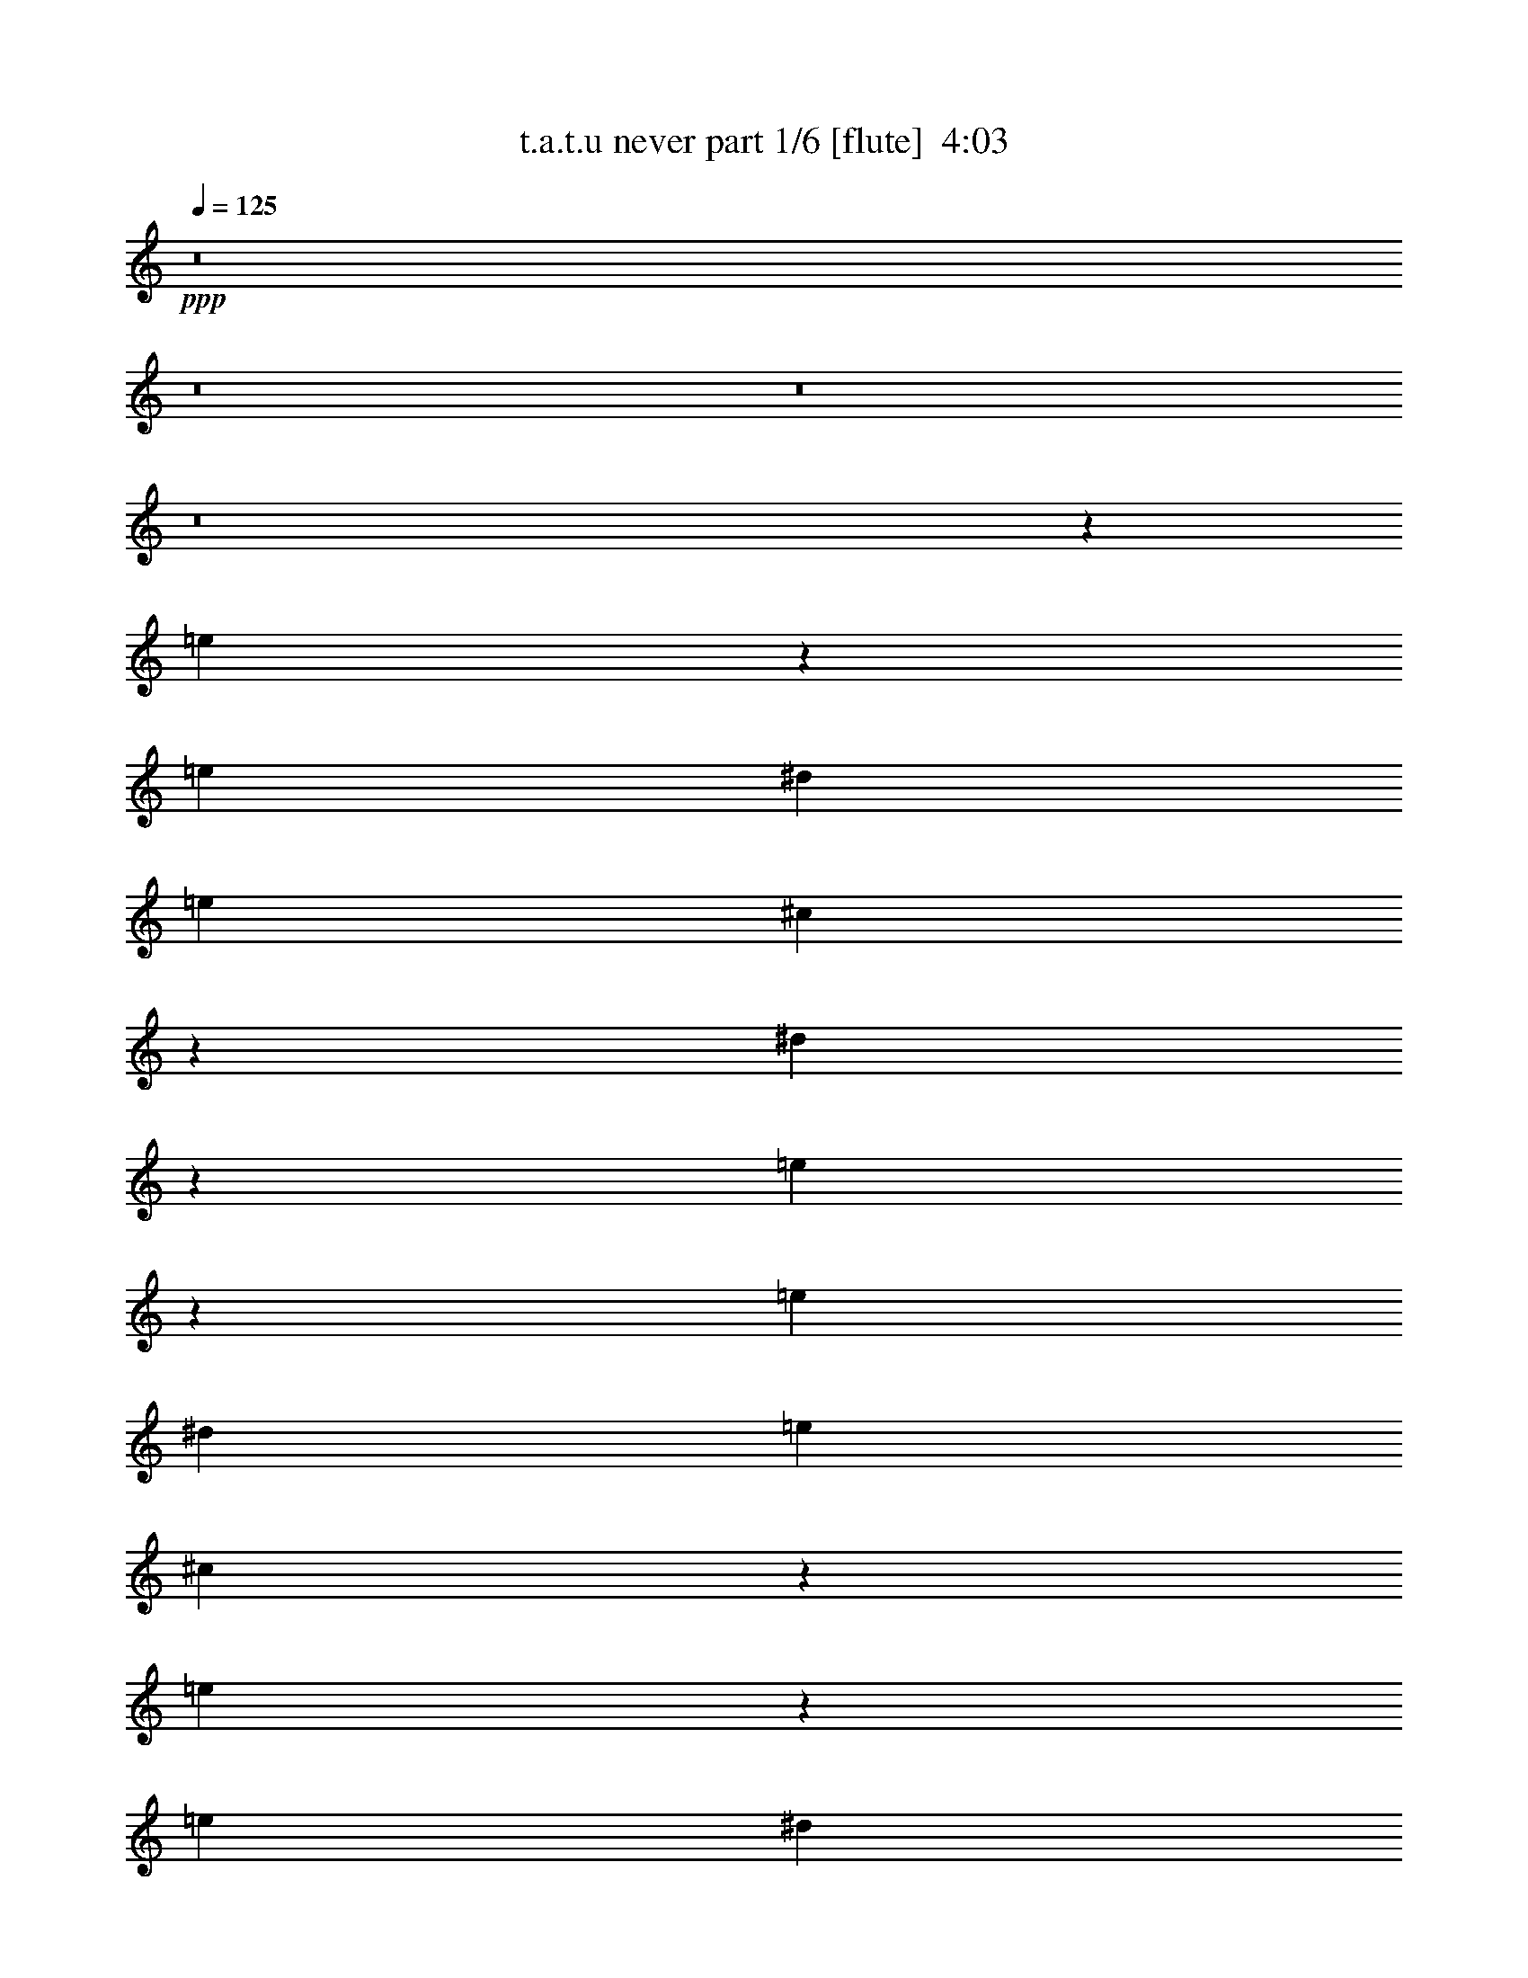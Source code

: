 % Produced with Bruzo's Transcoding Environment
% Transcribed by  Bruzo

X:1
T:  t.a.t.u never part 1/6 [flute]  4:03
Z: Transcribed with BruTE 60
L: 1/4
Q: 125
K: C
+ppp+
z8
z8
z8
z8
z191447/27088
[=e6703/13544]
z1671/3386
[=e13387/27088]
[^d3135/6772]
[=e13387/27088]
[^c13345/27088]
z7427/1693
[^d3225/13544]
z6937/27088
[=e13379/27088]
z13395/27088
[=e13387/27088]
[^d12541/27088]
[=e13387/27088]
[^c13317/27088]
z6711/6772
[=e3447/6772]
z12139/27088
[=e13387/27088]
[^d13387/27088]
[=e13387/27088]
[^c13727/27088]
z131837/27088
[=e13761/27088]
z12167/27088
[=e13387/27088]
[^d13387/27088]
[=e13387/27088]
[^c13387/27088]
[=e3135/6772]
[^d13387/27088]
[=e13387/27088]
[^c13387/27088]
[=e13387/27088]
[^d13387/27088]
[=e12541/27088]
[^c6631/13544]
z66151/13544
[=e831/1693]
z6739/13544
[=e13387/27088]
[^d13387/27088]
[=e3135/6772]
[^c13235/27088]
z119789/27088
[^d5493/27088]
z7047/27088
[=e13269/27088]
z13505/27088
[=e13387/27088]
[^d13387/27088]
[=e12541/27088]
[^c13207/27088]
z13477/13544
[=e6839/13544]
z12249/27088
[=e13387/27088]
[^d13387/27088]
[=e13387/27088]
[^c13617/27088]
z7410/1693
[^d3361/13544]
z6665/27088
[=e13651/27088]
z13123/27088
[=e12541/27088]
[^d13387/27088]
[=e13387/27088]
[^c13589/27088]
z131975/27088
[=e13623/27088]
z13151/27088
[=e3135/6772]
[^d13387/27088]
[=e13387/27088]
[^f39315/27088]
+mf+
[=E13387/13544]
[=E841/3386]
z6659/27088
[^D6885/27088]
z3251/13544
[=E39209/27088]
z3373/6772
[=E3399/6772]
z6589/13544
[=E5445/27088]
z887/3386
[^D403/1693]
z6939/27088
+mp+
[=E13387/27088]
+mf+
[^F16925/13544]
z16119/13544
[=E6701/27088]
z3343/13544
+mp+
[^D3429/13544]
z6529/27088
[=E12819/13544]
z40451/27088
+mf+
[=E6953/27088]
z3217/13544
[=E3555/13544]
z2715/13544
+mp+
[^D6421/27088]
z3483/13544
+mf+
[=E13387/27088]
+mp+
[^F13507/27088]
z1613/1693
+mf+
[=E19903/27088]
z6871/27088
[=E13387/27088]
[^D13387/27088]
[=E19577/13544]
z13467/13544
+f+
[=E3463/13544]
z6461/27088
+mf+
[=E7083/27088]
z2729/13544
+f+
[^D6393/27088]
z3497/13544
+mf+
[=E13387/27088]
[^F33795/27088]
z3183/13544
[=E25927/27088]
[=E3323/13544]
z6741/27088
[^D6803/27088]
z823/3386
[=E25583/27088]
z3433/6772
+f+
[=B,823/3386]
z6803/27088
[=E13513/27088]
z13261/27088
[=E7055/27088]
z5485/27088
[^D3183/13544]
z7021/27088
[=A6523/27088]
z429/1693
+mf+
[^G1264/1693]
z19937/27088
+f+
[=E6115/13544]
z6849/13544
[=E3309/13544]
z6769/27088
[^D13387/27088]
[=E5119/6772]
z32225/27088
+mf+
[=E6743/13544]
z1661/3386
+f+
[=E13387/27088]
[^D12541/27088]
[=E13387/27088]
+mf+
[^F3371/3386]
z25733/27088
[=E3217/13544]
z6953/27088
+f+
[=E6591/27088]
z1699/6772
[^D13387/27088]
[=E20449/27088]
z32253/27088
+mf+
[=E10115/13544]
z409/1693
[=E875/3386]
z6387/27088
+f+
[^D683/3386]
z1769/6772
+mf+
[=E13387/27088]
+f+
[^F13397/27088]
z6691/6772
[=E12175/27088]
z13753/27088
[=E6563/27088]
z853/3386
[^D13387/27088]
[=E20421/27088]
z18893/27088
[=B,3251/13544]
z6885/27088
+mf+
[=E13431/27088]
z13343/27088
+f+
[=E13387/27088]
[^D12541/27088]
+mf+
[=E13387/27088]
[^F26913/27088]
z828/1693
+f+
[=E12147/27088]
z3445/6772
[=E13387/27088]
[^D13387/27088]
[=E13387/27088]
+mf+
[^C13779/27088]
z1596/1693
+ppp+
[=e13403/27088]
z13371/27088
[=e13387/27088]
[^d3135/6772]
[=e13387/27088]
[^c10057/13544]
z20047/27088
+f+
[=A1515/3386]
z863/1693
[=A1627/6772]
z6879/27088
[^G13387/27088]
[=A13387/27088]
[^F13751/27088]
z761/1693
[=A13219/27088]
z13471/13544
[=A13387/27088]
[^G7075/27088]
z2733/13544
[=A13387/27088]
[^d10043/13544]
z418/1693
[^d13387/27088]
[=e13785/27088]
z6071/13544
[=e13387/27088]
[^d13387/27088]
[=e13387/27088]
[^c3431/6772]
z3051/6772
[^d13387/27088]
[=e3337/6772]
z6713/13544
[=e13387/27088]
[^d3135/6772]
[=e13387/27088]
[^c13287/27088]
z13437/13544
[=A6879/13544]
z6085/13544
[=A6453/27088]
z3467/13544
[^G13387/27088]
[=A13387/27088]
[^F856/1693]
z12231/27088
[=A3291/6772]
z26997/27088
[=A13387/27088]
[^G1755/6772]
z6367/27088
[=A12541/27088]
[^d20031/27088]
z6743/27088
[^d13387/27088]
[=e6865/13544]
z12197/27088
[=e13387/27088]
[^d13387/27088]
[=e13387/27088]
[^c13669/27088]
z12259/27088
[^d13387/27088]
[=e13293/27088]
z13481/27088
[=e13387/27088]
[^d13387/27088]
[=e3135/6772]
[^c827/1693]
z6771/13544
[^d13387/27088]
[=e13703/27088]
z12225/27088
[=e13387/27088]
[^d13387/27088]
[=e13387/27088]
+mf+
[^f118607/27088]
z6785/13544
[^d13387/27088]
+f+
[=e13675/27088]
z3063/6772
[=e13387/27088]
[^d13387/27088]
[=e13387/27088]
+mf+
[^c13387/27088]
+mp+
[=e13387/27088]
+mf+
[^d12541/27088]
+mp+
[=e13387/27088]
+pp+
[^c6623/27088]
z18213/6772
+mf+
[^d13387/27088]
+f+
[=e853/1693]
z6563/13544
[=e12541/27088]
[^d13387/27088]
[=e13387/27088]
+mf+
[^c13387/27088]
+mp+
[=e13387/27088]
[^d3135/6772]
[=e13387/27088]
+pp+
[^c1649/6772]
z6791/27088
[=e13387/27088]
[^d13387/27088]
[=e12541/27088]
[^c6377/27088]
z8
z8
z32271/6772
+ppp+
[=e1641/3386]
z6823/13544
[=e13387/27088]
[^d13387/27088]
[=e13387/27088]
[^c3055/6772]
z8334/1693
[=e6127/13544]
z13673/27088
[=e13387/27088]
[^d13387/27088]
[=e13387/27088]
[^c12541/27088]
[=e13387/27088]
[^d13387/27088]
[=e13387/27088]
[^c13667/27088]
z79195/27088
[=e12227/27088]
z13701/27088
[=e13387/27088]
[^d13387/27088]
[=e13387/27088]
[^c12165/27088]
z133399/27088
+f+
[=e12199/27088]
z858/1693
[=e13387/27088]
[^d13387/27088]
[=e13387/27088]
+mf+
[^f118797/27088]
z79469/27088
+f+
[=e13387/27088]
+mf+
[^f19657/13544]
[=e13387/27088]
+mp+
[^f92863/27088]
+mf+
[=e759/1693]
z13783/27088
[=e13387/27088]
[^d13387/27088]
[=e13387/27088]
+mp+
[^c861/1693]
z8
z20487/27088
+fff+
[=A20145/27088]
z6629/27088
[=A13387/27088]
[^G12541/27088]
[=A9963/13544]
z16811/13544
+f+
[=A3505/13544]
z6377/27088
+fff+
[=A3135/6772]
+f+
[^G3239/13544]
z6909/27088
[=A6635/27088]
z422/1693
[^d6777/6772]
z12797/13544
+fff+
[^G20117/27088]
z6657/27088
+f+
[^G6887/27088]
z1625/6772
+fff+
[^F3135/6772]
[^G19899/27088]
z10131/13544
+f+
[^G10185/13544]
z18945/27088
+fff+
[^G3225/13544]
z6937/27088
+f+
[^F6607/27088]
z1695/6772
[^G13387/27088]
[=e13693/27088]
z25621/27088
[=A10045/13544]
z1671/6772
+fff+
[=A13387/27088]
[^G13387/27088]
[=A19025/27088]
z10145/13544
+f+
[=E13387/27088]
[=A13387/27088]
+fff+
[=A3135/6772]
[^G6423/27088]
z1741/6772
+f+
[=A1645/6772]
z6807/27088
[^d27053/27088]
z25649/27088
+fff+
[^G10031/13544]
z839/3386
[^G13387/27088]
+f+
[^F13387/27088]
+fff+
[^G12225/27088]
z6851/13544
+f+
[^C13387/27088]
+fff+
[^G20315/27088]
z2375/3386
[^G13387/27088]
[^F13387/27088]
+f+
[^G13387/27088]
[=e6819/13544]
z6419/6772
+fff+
[=A20035/27088]
z6739/27088
[=A13387/27088]
[^G13387/27088]
[=A9485/13544]
z8433/6772
+f+
[=A13387/27088]
+fff+
[=A3135/6772]
[^G398/1693]
z7019/27088
+f+
[=A6525/27088]
z3431/13544
[^d13499/13544]
z3213/3386
[^G20007/27088]
z6767/27088
+fff+
[^G6777/27088]
z3305/13544
[^F13387/27088]
[^G9471/13544]
z5093/6772
[^G5065/6772]
z19901/27088
+f+
[^G2747/13544]
z7047/27088
[^F6497/27088]
z3445/13544
[^G13387/27088]
[=e13583/27088]
z25731/27088
+fff+
[=A1651/3386]
z6783/13544
+f+
[=A13387/27088]
+fff+
[^G13387/27088]
[=A12143/27088]
z40559/27088
[=A13617/27088]
z13157/27088
[=A3135/6772]
+f+
[^G13387/27088]
+fff+
[=A13387/27088]
+f+
[^d3389/6772]
z6609/13544
+fff+
[^d12541/27088]
[^G1247/1693]
z3411/13544
[^G13387/27088]
+f+
[^F13387/27088]
+fff+
[^G863/1693]
z12753/13544
+f+
[^d13387/27088]
[=e6795/13544]
z824/1693
[=e5439/27088]
z3551/13544
+fff+
[^d13387/27088]
+f+
[^f13387/27088]
[=e1689/6772]
z16279/13544
[=e13153/27088]
z13621/27088
+mf+
[=e6695/27088]
z1673/6772
+f+
[^d13387/27088]
[^f13387/27088]
[=e19017/27088]
z6911/27088
+mp+
[^d13387/27088]
[^f13387/27088]
+pp+
[=e20491/27088]
z1359/6772
[^d13387/27088]
[^f13387/27088]
+ppp+
[=e20273/27088]
z8
z14837/27088
[=e12251/27088]
z3419/6772
[=e13387/27088]
[^d13387/27088]
[=e13387/27088]
[^c12541/27088]
[=e13387/27088]
[^d13387/27088]
[=e13387/27088]
[^c13387/27088]
[=e3135/6772]
[^d13387/27088]
[=e13387/27088]
[^c6723/13544]
z8
z1354/1693
[=e3049/6772]
z13731/27088
[=e13387/27088]
[^d13387/27088]
[=e13387/27088]
[^c12541/27088]
[=e13387/27088]
[^d13387/27088]
[=e13387/27088]
[^c13387/27088]
[=e13387/27088]
[^d3135/6772]
[=e13387/27088]
[^c13391/27088]
z8
z21719/27088
[=e12141/27088]
z6893/13544
[=e13387/27088]
[^d13387/27088]
[=e13387/27088]
[^c13387/27088]
[=e12541/27088]
[^d13387/27088]
[=e13387/27088]
[^c13387/27088]
[=e13387/27088]
[^d3135/6772]
[=e13387/27088]
[^c1667/3386]
z6719/13544
+f+
[^d13387/27088]
+mf+
[=e13807/27088]
z12121/27088
+f+
[=e13387/27088]
+mf+
[^d13387/27088]
[=e13387/27088]
+f+
[^f25927/27088]
[^d13387/27088]
+mf+
[=e6685/13544]
z3351/6772
[=e13387/27088]
+f+
[^d12541/27088]
+mf+
[=e13387/27088]
+f+
[^f40161/27088]
[=A13779/27088]
z3037/6772
[=A13387/27088]
[^G13387/27088]
[=A13387/27088]
+mf+
[^F6859/13544]
z25597/27088
+f+
[=A10057/13544]
z1665/6772
[=A1721/6772]
z6503/27088
+mf+
[^G7041/27088]
z5499/27088
+f+
[=A397/1693]
z7035/27088
[^d13387/13544]
[^d13387/27088]
+fff+
[=e1719/3386]
z761/1693
+f+
[=e13387/27088]
[^d1651/6772]
z6783/27088
[=e13387/27088]
[^c10231/13544]
z5465/27088
[^d13387/27088]
+fff+
[=e13315/27088]
z13459/27088
+f+
[=e13387/27088]
[^d3507/13544]
z6373/27088
[=e12541/27088]
[^c20025/27088]
z2517/3386
[=A3431/6772]
z12203/27088
[=A13387/27088]
[^G13387/27088]
[=A13387/27088]
+mf+
[^F13663/27088]
z6413/6772
+f+
[=A20059/27088]
z6715/27088
[=A6829/27088]
z3279/13544
+mf+
[^G3493/13544]
z6401/27088
+f+
[=A2725/13544]
z3545/13544
[^d13387/13544]
[^d13387/27088]
+fff+
[=e13697/27088]
z12231/27088
+f+
[=e13387/27088]
[^d6549/27088]
z3419/13544
[=e13387/27088]
[^c20407/27088]
z6367/27088
[^d3135/6772]
+fff+
[=e3315/6772]
z6757/13544
+f+
[=e13387/27088]
[^d6959/27088]
z1607/6772
[=e12541/27088]
[^c9985/13544]
z1701/6772
[^d1685/6772]
z6647/27088
[=e13669/27088]
z6129/13544
[=e13387/27088]
[^d13387/27088]
[=e13387/27088]
+mf+
[^f39315/27088]
+ppp+
[=e827/1693]
z6771/13544
[=e13387/27088]
[^d13387/27088]
[=e3135/6772]
[^c13171/27088]
z13603/27088
+mf+
[^d13387/27088]
+f+
[=e6821/13544]
z3283/6772
[=e12541/27088]
[^d13387/27088]
[=e13387/27088]
+mf+
[^c13387/27088]
+mp+
[=e13387/27088]
[^d3135/6772]
[=e13387/27088]
+pp+
[^c6681/13544]
z33057/13544
+mf+
[^d13387/27088]
+f+
[=e6807/13544]
z1645/3386
[=e3135/6772]
[^d13387/27088]
[=e13387/27088]
+mf+
[^f39315/27088]
+ppp+
[=e13177/27088]
z13597/27088
[=e13387/27088]
[^d13387/27088]
[=e13387/27088]
[^c12269/27088]
z6829/13544
+f+
[^d13387/27088]
[=e13587/27088]
z13187/27088
[=e12541/27088]
[^d13387/27088]
[=e13387/27088]
+mf+
[^c13387/27088]
+mp+
[=e13387/27088]
[^d3135/6772]
[=e13387/27088]
+pp+
[^c13307/27088]
z66169/27088
+mf+
[^d13387/27088]
+f+
[=e13559/27088]
z13215/27088
[=e3135/6772]
[^d13387/27088]
[=e13387/27088]
+mf+
[^c13387/27088]
+mp+
[=e13387/27088]
[^d12541/27088]
[=e13387/27088]
+pp+
[^c6507/27088]
z430/1693
[=e13387/27088]
[^d13387/27088]
+ppp+
[=e13387/27088]
[^c2721/13544]
z8
z28821/27088
+f+
[=e844/1693]
z6635/13544
[=e3135/6772]
[^d13387/27088]
[=e13387/27088]
+mf+
[^c13387/27088]
+mp+
[=e13387/27088]
[^d13387/27088]
[=e12541/27088]
+pp+
[^c1613/6772]
z6935/27088
[=e13387/27088]
[^d13387/27088]
+ppp+
[=e13387/27088]
[^c885/3386]
z8
z61/8

X:2
T:  t.a.t.u never part 2/6 [bagpipes]  4:03
Z: Transcribed with BruTE 70
L: 1/4
Q: 125
K: C
+ppp+
+pp+
[=C,8-]
+ppp+
[=C,206601/27088]
+pp+
[=C,8-]
+ppp+
[=C,206601/27088]
+pp+
[=C,204743/27088]
z3455/13544
+p+
[=E6703/13544]
z1671/3386
[=E13387/27088]
[^D3135/6772]
+mp+
[=E13387/27088]
+p+
[^C13345/27088]
z7427/1693
[^D3225/13544]
z6937/27088
+mp+
[=E13379/27088]
z13395/27088
[=E13387/27088]
+p+
[^D12541/27088]
+mp+
[=E13387/27088]
+p+
[^C13317/27088]
z6711/6772
[=E3447/6772]
z12139/27088
[=E13387/27088]
[^D13387/27088]
[=E13387/27088]
+mp+
[^C13727/27088]
z131837/27088
+p+
[=E13761/27088]
z12167/27088
+mp+
[=E13387/27088]
[^D13387/27088]
[=E13387/27088]
+p+
[^C13387/27088]
+pp+
[=E3135/6772]
[^D13387/27088]
[=E13387/27088]
[^C13387/27088]
+ppp+
[=E13387/27088]
[^D13387/27088]
[=E12541/27088]
[^C6631/13544]
z66151/13544
+p+
[=E831/1693]
z6739/13544
+mp+
[=E13387/27088]
+p+
[^D13387/27088]
+mp+
[=E3135/6772]
+p+
[^C13235/27088]
z119789/27088
[^D5493/27088]
z7047/27088
[=E13269/27088]
z13505/27088
+mp+
[=E13387/27088]
+p+
[^D13387/27088]
[=E12541/27088]
+mp+
[^C13207/27088]
z13477/13544
+p+
[=E6839/13544]
z12249/27088
[=E13387/27088]
+mp+
[^D13387/27088]
+p+
[=E13387/27088]
[^C13617/27088]
z7410/1693
[^D3361/13544]
z6665/27088
+mp+
[=E13651/27088]
z13123/27088
+p+
[=E12541/27088]
[^D13387/27088]
[=E13387/27088]
+mp+
[^C13589/27088]
z131975/27088
[=E13623/27088]
z13151/27088
+p+
[=E3135/6772]
[^D13387/27088]
[=E13387/27088]
+mp+
[^F27939/6772]
z8
z8
z8
z8
z8
z127341/27088
+ppp+
[=e1255/1693]
[=A3347/13544]
[=e13387/27088]
[^d13387/27088]
+pp+
[=e13387/27088]
[^d5847/27088]
+ppp+
[=A6693/27088]
+pp+
[=e13387/27088]
[^d3347/13544]
[=A6693/27088]
[=e13387/27088]
[^d3347/13544]
[=B6693/27088]
[=e12541/27088]
[^d6693/27088]
[=B3347/13544]
[=e13387/27088]
[^d6693/27088]
[=B3347/13544]
[=e13387/27088]
[=e3135/6772]
[^d3347/13544]
[^c6693/27088]
[=e13387/27088]
+ppp+
[^d3347/13544]
+pp+
[^c6693/27088]
+ppp+
[=e13387/27088]
[^d3347/13544]
[^c6693/27088]
[=e12541/27088]
[^d6693/27088]
[^c3347/13544]
+p+
[=E/2=e/2-]
+ppp+
[=e6631/27088]
z6599/27088
+p+
[=E13387/27088]
[^D3135/6772]
[=E13387/27088]
[^C10057/13544]
z8
z8
z8
z8
z8
z8
z8
z8
z8
z79987/27088
[=E1641/3386]
z6823/13544
[=E13387/27088]
[^D13387/27088]
[=E13387/27088]
[^C3055/6772]
z8334/1693
+f+
[=E6127/13544]
z13673/27088
+mp+
[=E13387/27088]
+f+
[^D13387/27088]
[=E13387/27088]
[^C12541/27088]
+p+
[=E13387/27088]
[^D13387/27088]
[=E13387/27088]
[^C13667/27088]
z79195/27088
+f+
[=E12227/27088]
z13701/27088
+mp+
[=E13387/27088]
+f+
[^D13387/27088]
[=E13387/27088]
+mp+
[^C12165/27088]
z27149/27088
+p+
[=E8-]
+ppp+
[=E203099/27088]
z1751/13544
+p+
[=E8-]
+ppp+
[=E50761/6772]
z3557/27088
+pp+
[=A,53125/13544=E53125/13544]
[^G,105403/27088^D105403/27088^G105403/27088]
[=E106249/27088^G106249/27088]
[^C105403/27088=E105403/27088]
[=A,53125/13544=E53125/13544]
[^G,105403/27088^D105403/27088^G105403/27088]
[=E106405/27088^G106405/27088]
z105247/27088
+ppp+
[=A,53125/13544=E53125/13544=e53125/13544]
[^G105403/27088=B105403/27088^d105403/27088]
[^C106249/27088^c106249/27088^g106249/27088]
[=E105403/27088]
[=A53125/13544^c53125/13544=e53125/13544]
[^G105403/27088=B105403/27088^d105403/27088]
[=E106249/27088^G106249/27088^c106249/27088]
[=e39315/27088]
[^d13387/27088]
[^f52701/27088]
[=e40161/27088]
[^d13387/27088]
[^f8-]
[^f47641/27088]
z106259/27088
+mp+
[=E12251/27088]
z3419/6772
+p+
[=E13387/27088]
[^D13387/27088]
[=E13387/27088]
+mp+
[^C12541/27088]
+ppp+
[=E13387/27088]
+pp+
[^D13387/27088]
[=E13387/27088]
[^C13387/27088]
+ppp+
[=E3135/6772]
[^D13387/27088]
[=E13387/27088]
[^C6723/13544]
z8
z1354/1693
+mp+
[=E3049/6772]
z13731/27088
+p+
[=E13387/27088]
[^D13387/27088]
[=E13387/27088]
[^C12541/27088]
+pp+
[=E13387/27088]
[^D13387/27088]
[=E13387/27088]
[^C13387/27088]
+ppp+
[=E13387/27088]
[^D3135/6772]
[=E13387/27088]
[^C13391/27088]
z8
z21719/27088
+mp+
[=E12141/27088]
z6893/13544
+p+
[=E13387/27088]
[^D13387/27088]
[=E13387/27088]
[^C13387/27088]
+pp+
[=E12541/27088]
[^D13387/27088]
[=E13387/27088]
[^C13387/27088]
[=E13387/27088]
+ppp+
[^D3135/6772]
[=E13387/27088]
[^C1667/3386]
z8
z10887/13544
+pp+
[=A,105403/27088=E105403/27088]
[^G,106249/27088^D106249/27088^G106249/27088]
[=E105403/27088^G105403/27088]
[^C53125/13544=E53125/13544]
[=A,105403/27088=E105403/27088]
[^G,106249/27088^D106249/27088^G106249/27088]
[=E105119/27088^G105119/27088]
z53267/13544
[=A,105403/27088=E105403/27088]
+mp+
[^G,/2-^D/2-=E/2^G/2-]
+ppp+
[^G,6615/13544-^D6615/13544-^G6615/13544-]
+mp+
[^G,13387/27088-^D13387/27088=E13387/27088^G13387/27088-]
[^G,13387/27088-^D13387/27088-^G13387/27088-]
[^G,3135/6772-^D3135/6772-=E3135/6772^G3135/6772-]
+p+
[^G,13483/27088-^C13483/27088^D13483/27088-^G13483/27088-]
+ppp+
[^G,13339/13544^D13339/13544^G13339/13544]
+pp+
[=E19869/6772^G19869/6772-]
+mp+
[=E13387/27088-^G13387/27088-]
[^D3135/6772=E3135/6772^G3135/6772]
[^C13387/27088=E13387/27088-]
+p+
[^C92863/27088=E92863/27088]
+pp+
[=A,105403/27088=E105403/27088]
+mp+
[^G,/2-^D/2-=E/2^G/2-]
+ppp+
[^G,6615/13544-^D6615/13544-^G6615/13544-]
+mp+
[^G,13387/27088-^D13387/27088=E13387/27088^G13387/27088-]
[^G,13387/27088-^D13387/27088-^G13387/27088-]
[^G,13387/27088-^D13387/27088-=E13387/27088^G13387/27088-]
[^G,3159/6772-^C3159/6772^D3159/6772-^G3159/6772-]
+ppp+
[^G,13339/13544^D13339/13544^G13339/13544]
+pp+
[=E19869/6772^G19869/6772-]
+mp+
[=E13387/27088-^G13387/27088-]
[^D3135/6772=E3135/6772^G3135/6772]
[=E13387/27088]
+p+
[^C13307/27088]
z8
z8
z8
z8
z8
z13/16

X:3
T:  t.a.t.u never part 3/6 [lute]  4:03
Z: Transcribed with BruTE 40
L: 1/4
Q: 125
K: C
+ppp+
z8
z8
z8
z8
z191447/27088
+ff+
[=e6703/13544]
z1671/3386
+mp+
[=e13387/27088]
+mf+
[^d3135/6772]
[=e13387/27088]
[^c13345/27088]
z7427/1693
[^d2459/6772]
z3551/27088
+mp+
[=e13379/27088]
z13395/27088
+mf+
[=e13387/27088]
[^d12541/27088]
+mp+
[=e13387/27088]
+mf+
[^c13317/27088]
z6711/6772
+mp+
[=e3447/6772]
z12139/27088
+mf+
[=e13387/27088]
[^d13387/27088]
+mp+
[=e13387/27088]
[^c13727/27088]
z131837/27088
+mf+
[=e13761/27088]
z12167/27088
+mp+
[=e13387/27088]
+mf+
[^d13387/27088]
+mp+
[=e13387/27088]
+mf+
[^c13699/27088]
z8
z5141/6772
+mp+
[=e831/1693]
z6739/13544
+pp+
[^C13387/27088-=e13387/27088]
[^C/4^d/4-]
+ppp+
[^C6615/27088-^d6615/27088]
+mp+
[^C3135/6772=e3135/6772]
[^C/2-^c/2]
+ppp+
[^C6537/27088]
[^C1255/1693]
[^C10239/13544]
z2725/13544
[^D1255/1693]
[^D20081/27088]
[^D1255/1693]
[^D3347/13544-]
+pp+
[^D8543/27088-^d8543/27088]
+ppp+
[^D3997/27088]
+mp+
[^D/2-=e/2]
+ppp+
[^D6497/27088]
z6733/27088
+pp+
[=E13387/27088-=e13387/27088]
[=E/4^d/4-]
+ppp+
[=E6615/27088-^d6615/27088]
+pp+
[=E12541/27088=e12541/27088]
[=E/2-^c/2]
+ppp+
[=E817/3386]
[=E20081/27088]
+pp+
[=E/2-=e/2]
+ppp+
[=E3453/13544]
z5477/27088
+pp+
[^F13387/27088-=e13387/27088]
[^F/4^d/4-]
+ppp+
[^F6615/27088-^d6615/27088]
+pp+
[^F13387/27088=e13387/27088]
[^G/2-^c/2]
+ppp+
[^G6537/27088]
[^G9617/13544]
[^G20013/27088]
z72849/27088
+mp+
[^d10001/27088]
z/8
+pp+
[=e13651/27088]
z13123/27088
+mp+
[=e12541/27088]
+pp+
[^d13387/27088]
[=e13387/27088]
[^c13589/27088]
z131975/27088
[=e13623/27088]
z13151/27088
[=e3135/6772]
+mp+
[^d13387/27088]
[=e13387/27088]
[^f23/16-]
[=B/2^f/2-]
[=A,/2^f/2-]
[=E/2^f/2-]
[=B15/16^f15/16-]
+p+
[=A7209/27088-^f7209/27088]
+ppp+
[=A10001/13544]
+mp+
[^G13387/27088]
[^C13387/27088]
+p+
[^G13387/27088]
[^c12541/27088]
[^d13387/13544]
[=e13387/13544]
[=B3135/6772]
[=e13387/27088]
+mp+
[=A,13387/27088]
[=E13387/27088]
[=B13387/13544]
+p+
[=A3241/3386]
+mp+
[^G13387/27088]
[^C13387/27088]
+p+
[^G13387/27088]
+mp+
[^d3135/6772]
+p+
[=e13387/13544]
[^g20279/27088]
z6495/27088
+ppp+
[^g12541/27088]
+mp+
[=B13387/27088]
[=A,13387/27088]
[=E13387/27088]
[=B13387/13544]
+p+
[=A25927/27088]
+mp+
[^G13387/27088]
[^C13387/27088]
+p+
[^G13387/27088]
[^c12541/27088]
[^d13387/13544]
[=e13387/13544]
[=B13387/27088]
[=e3135/6772]
+mp+
[^F,13387/27088]
+p+
[=E13387/27088]
[=A13387/13544]
+mp+
[^c3241/3386]
[^F13387/27088]
+p+
[=B,13387/27088]
+mp+
[=B13387/27088]
+p+
[^c3135/6772^d3135/6772]
[=a13387/13544]
[^g13387/13544]
+ppp+
[^g6883/13544]
z8
z215377/27088
z/8
[=E3203/13544]
z6837/13544
[=A,3347/13544]
[=E13387/27088]
[^D6877/27088]
z3255/13544
[=E3517/13544]
z6353/27088
[^D5847/27088]
[=A,6693/27088]
[=E3251/13544]
z6885/27088
[^D3347/13544]
[=A,6693/27088]
[=E13387/27088]
[^D3347/13544]
[=B,6693/27088]
[=E12541/27088]
[^D6693/27088]
[=B,3347/13544]
[=E6597/27088]
z3395/13544
[^D6693/27088]
[=B,3347/13544]
[=E13683/27088]
z105107/27088
+mp+
[=e16789/27088]
z9985/27088
+mf+
[=e13387/27088]
+mp+
[^d3135/6772]
[=e13387/27088]
[^c2091/3386]
z49361/27088
+ppp+
[^C1255/1693]
[^C20081/27088]
[^C9617/13544]
[^C1255/1693]
[^C5037/6772]
z3313/13544
[^D20081/27088]
[^D9617/13544]
[^D1255/1693]
[^D20081/27088]
[^D1179/1693]
z7063/27088
[=E20081/27088]
[=E1255/1693]
[=E20081/27088]
[=E9617/13544]
[=E2515/3386]
z3327/13544
[^F1255/1693]
[^F9617/13544]
[^G20081/27088]
[^G1255/1693]
+mp+
[=A,11/16-^G11/16]
+ppp+
[=A,21695/6772]
+mp+
[^G,53125/13544]
+pp+
[^C10001/27088]
z/8
+mp+
[^C6693/27088]
[^C8887/27088]
z/8
[^C/8]
z3575/27088
[^C9969/27088]
z/8
[^C3363/13544]
[^C6693/27088]
[^C3347/13544]
[^C6693/27088]
[^C3347/13544]
[^C8825/27088]
z/8
[=B,/8]
z3637/27088
[=B,24909/6772=E24909/6772]
z6613/27088
[=A,10001/27088=E10001/27088]
z/8
[=A,3347/13544=E3347/13544]
[=A,8859/27088=E8859/27088]
z/8
[=A,/8=E/8]
z3603/27088
[=A,13327/27088=E13327/27088]
[=A,6753/27088=E6753/27088]
[=A,3347/13544=E3347/13544]
[=A,6693/27088=E6693/27088]
[=A,3347/13544=E3347/13544]
[=A,6693/27088=E6693/27088]
[=A,3347/13544=E3347/13544]
[=A,3135/6772=E3135/6772]
[^G,1235/3386^D1235/3386]
z/8
[^G,/8^D/8]
z/8
[^G,421/1693^D421/1693]
[^G,3347/13544^D3347/13544]
[^G,6693/27088^D6693/27088]
[^G,13387/27088^D13387/27088]
[^G,8815/27088^D8815/27088]
z/8
[^G,/8^D/8]
z/8
[^G,/8^D/8]
z/8
[^G,/8^D/8]
z/8
[^G,/8^D/8]
z853/6772
[^G,13387/27088^D13387/27088]
[^C10001/27088^G10001/27088]
z/8
[^C6693/27088^G6693/27088]
[^C552/1693^G552/1693]
z/8
[^C/8^G/8]
z1815/13544
[^C3325/6772^G3325/6772]
[^C/8^G/8]
z/8
[^C3351/13544^G3351/13544]
[^C3347/13544^G3347/13544]
[^C6693/27088^G6693/27088]
[^C3347/13544^G3347/13544]
[^C6693/27088^G6693/27088]
[=B,12541/27088^F12541/27088]
[=E2463/6772=B2463/6772]
z/8
[=E/8=B/8]
z/8
[=E1691/6772=B1691/6772]
[=E6693/27088=B6693/27088]
[=E3347/13544=B3347/13544]
[=E13387/27088=B13387/27088]
[=E6693/27088=B6693/27088]
[=E4433/13544=B4433/13544]
z/8
[=E/8=B/8]
z/8
[=E/8=B/8]
z/8
[=E/8=B/8]
z3439/27088
[=E13387/27088=B13387/27088]
[=A,10001/27088=E10001/27088]
z/8
[=A,3347/13544=E3347/13544]
[=A,6693/27088=E6693/27088]
[=A,8883/27088=E8883/27088]
z1829/13544
[=A,1659/3386=E1659/3386]
[=A,/8=E/8]
z/8
[=A,3365/13544=E3365/13544]
[=A,6693/27088=E6693/27088]
[=A,3347/13544=E3347/13544]
[=A,6693/27088=E6693/27088]
[=A,3347/13544=E3347/13544]
[=A,3135/6772=E3135/6772]
[^G,9825/27088^D9825/27088]
z/8
[^G,/8^D/8]
z/8
[^G,/8^D/8]
z/8
[^G,6713/27088^D6713/27088]
[^G,6693/27088^D6693/27088]
[^G,13387/27088^D13387/27088]
[^G,3347/13544^D3347/13544]
[^G,4419/13544^D4419/13544]
z/8
[^G,/8^D/8]
z/8
[^G,/8^D/8]
z/8
[^G,/8^D/8]
z3467/27088
[^G,13387/27088^D13387/27088]
[^C10001/27088^G10001/27088]
z/8
[^C6693/27088^G6693/27088]
+pp+
[^C3347/13544^G3347/13544]
+mp+
[^C8855/27088^G8855/27088]
z3685/27088
[^C9859/27088^G9859/27088]
z/8
[^C/8^G/8]
z/8
[^C6757/27088^G6757/27088]
[^C3347/13544^G3347/13544]
[^C6693/27088^G6693/27088]
[^C3347/13544^G3347/13544]
[^C6693/27088^G6693/27088]
[^C3347/13544^G3347/13544]
[=B,3793/27088^F3793/27088]
z108303/27088
[=A,1-]
+ppp+
[=A,11/16-^C11/16]
[=A,3/4-^C3/4]
[=A,3/4-^C3/4]
[=A,4765/6772^C4765/6772]
+mp+
[^G,3/4-^C3/4]
+ppp+
[^G,/4-]
[^G,3/4-^D3/4]
[^G,3/4-^D3/4]
[^G,11/16-^D11/16]
[^G,19907/27088^D19907/27088]
+mp+
[^C3/4-^D3/4]
+ppp+
[^C/4-]
[^C11/16-=E11/16]
[^C3/4-=E3/4]
[^C3/4-=E3/4]
[^C4765/6772=E4765/6772]
+mp+
[=E1-]
+ppp+
[=E3/4-^F3/4]
[=E3/4-^F3/4]
[=E11/16-^G11/16]
[=E9953/13544^G9953/13544]
+mp+
[=A,1-]
+ppp+
[=A,11/16-^C11/16]
[=A,3/4-^C3/4]
[=A,3/4-^C3/4]
[=A,19907/27088^C19907/27088]
+mp+
[^G,11/16-^C11/16]
+ppp+
[^G,/4-]
[^G,3/4-^D3/4]
[^G,3/4-^D3/4]
[^G,11/16-^D11/16]
[^G,20753/27088^D20753/27088]
+mp+
[^C3/4-^D3/4^G3/4-]
+ppp+
[^C/4-^G/4-]
[^C11/16-=E11/16^G11/16-]
[^C3/4-=E3/4^G3/4-]
[^C3/4-=E3/4^G3/4-]
[^C9953/13544=E9953/13544^G9953/13544]
+mp+
[=E15/16-^G15/16-]
+ppp+
[=E3/4-^F3/4^G3/4-]
[=E3/4-^F3/4^G3/4]
[=E11/16-^G11/16]
[=E14217/27088^G14217/27088-]
[^G817/3386]
+mp+
[=A,53125/13544]
[^G,105403/27088]
[^C106249/27088]
[=E105403/27088]
[=A,53125/13544]
[^G,105403/27088]
[^C106249/27088^G106249/27088]
[=e105403/27088]
+pp+
[=A,6601/27088=E6601/27088]
z/4
[=A,1677/6772=E1677/6772]
[=A,6693/27088=E6693/27088]
[=A,6915/27088=E6915/27088]
z809/3386
[=A,3347/13544=E3347/13544]
[=A,5847/27088=E5847/27088]
[=A,3191/13544=E3191/13544]
z/4
[=A,/8=E/8]
z/8
[=A,/8=E/8]
z1731/13544
[=A,837/3386=E837/3386]
z6691/27088
[=A,6693/27088=E6693/27088]
[=A,3347/13544=E3347/13544]
[^G,3505/13544^D3505/13544]
z6377/27088
[^G,2215/6772^D2215/6772]
z230/1693
[^G,3239/13544^D3239/13544]
z/4
[^G,/8^D/8]
z/8
+mp+
[^G,422/1693^D422/1693]
+pp+
[^G,849/3386^D849/3386]
z6595/27088
[^G,3347/13544^D3347/13544]
[^G,6693/27088^D6693/27088]
[^G,3553/13544^D3553/13544]
z3/16
+mp+
[^G,/8^D/8]
z/8
+pp+
[^G,/8^D/8]
z3585/27088
+mp+
[^G,6573/27088^C6573/27088]
z/4
+pp+
[^G,6735/27088^C6735/27088]
+mp+
[^G,3347/13544^C3347/13544]
+pp+
[^G,6887/27088^C6887/27088]
z1625/6772
[^G,6693/27088^C6693/27088]
+mp+
[^G,5847/27088^C5847/27088]
+pp+
[^G,6355/27088^C6355/27088]
z/4
[^G,/8^C/8]
z/8
+mp+
[^G,/8^C/8]
z3489/27088
+pp+
[^G,6669/27088^C6669/27088]
z3359/13544
+mp+
[=B,3347/13544]
[=B,6693/27088]
+pp+
[=E6983/27088^G6983/27088]
z1601/6772
+mp+
[=E8833/27088^G8833/27088]
z927/6772
+pp+
[=E3225/13544^G3225/13544]
z/4
[=E/8^G/8]
z/8
[=E/8^G/8]
z1697/13544
+mp+
[=E1691/6772^G1691/6772]
z6623/27088
[=E6693/27088^G6693/27088]
+pp+
[=E3347/13544^G3347/13544]
[=E3539/13544^G3539/13544]
z3/16
+mp+
[=E/8^G/8]
z/8
+pp+
[=E/8^G/8]
z903/6772
+mp+
[=A,3273/13544=E3273/13544]
z/4
+pp+
[=A,6763/27088=E6763/27088]
[=A,6693/27088=E6693/27088]
[=A,1715/6772=E1715/6772]
z6527/27088
[=A,3347/13544=E3347/13544]
+mp+
[=A,6693/27088=E6693/27088]
+pp+
[=A,5481/27088=E5481/27088]
z/4
+mp+
[=A,/8=E/8]
z/8
+pp+
[=A,/8=E/8]
z3517/27088
[=A,6641/27088=E6641/27088]
z3373/13544
[=A,6693/27088=E6693/27088]
[=A,3347/13544=E3347/13544]
[^G,6955/27088^D6955/27088]
z402/1693
[^G,6693/27088^D6693/27088]
[^G,5847/27088^D5847/27088]
[^G,6423/27088^D6423/27088]
z/4
[^G,/8^D/8]
z/8
[^G,/8^D/8]
z3421/27088
[^G,6737/27088^D6737/27088]
z3325/13544
[^G,3347/13544^D3347/13544]
+mp+
[^G,6693/27088^D6693/27088]
+pp+
[^G,7051/27088^D7051/27088]
z3/16
[^G,/8^D/8]
z/8
+mp+
[^G,/8^D/8]
z455/3386
+pp+
[^G,3259/13544^C3259/13544]
z/4
+mp+
[^G,/8^C/8]
z/8
[^G,839/3386^C839/3386]
+pp+
[^G,427/1693^C427/1693]
z6555/27088
[^G,6693/27088^C6693/27088]
[^G,3347/13544^C3347/13544]
[^G,5453/27088^C5453/27088]
z/4
[^G,/8^C/8]
z/8
+mp+
[^G,/8^C/8]
z443/3386
+pp+
[^G,3307/13544^C3307/13544]
z/4
[=B,6695/27088]
[=B,3463/27088]
z108633/27088
[=A,6491/27088=E6491/27088]
z/4
[=A,/8=E/8]
z/8
[=A,6739/27088=E6739/27088]
[=A,6805/27088=E6805/27088]
z3291/13544
+mp+
[=A,3347/13544=E3347/13544]
+pp+
[=A,6693/27088=E6693/27088]
[=A,2713/13544=E2713/13544]
z/4
[=A,/8=E/8]
z/8
[=A,/8=E/8]
z893/6772
[=A,3293/13544=E3293/13544]
z/4
[=A,3361/13544=E3361/13544]
[=A,3347/13544=E3347/13544]
[^G,1725/6772^D1725/6772]
z6487/27088
+mp+
[^G,6693/27088^D6693/27088]
[^G,5847/27088^D5847/27088]
[^G,398/1693^D398/1693]
z/4
+pp+
[^G,/8^D/8]
z/8
+mp+
[^G,/8^D/8]
z869/6772
+pp+
[^G,3341/13544^D3341/13544]
z6705/27088
+mp+
[^G,3347/13544^D3347/13544]
+pp+
[^G,6693/27088^D6693/27088]
[^G,1749/6772^D1749/6772]
z6391/27088
[^G,4423/13544^D4423/13544]
z3695/27088
+mp+
[^G,6463/27088^C6463/27088]
z/4
+pp+
[^G,/8^C/8]
z/8
+mp+
[^G,6767/27088^C6767/27088]
+pp+
[^G,6777/27088^C6777/27088]
z3305/13544
+mp+
[^G,6693/27088^C6693/27088]
+pp+
[^G,3347/13544^C3347/13544]
+mp+
[^G,7091/27088^C7091/27088]
z3/16
[^G,/8^C/8]
z/8
+pp+
[^G,/8^C/8]
z3599/27088
[^G,6559/27088^C6559/27088]
z/4
[=B,3375/13544]
[=B,6693/27088]
[=E6873/27088^G6873/27088]
z3257/13544
[=E3347/13544^G3347/13544]
[=E6693/27088^G6693/27088]
+mp+
[=E2747/13544^G2747/13544]
z/4
+pp+
[=E/8^G/8]
z/8
[=E/8^G/8]
z219/1693
[=E3327/13544^G3327/13544]
z6733/27088
[=E6693/27088^G6693/27088]
[=E3347/13544^G3347/13544]
[=E871/3386^G871/3386]
z6419/27088
+mp+
[=E4409/13544^G4409/13544]
z1861/13544
+pp+
[=A,1609/6772=E1609/6772]
z/4
[=A,/8=E/8]
z/8
[=A,/8=E/8]
z213/1693
[=A,3375/13544=E3375/13544]
z6637/27088
[=A,3347/13544=E3347/13544]
[=A,6693/27088=E6693/27088]
[=A,883/3386=E883/3386]
z3/16
[=A,/8=E/8]
z/8
[=A,/8=E/8]
z3627/27088
[=A,6531/27088=E6531/27088]
z/4
[=A,/8=E/8]
z/8
[=A,6699/27088=E6699/27088]
+mp+
[^G,6845/27088^D6845/27088]
z3271/13544
[^G,6693/27088^D6693/27088]
+pp+
[^G,3347/13544^D3347/13544]
[^G,2733/13544^D2733/13544]
z/4
[^G,/8^D/8]
z/8
[^G,/8^D/8]
z3531/27088
[^G,6627/27088^D6627/27088]
z845/3386
[^G,3347/13544^D3347/13544]
[^G,6693/27088^D6693/27088]
[^G,6941/27088^D6941/27088]
z3223/13544
[^G,3347/13544^D3347/13544]
[^G,5847/27088^D5847/27088]
[^G,801/3386^C801/3386]
z/4
[^G,/8^C/8]
z/8
[^G,/8^C/8]
z859/6772
[^G,3361/13544^C3361/13544]
z6665/27088
[^G,6693/27088^C6693/27088]
+mp+
[^G,3347/13544^C3347/13544]
[^G,1759/6772^C1759/6772]
z6351/27088
[^G,4443/13544^C4443/13544]
z1827/13544
+pp+
[^G,813/3386^C813/3386]
z6883/27088
[^d10001/27088]
z/8
[=e6795/13544]
z824/1693
+mp+
[=e12541/27088]
[^d13387/27088]
+pp+
[^f13387/27088]
+mp+
[=e5075/6772]
z9507/13544
[=B13387/27088]
[=A,13387/27088]
[=E13387/27088]
[=B13387/13544]
+p+
[=A3241/3386]
+mp+
[^G13387/27088]
[^C13387/27088]
+p+
[^G13387/27088]
[^c3135/6772]
[^d13387/13544]
[=e13387/13544]
[=B12541/27088]
[=e13387/27088]
+mp+
[=A,13387/27088]
[=E13387/27088]
+p+
[=B13387/13544]
[=A25927/27088]
[^G13387/27088]
+mp+
[^C13387/27088]
+p+
[^G13387/27088]
+mp+
[^d12541/27088]
[=e13387/13544]
+p+
[^g20245/27088]
z6529/27088
+ppp+
[^g13387/27088]
+mp+
[=e3135/6772]
[=A,13387/27088]
[=E13387/27088]
[=B13387/13544]
+p+
[=A3241/3386]
+mp+
[^G13387/27088]
[^C13387/27088]
+p+
[^G13387/27088]
[^c3135/6772]
[^d13387/13544]
[=e13387/13544]
[=B13387/27088]
+mp+
[=e12541/27088]
+p+
[^F,13387/27088]
[=E13387/27088]
+mp+
[=A13387/13544]
+p+
[^c25927/27088]
[^F13387/27088]
[=B,13387/27088]
+mp+
[=B13387/27088]
+p+
[^c13387/27088^d13387/27088]
[=a3241/3386]
+mp+
[^g13387/13544]
+p+
[^g13387/27088]
+mp+
[=e3135/6772]
[=A,13387/27088]
[=E13387/27088]
[=B13387/13544]
+p+
[=A3241/3386]
[^G13387/27088]
+mp+
[^C13387/27088]
+p+
[^G13387/27088]
[^c13387/27088]
[^d25927/27088]
[=e13387/13544]
[=B13387/27088]
+mp+
[=e12541/27088]
[=A,13387/27088]
[=E13387/27088]
[=B13387/13544]
+p+
[=A25927/27088]
+mp+
[^G13387/27088]
[^C13387/27088]
+p+
[^G13387/27088]
+mp+
[^d13387/27088]
+p+
[=e3241/3386]
[^g20135/27088]
z6639/27088
+ppp+
[^g13387/27088]
+mp+
[=B3135/6772]
[=A,13387/27088]
[=E13387/27088]
[=B13387/13544]
+p+
[=A3241/3386]
+mp+
[^G13387/27088]
[^C13387/27088]
+p+
[^G13387/27088]
[^c13387/27088]
[^d25927/27088]
[=e13387/13544]
[=B13387/27088]
+mp+
[=e13387/27088]
+p+
[^F,12541/27088]
[=E13387/27088]
+mp+
[=A13387/13544]
+p+
[^c25927/27088]
+mp+
[^F13387/27088]
+p+
[=B,13387/27088]
[=B13387/27088]
[^c13387/27088^d13387/27088]
[=a3241/3386]
[^g13387/13544]
+ppp+
[^g13387/27088]
+pp+
[=A,6693/27088=E6693/27088]
[=A,3347/13544=E3347/13544]
[=A,5847/27088=E5847/27088]
[=A,6693/27088=E6693/27088]
[=A,3347/13544=E3347/13544]
[=A,6693/27088=E6693/27088]
[=A,3347/13544=E3347/13544]
[=A,6693/27088=E6693/27088]
[=A,3347/13544=E3347/13544]
[=A,6693/27088=E6693/27088]
+mp+
[=A,3347/13544=E3347/13544]
+pp+
[=A,6693/27088=E6693/27088]
[=A,3347/13544=E3347/13544]
[=A,5847/27088=E5847/27088]
[=A,6693/27088=E6693/27088]
+mp+
[=A,3347/13544=E3347/13544]
+pp+
[^G,6693/27088^D6693/27088]
[^G,3347/13544^D3347/13544]
[^G,6693/27088^D6693/27088]
[^G,3347/13544^D3347/13544]
[^G,6693/27088^D6693/27088]
[^G,3347/13544^D3347/13544]
[^G,6693/27088^D6693/27088]
[^G,5847/27088^D5847/27088]
[^G,3347/13544^D3347/13544]
+mp+
[^G,6693/27088^D6693/27088]
+pp+
[^G,3347/13544^D3347/13544]
[^G,6693/27088^D6693/27088]
[^G,3347/13544^D3347/13544]
+mp+
[^G,6693/27088^D6693/27088]
+pp+
[^G,3347/13544^D3347/13544]
+mp+
[^G,6693/27088^D6693/27088]
+pp+
[^G,3347/13544^C3347/13544]
[^G,6693/27088^C6693/27088]
+mp+
[^G,5847/27088^C5847/27088]
+pp+
[^G,3347/13544^C3347/13544]
[^G,6693/27088^C6693/27088]
[^G,3347/13544^C3347/13544]
+mp+
[^G,6693/27088^C6693/27088]
+pp+
[^G,3347/13544^C3347/13544]
[^G,6693/27088^C6693/27088]
+mp+
[^G,3347/13544^C3347/13544]
+pp+
[^G,6693/27088^C6693/27088]
[^G,3347/13544^C3347/13544]
[^G,6693/27088^C6693/27088]
[^G,5847/27088^C5847/27088]
+mp+
[=B,3347/13544]
+pp+
[=B,6693/27088]
[=E3347/13544^G3347/13544]
[=E6693/27088^G6693/27088]
[=E3347/13544^G3347/13544]
[=E6693/27088^G6693/27088]
[=E3347/13544^G3347/13544]
[=E6693/27088^G6693/27088]
[=E3347/13544^G3347/13544]
[=E6693/27088^G6693/27088]
+mp+
[=E5847/27088^G5847/27088]
+pp+
[=E3347/13544^G3347/13544]
+mp+
[=E6693/27088^G6693/27088]
[=E3347/13544^G3347/13544]
+pp+
[=E6693/27088^G6693/27088]
[=E3347/13544^G3347/13544]
[=E6693/27088^G6693/27088]
[=E3347/13544^G3347/13544]
[=A,6693/27088=E6693/27088]
[=A,3347/13544=E3347/13544]
[=A,6693/27088=E6693/27088]
+mp+
[=A,5847/27088=E5847/27088]
+pp+
[=A,3347/13544=E3347/13544]
+mp+
[=A,6693/27088=E6693/27088]
+pp+
[=A,3347/13544=E3347/13544]
[=A,6693/27088=E6693/27088]
[=A,3347/13544=E3347/13544]
[=A,6693/27088=E6693/27088]
[=A,3347/13544=E3347/13544]
+mp+
[=A,6693/27088=E6693/27088]
+pp+
[=A,3347/13544=E3347/13544]
+mp+
[=A,5847/27088=E5847/27088]
+pp+
[=A,6693/27088=E6693/27088]
[=A,3347/13544=E3347/13544]
+mp+
[^G,6693/27088^D6693/27088]
[^G,3347/13544^D3347/13544]
+pp+
[^G,6693/27088^D6693/27088]
+mp+
[^G,3347/13544^D3347/13544]
+pp+
[^G,6693/27088^D6693/27088]
+mp+
[^G,3347/13544^D3347/13544]
+pp+
[^G,6693/27088^D6693/27088]
[^G,3347/13544^D3347/13544]
[^G,5847/27088^D5847/27088]
+mp+
[^G,6693/27088^D6693/27088]
+pp+
[^G,3347/13544^D3347/13544]
[^G,6693/27088^D6693/27088]
+mp+
[^G,3347/13544^D3347/13544]
+pp+
[^G,6693/27088^D6693/27088]
[^G,3347/13544^D3347/13544]
[^G,6693/27088^D6693/27088]
[^G,3347/13544^C3347/13544]
[^G,6693/27088^C6693/27088]
[^G,3347/13544^C3347/13544]
[^G,5847/27088^C5847/27088]
[^G,6693/27088^C6693/27088]
+mp+
[^G,3347/13544^C3347/13544]
+pp+
[^G,6693/27088^C6693/27088]
[^G,3347/13544^C3347/13544]
[^G,6693/27088^C6693/27088]
[^G,3347/13544^C3347/13544]
[^G,6693/27088^C6693/27088]
[^G,3347/13544^C3347/13544]
[^G,6693/27088^C6693/27088]
+mp+
[^G,3347/13544^C3347/13544]
+pp+
[=B,5847/27088]
[=B,6693/27088]
[=E3347/13544^G3347/13544]
[=E6693/27088^G6693/27088]
+mp+
[=E3347/13544^G3347/13544]
+pp+
[=E6693/27088^G6693/27088]
[=E3347/13544^G3347/13544]
[=E6693/27088^G6693/27088]
[=E3347/13544^G3347/13544]
[=E6693/27088^G6693/27088]
+mp+
[=E3347/13544^G3347/13544]
+pp+
[=E5847/27088^G5847/27088]
[=E6693/27088^G6693/27088]
[=E3347/13544^G3347/13544]
+mp+
[=E6693/27088^G6693/27088]
+pp+
[=E3347/13544^G3347/13544]
[=E6693/27088^G6693/27088]
+mp+
[=E3347/13544^G3347/13544]
+pp+
[=A,6693/27088=E6693/27088]
[=A,3347/13544=E3347/13544]
+mp+
[=A,6693/27088=E6693/27088]
+pp+
[=A,5847/27088=E5847/27088]
[=A,3347/13544=E3347/13544]
[=A,6693/27088=E6693/27088]
[=A,3347/13544=E3347/13544]
[=A,6693/27088=E6693/27088]
[=A,3347/13544=E3347/13544]
[=A,6693/27088=E6693/27088]
[=A,3347/13544=E3347/13544]
+mp+
[=A,6693/27088=E6693/27088]
[=A,3347/13544=E3347/13544]
+pp+
[=A,6693/27088=E6693/27088]
[=A,5847/27088=E5847/27088]
[=A,3347/13544=E3347/13544]
[^G,6693/27088^D6693/27088]
[^G,3347/13544^D3347/13544]
+mp+
[^G,6693/27088^D6693/27088]
+pp+
[^G,3347/13544^D3347/13544]
[^G,6693/27088^D6693/27088]
[^G,3347/13544^D3347/13544]
[^G,6693/27088^D6693/27088]
[^G,3347/13544^D3347/13544]
[^G,6693/27088^D6693/27088]
[^G,5847/27088^D5847/27088]
[^G,3347/13544^D3347/13544]
[^G,6693/27088^D6693/27088]
+mp+
[^G,3347/13544^D3347/13544]
+pp+
[^G,6693/27088^D6693/27088]
+mp+
[^G,3347/13544^D3347/13544]
+pp+
[^G,6693/27088^D6693/27088]
+mp+
[^G,3347/13544^C3347/13544]
+pp+
[^G,6693/27088^C6693/27088]
[^G,3347/13544^C3347/13544]
+mp+
[^G,6693/27088^C6693/27088]
+pp+
[^G,5847/27088^C5847/27088]
[^G,3347/13544^C3347/13544]
+mp+
[^G,6693/27088^C6693/27088]
+pp+
[^G,3347/13544^C3347/13544]
[^G,6693/27088^C6693/27088]
[^G,3347/13544^C3347/13544]
+mp+
[^G,6693/27088^C6693/27088]
[^G,3347/13544^C3347/13544]
+pp+
[^G,6693/27088^C6693/27088]
+mp+
[^G,3347/13544^C3347/13544]
+pp+
[=B,5847/27088]
[=B,6693/27088]
[=E3347/13544^G3347/13544]
[=E6693/27088^G6693/27088]
[=E3347/13544^G3347/13544]
[=E6693/27088^G6693/27088]
[=E3347/13544^G3347/13544]
[=E6693/27088^G6693/27088]
+mp+
[=E3347/13544^G3347/13544]
+pp+
[=E6693/27088^G6693/27088]
+mp+
[=E3347/13544^G3347/13544]
+pp+
[=E5847/27088^G5847/27088]
[=E6693/27088^G6693/27088]
[=E3347/13544^G3347/13544]
[=E6693/27088^G6693/27088]
+mp+
[=E3347/13544^G3347/13544]
+pp+
[=E6693/27088^G6693/27088]
+mp+
[=E3347/13544^G3347/13544]
+pp+
[=A,6693/27088=E6693/27088]
+mp+
[=A,3347/13544=E3347/13544]
+pp+
[=A,6693/27088=E6693/27088]
[=A,3347/13544=E3347/13544]
+mp+
[=A,5847/27088=E5847/27088]
+pp+
[=A,6693/27088=E6693/27088]
[=A,3347/13544=E3347/13544]
[=A,6693/27088=E6693/27088]
[=A,3347/13544=E3347/13544]
+mp+
[=A,6693/27088=E6693/27088]
+pp+
[=A,3347/13544=E3347/13544]
[=A,6693/27088=E6693/27088]
[=A,3347/13544=E3347/13544]
[=A,6693/27088=E6693/27088]
+mp+
[=A,3347/13544=E3347/13544]
[=A,5847/27088=E5847/27088]
+pp+
[^G,6693/27088^D6693/27088]
[^G,3347/13544^D3347/13544]
[^G,6693/27088^D6693/27088]
[^G,3347/13544^D3347/13544]
[^G,6693/27088^D6693/27088]
+mp+
[^G,3347/13544^D3347/13544]
+pp+
[^G,6693/27088^D6693/27088]
[^G,3347/13544^D3347/13544]
[^G,6693/27088^D6693/27088]
[^G,3347/13544^D3347/13544]
[^G,5847/27088^D5847/27088]
+mp+
[^G,6693/27088^D6693/27088]
+pp+
[^G,3347/13544^D3347/13544]
[^G,6693/27088^D6693/27088]
[^G,3347/13544^D3347/13544]
+mp+
[^G,6693/27088^D6693/27088]
+pp+
[^G,3347/13544^C3347/13544]
[^G,6693/27088^C6693/27088]
[^G,3347/13544^C3347/13544]
[^G,6693/27088^C6693/27088]
[^G,5847/27088^C5847/27088]
[^G,3347/13544^C3347/13544]
+mp+
[^G,6693/27088^C6693/27088]
[^G,3347/13544^C3347/13544]
[^G,6693/27088^C6693/27088]
+pp+
[^G,3347/13544^C3347/13544]
[^G,6693/27088^C6693/27088]
[^G,3347/13544^C3347/13544]
[^G,6693/27088^C6693/27088]
[^G,3347/13544^C3347/13544]
[=B,6693/27088]
[=B,5847/27088]
[=E3347/13544^G3347/13544]
[=E6693/27088^G6693/27088]
[=E3347/13544^G3347/13544]
[=E6693/27088^G6693/27088]
[=E3347/13544^G3347/13544]
[=E6693/27088^G6693/27088]
[=E3347/13544^G3347/13544]
+mp+
[=E6693/27088^G6693/27088]
+pp+
[=E3347/13544^G3347/13544]
+mp+
[=E6693/27088^G6693/27088]
[=E5847/27088^G5847/27088]
+pp+
[=E3347/13544^G3347/13544]
[=E6693/27088^G6693/27088]
[=E3347/13544^G3347/13544]
+mp+
[=E6693/27088^G6693/27088]
+pp+
[=E3347/13544^G3347/13544]
[=e13559/27088]
z13215/27088
[=e3135/6772]
+mp+
[^d13387/27088]
+pp+
[=e13387/27088]
+ppp+
[^c13387/27088]
[=e13387/27088]
[^d12541/27088]
[=e13387/27088]
[^c9893/27088]
z1747/13544
[=e13387/27088]
[^d13387/27088]
[=e13387/27088]
[^c2207/6772]
z8
z25435/27088
+mp+
[=e844/1693]
z6635/13544
[=e3135/6772]
[^d13387/27088]
[=e13387/27088]
+ppp+
[^c13387/27088]
[=e13387/27088]
[^d13387/27088]
[=e12541/27088]
[^c4919/13544]
z3549/27088
[=e13387/27088]
[^d13387/27088]
[=e13387/27088]
[^c8773/27088]
z8
z121/16

X:4
T:  t.a.t.u never part 4/6 [harp]  4:03
Z: Transcribed with BruTE 80
L: 1/4
Q: 125
K: C
+ppp+
z8
z8
z8
z8
z8
z8
z8
z8
z171241/27088
+pp+
[^c13387/27088]
+mf+
[^c6681/27088=e6681/27088]
z3353/13544
+mp+
[^d6693/27088]
+mf+
[^c3347/13544]
+mp+
[^f6995/27088]
z799/3386
+mf+
[^c5459/27088]
z7081/27088
+mp+
[=e3347/13544]
+mf+
[^c6693/27088]
+mp+
[^d1655/6772]
z6767/27088
+mf+
[^c3347/13544]
+mp+
[^d6693/27088]
[^d13387/27088]
+mf+
[^d7091/27088=e7091/27088]
z2725/13544
+mp+
[^d6693/27088]
+mf+
[^d3347/13544]
+mp+
[^f6693/27088]
[^d3347/13544]
+mf+
[^d6693/27088]
+mp+
[=A3347/13544]
[^d6693/27088]
+mf+
[^d3347/13544]
+mp+
[=A6693/27088]
[^d3347/13544]
+mf+
[^d5847/27088^f5847/27088]
+mp+
[^d6693/27088]
[^G13387/27088^d13387/27088]
+mf+
[=e3347/13544]
+mp+
[^d1683/6772]
z6655/27088
+mf+
[^d6693/27088=e6693/27088]
+mp+
[^f3347/13544]
[^d6693/27088]
+mf+
[=e679/3386]
z7109/27088
+mp+
[^d6693/27088]
+mf+
[=e3257/13544]
z6873/27088
+mp+
[=e3347/13544]
+mf+
[^F13387/27088=e13387/27088^f13387/27088]
+mp+
[=E,6693/27088^G6693/27088]
[=e3347/13544]
+mf+
[^f7063/27088]
z5477/27088
+mp+
[=e3347/13544]
+mf+
[^f6693/27088]
+mp+
[=e6531/27088]
z857/3386
+mf+
[^g3347/13544]
+mp+
[=e3383/13544]
z6621/27088
+mf+
[^g6923/27088]
z404/1693
+mp+
[^d6693/27088]
+mf+
[^f5847/27088^g5847/27088]
+mp+
[^d3347/13544]
+mf+
[=A,6693/27088^g6693/27088]
+mp+
[=A,3347/13544^f3347/13544]
[=e6693/27088]
+mf+
[^g3347/13544]
+mp+
[^d6783/27088]
z1651/6772
[^f6693/27088^g6693/27088]
[^g3347/13544]
[=A,6693/27088]
[=A,5847/27088]
[=e3347/13544^g3347/13544]
[=e6693/27088]
[^d6565/27088]
z3411/13544
[^f3347/13544]
[^d6693/27088]
[^G,3347/13544]
[^G,6693/27088]
[=e3347/13544]
[=e6693/27088]
[^d1375/6772]
z7041/27088
+mf+
[^f6693/27088]
+mp+
[^G,3347/13544]
[^G,6693/27088]
[^G,3347/13544]
[=e6693/27088]
[=e3347/13544]
[^d3487/13544]
z6413/27088
[^f2719/13544]
z3551/13544
+mf+
[^G3347/13544^d3347/13544]
+mp+
[^G6693/27088]
[=e3347/13544]
[^d6677/27088]
z3355/13544
[^d6693/27088]
[^F3347/13544^f3347/13544]
[^d6693/27088]
+mf+
[^G3347/13544]
+mp+
[^G5847/27088]
[^d6693/27088]
[=e6459/27088]
z433/1693
[=e3347/13544]
[^F13387/27088^f13387/27088]
[=E,13387/27088^G13387/27088]
[=e438/1693]
z6379/27088
+mf+
[^d342/1693]
z1767/6772
+mp+
[^G1619/6772^f1619/6772]
z6911/27088
+pp+
[^G,3347/13544]
+mp+
[^G,6693/27088]
[=E3347/13544=e3347/13544]
[=E6693/27088=e6693/27088]
[^D3347/13544^d3347/13544]
[^D6693/27088^d6693/27088]
[^F3347/13544^f3347/13544]
[^D5489/27088^d5489/27088]
z8
z8
z8
z8
z8
z40675/13544
+pp+
[=E,106573/27088]
z8
z206277/27088
+mp+
[^c12541/27088]
[^c6351/27088=e6351/27088]
z1759/6772
[^d6693/27088]
[^c3347/13544]
[^f6665/27088]
z3361/13544
[^c3411/13544]
z6565/27088
[=e6693/27088]
[^c3347/13544]
[^d5443/27088]
z7097/27088
[^c3347/13544]
[^d6693/27088]
[^d13387/27088]
[^d6761/27088=e6761/27088]
z3313/13544
[^d3347/13544]
+pp+
[^d6693/27088]
+mp+
[^f3347/13544]
[^d5847/27088]
[^d6693/27088]
+pp+
[=A3347/13544]
+mp+
[^d6693/27088]
+pp+
[^d3347/13544]
+mp+
[=A6693/27088]
[^d3347/13544]
[^d6693/27088^f6693/27088]
[^d3347/13544]
[^G13387/27088^d13387/27088]
[=e5847/27088]
[^d3201/13544]
z6985/27088
[^d6693/27088=e6693/27088]
[^f3347/13544]
[^d6693/27088]
[=e6795/27088]
z412/1693
[^d3347/13544]
[=e3515/13544]
z6357/27088
[=e5847/27088]
[^F13387/27088=e13387/27088^f13387/27088]
[=E,6693/27088^G6693/27088]
[=e3347/13544]
[^f6733/27088]
z3327/13544
[=e6693/27088]
[^f3347/13544]
[=e7047/27088]
z5493/27088
+pp+
[^g3347/13544]
+mp+
[=e1609/6772]
z6951/27088
[^g6593/27088]
z3397/13544
[^d6693/27088]
[^f3347/13544^g3347/13544]
[^d6693/27088]
[=A,3347/13544^g3347/13544]
[=A,6693/27088^f6693/27088]
[=e5847/27088]
+pp+
[^g3347/13544]
+mp+
[^d6453/27088]
z3467/13544
[^f6693/27088^g6693/27088]
+pp+
[^g3347/13544]
+mp+
[=A,6693/27088]
[=A,3347/13544]
[=e6693/27088^g6693/27088]
[=e3347/13544]
[^d7081/27088]
z5459/27088
[^f3347/13544]
[^d6693/27088]
[^G,3347/13544]
[^G,6693/27088]
[=e3347/13544]
[=e6693/27088]
[^d6863/27088]
z1631/6772
[^f3347/13544]
[^G,6693/27088]
[^G,5847/27088]
[^G,3347/13544]
[=e6693/27088]
[=e3347/13544]
[^d1661/6772]
z6743/27088
[^f6801/27088]
z3293/13544
[^G6693/27088^d6693/27088]
[^G3347/13544]
[=e6693/27088]
[^d5501/27088]
z440/1693
[^d6693/27088]
[^F3347/13544^f3347/13544]
[^d6693/27088]
+mf+
[^G3347/13544]
+mp+
[^G6693/27088]
[^d3347/13544]
[=e6975/27088]
z1603/6772
[=e5847/27088]
[^F821/1693^f821/1693]
z26625/6772
[^c13387/27088]
[^c443/1693=e443/1693]
z5453/27088
[^d6693/27088]
[^c3347/13544]
[^f6555/27088]
z427/1693
[^c839/3386]
z6675/27088
[=e6693/27088]
[^c3347/13544]
[^d3513/13544]
z6361/27088
[^c5847/27088]
[^d6693/27088]
[^d13387/27088]
[^d6651/27088=e6651/27088]
z421/1693
[^d3347/13544]
[^d6693/27088]
[^f3347/13544]
[^d6693/27088]
[^d5847/27088]
+pp+
[=A3347/13544]
+mp+
[^d6693/27088]
[^d3347/13544]
[=A6693/27088]
[^d3347/13544]
[^d6693/27088^f6693/27088]
[^d3347/13544]
[^G13387/27088^d13387/27088]
[=e6693/27088]
[^d2723/13544]
z7095/27088
[^d6693/27088=e6693/27088]
[^f3347/13544]
[^d6693/27088]
[=e6685/27088]
z3351/13544
[^d3347/13544]
[=e865/3386]
z6467/27088
[=e6693/27088]
[^F12541/27088=e12541/27088^f12541/27088]
[=E,6693/27088^G6693/27088]
[=e3347/13544]
[^f6623/27088]
z1691/6772
[=e6693/27088]
[^f3347/13544]
[=e6937/27088]
z3225/13544
[^g6693/27088]
[=e685/3386]
z7061/27088
[^g6483/27088]
z863/3386
[^d6693/27088]
[^f3347/13544^g3347/13544]
[^d6693/27088]
[=A,3347/13544^g3347/13544]
[=A,6693/27088^f6693/27088]
[=e3347/13544]
[^g6693/27088]
[^d5497/27088]
z1761/6772
[^f6693/27088^g6693/27088]
+pp+
[^g3347/13544]
+mp+
[=A,6693/27088]
[=A,3347/13544]
[=e6693/27088^g6693/27088]
[=e3347/13544]
[^d6971/27088]
z401/1693
[^f5847/27088]
[^d6693/27088]
[^G,3347/13544]
[^G,6693/27088]
[=e3347/13544]
[=e6693/27088]
[^d6753/27088]
z3317/13544
[^f3347/13544]
[^G,6693/27088]
[^G,3347/13544]
[^G,5847/27088]
[=e6693/27088]
[=e3347/13544]
[^d3267/13544]
z6853/27088
+mf+
[^f6691/27088]
z837/3386
[^G6693/27088^d6693/27088]
+mp+
[^G3347/13544]
[=e6693/27088]
[^d1771/6772]
z5457/27088
[^d6693/27088]
[^F3347/13544^f3347/13544]
[^d6693/27088]
[^G3347/13544]
[^G6693/27088]
[^d3347/13544]
[=e6865/27088]
z3261/13544
[=e6693/27088]
[^F12541/27088^f12541/27088]
+mf+
[^G6693/27088]
+mp+
[^G3347/13544]
[=e6693/27088]
[^G3347/13544]
[^d6693/27088]
[^G3347/13544]
[^f6693/27088]
+mf+
[^G3347/13544]
[^G6693/27088]
+mp+
[^G5847/27088]
[=e3347/13544]
[=e6693/27088]
[^d3347/13544]
[^d6693/27088]
[^f3347/13544]
[^d6693/27088]
[^c13387/27088]
+mf+
[^c3489/13544=e3489/13544]
z6409/27088
+mp+
[^d5847/27088]
+mf+
[^c3347/13544]
+mp+
[^f6445/27088]
z3471/13544
+mf+
[^c3301/13544]
z6785/27088
+mp+
[=e6693/27088]
+mf+
[^c3347/13544]
+mp+
[^d1729/6772]
z6471/27088
+mf+
[^c6693/27088]
+mp+
[^d5847/27088]
[^d13387/27088]
+mf+
[^d6541/27088=e6541/27088]
z3423/13544
+mp+
[^d3347/13544]
+mf+
[^d6693/27088]
+mp+
[^f3347/13544]
[^d6693/27088]
+mf+
[^d3347/13544]
+pp+
[=A6693/27088]
+mp+
[^d5847/27088]
+mf+
[^d3347/13544]
+mp+
[=A6693/27088]
[^d3347/13544]
+mf+
[^d6693/27088^f6693/27088]
+mp+
[^d3347/13544]
[^G13387/27088^d13387/27088]
+mf+
[=e6693/27088]
+mp+
[^d7029/27088]
z3179/13544
+mf+
[^d5847/27088=e5847/27088]
+mp+
[^f3347/13544]
[^d6693/27088]
+mf+
[=e6575/27088]
z1703/6772
+mp+
[^d3347/13544]
+mf+
[=e3405/13544]
z6577/27088
+mp+
[=e6693/27088]
+mf+
[^F12541/27088=e12541/27088^f12541/27088]
+mp+
[=E,6693/27088^G6693/27088]
[=e3347/13544]
+mf+
[^f6513/27088]
z3437/13544
+mp+
[=e6693/27088]
+mf+
[^f3347/13544]
+mp+
[=e6827/27088]
z410/1693
+mf+
[^g6693/27088]
+mp+
[=e7063/27088]
z2739/13544
+mf+
[^g6373/27088]
z3507/13544
+mp+
[^d6693/27088]
+mf+
[^f3347/13544^g3347/13544]
+mp+
[^d6693/27088]
[=A,3347/13544]
[=A,6693/27088]
+mf+
[^c6923/27088=e6923/27088]
z404/1693
+mp+
[^d3347/13544]
+mf+
[^c5847/27088]
+mp+
[^f3195/13544]
z6997/27088
+mf+
[=A,6693/27088^c6693/27088]
+mp+
[=A,3347/13544]
[=e6693/27088]
+mf+
[^c3347/13544=e3347/13544]
+mp+
[^d6861/27088]
z3263/13544
+mf+
[^c6693/27088^f6693/27088]
+mp+
[^d3347/13544]
[^G,5847/27088]
[^G,6693/27088]
+mf+
[^d3347/13544=e3347/13544]
+mp+
[=e6693/27088]
+pp+
[^d3347/13544]
+mf+
[^d6693/27088]
[^f3347/13544]
+mp+
[^G,6693/27088]
+mf+
[^G,3347/13544^d3347/13544]
+mp+
[^G,6693/27088]
[=e3347/13544]
+mf+
[^d5847/27088=e5847/27088]
+mp+
[^d803/3386]
z6963/27088
+mf+
[^d6581/27088^f6581/27088]
z3403/13544
+mp+
[^G6693/27088^d6693/27088]
[^G3347/13544]
+mf+
[=e6693/27088]
+mp+
[^d3487/13544]
z6413/27088
+mf+
[^d5847/27088=e5847/27088]
+mp+
[^F3347/13544^f3347/13544]
[^d6693/27088]
+mf+
[^G3347/13544=e3347/13544]
+mp+
[^G6693/27088]
[^d3347/13544]
+mf+
[=e6755/27088]
z829/3386
+mp+
[=e6693/27088]
+mf+
[^F13387/27088=e13387/27088^f13387/27088]
+mp+
[=E,12541/27088^G12541/27088]
+mf+
[=e3229/13544^f3229/13544]
z6929/27088
+mp+
[^d6693/27088]
+mf+
[^f3347/13544]
+mp+
[^G/4^f/4]
z6615/27088
+mf+
[^G,6693/27088^g6693/27088]
+mp+
[^G,3347/13544]
[=E6693/27088=e6693/27088]
+mf+
[=E5847/27088=e5847/27088^g5847/27088]
+mp+
[^D3347/13544^d3347/13544]
[^D6693/27088^d6693/27088]
+mf+
[^F3347/13544^f3347/13544^g3347/13544]
+mp+
[^D6693/27088^d6693/27088]
[^c3347/13544^g3347/13544]
+pp+
[^f6693/27088]
+mp+
[=e3347/13544]
[^g6693/27088]
[^d7025/27088]
z3181/13544
[^f5847/27088^g5847/27088]
+ppp+
[^g3347/13544]
+mp+
[^c1623/6772]
z6895/27088
[=e6649/27088^g6649/27088]
z3369/13544
[^d3403/13544]
z6637/13544
[^d3347/13544]
[^d3135/6772]
[=e6431/27088]
z1739/6772
[^d1647/6772]
z6799/27088
[^f3347/13544]
[^d6823/27088]
z1641/6772
+pp+
[=A6693/27088]
+mp+
[^d7059/27088]
z2741/13544
[=A6693/27088]
[^d3347/13544]
[^f6693/27088]
[^d3347/13544]
[^G13387/27088^d13387/27088]
[=e6693/27088]
[^d6919/27088]
z1617/6772
[^d3347/13544]
[^f5847/27088]
[^d3193/13544]
z6847/13544
[^d3347/13544]
[=e1675/6772]
z6687/27088
[=e6693/27088]
[^F13387/27088^f13387/27088]
[=E,3347/13544^G3347/13544]
[=e2739/13544]
z3439/6772
[=e410/1693]
z6827/27088
[=e6717/27088]
z13363/27088
[=e6953/27088]
z18975/27088
[^d6693/27088]
[^f3347/13544]
[^d6693/27088]
[=A,3347/13544]
[=A,6693/27088]
[=e6813/27088]
z3287/13544
[^d3485/13544]
z6417/27088
[^f2717/13544]
z7107/27088
[=A,6693/27088]
[=A,3347/13544]
[=e6693/27088]
[=e3347/13544]
[^d6751/27088]
z1659/6772
[^f6693/27088]
[^d3347/13544]
[^G,6693/27088]
[^G,5847/27088]
[=e3347/13544]
[=e6693/27088]
[^d6533/27088]
z3427/13544
[^f3347/13544]
[^G,6693/27088]
[^G,3347/13544]
[^G,6693/27088]
[=e3347/13544]
[=e6693/27088]
+pp+
[^d1367/6772]
z7073/27088
+mf+
[^f6471/27088]
z1729/6772
[^G6693/27088^d6693/27088]
+mp+
[^G3347/13544]
[=e6693/27088]
[^d429/1693]
z6523/27088
[^d3347/13544]
[^F6693/27088^f6693/27088]
[^d5847/27088]
[^G3347/13544]
[^G6693/27088]
[^d3347/13544]
[=e6645/27088]
z3371/13544
[=e6693/27088]
[^F13387/27088^f13387/27088]
+pp+
[^G,3347/13544]
[^G,6693/27088]
[=E5847/27088]
[^G,3347/13544]
[^D6693/27088]
[^G,3347/13544]
[^F6693/27088]
[^G,3347/13544]
[^G,6693/27088]
[^G,3347/13544]
[=E6693/27088]
[=E3347/13544]
[^D5847/27088]
[^D6693/27088]
[^F3347/13544]
[^D3261/13544]
z8
z101369/27088
[=E,105177/27088]
z8
z8
z8
z91321/27088
[=E,105067/27088]
z8
z8
z8
z8
z8
z8
z8
z8
z8
z41843/6772
+mp+
[^c13387/27088]
+mf+
[^c5471/27088]
z13763/27088
[^c6553/27088]
z13527/27088
[^c6789/27088]
z3323/6772
[^c439/1693]
z6105/13544
[^c13387/13544]
[^d6727/27088]
z13353/27088
[^d6963/27088]
z12271/27088
[^d397/1693]
z13729/27088
[^d6587/27088]
z13493/27088
[^d6823/27088]
z1641/6772
+mp+
[^G13387/27088]
+mf+
[=e1361/6772]
z6895/13544
[=e3263/13544]
z13555/27088
[=e6761/27088]
z13319/27088
[=e6997/27088]
z12237/27088
[^F13387/27088=e13387/27088]
+mp+
[=E,13387/27088^G13387/27088]
+mf+
[^f1675/6772]
z13381/27088
[^f6935/27088]
z13145/27088
[^g2739/13544]
z3439/6772
[^g410/1693]
z13521/27088
[^g13387/27088]
+mp+
[^c13387/27088]
+mf+
[^c7109/27088]
z12125/27088
[^c3249/13544]
z6791/13544
[^c3367/13544]
z13347/27088
[^c6969/27088]
z12265/27088
[^c13387/13544]
[^d417/1693]
z838/1693
[^d1727/6772]
z13173/27088
[^d2725/13544]
z1723/3386
[^d1633/6772]
z3387/6772
[^d423/1693]
z6619/27088
+mp+
[^G13387/27088]
+mf+
[=e3541/13544]
z1519/3386
[=e6471/27088]
z6805/13544
[=e3353/13544]
z6687/13544
[=e3471/13544]
z13139/27088
[^F3135/6772=e3135/6772]
+mp+
[=E,13387/27088^G13387/27088]
+mf+
[^f6645/27088]
z3359/6772
[^f430/1693]
z825/1693
[^g1779/6772]
z6059/13544
[^g6505/27088]
z1697/3386
[^g59239/13544]
z52991/6772
+pp+
[=E,6645/1693]
z8
z100281/27088
+mp+
[=E,106265/27088]
z8
z8
z8
z8
z47/8

X:5
T:  t.a.t.u never part 5/6 [theorbo]  4:03
Z: Transcribed with BruTE 64
L: 1/4
Q: 125
K: C
+ppp+
z8
z8
z8
z8
z8
z8
z8
z8
z171241/27088
+fff+
[=A13387/27088]
[=A6693/27088]
[=A3347/13544]
[=A13387/27088]
[=A6693/27088]
[=A12541/27088]
[=A6693/27088]
[=A3347/13544]
[=A6693/27088]
[=A13387/27088]
[=A13387/27088]
[^G13387/27088]
[^G3347/13544]
[^G5847/27088]
[^G13387/27088]
[^G6693/27088]
[^G13387/27088]
[^G3347/13544]
[^G6693/27088]
[^G3347/13544]
[^G13387/27088]
[=E3135/6772]
[^C13387/27088]
[^C3347/13544]
[^C6693/27088]
[^C13387/27088]
[^C3347/13544]
[^C3135/6772]
[^C3347/13544]
[^C6693/27088]
[^C3347/13544]
[^C13387/27088]
[=B13387/27088]
[=E13387/27088]
[=E6693/27088]
[=E5847/27088]
[=E13387/27088]
[=E3347/13544]
[=E13387/27088]
[=E6693/27088]
[=E3347/13544]
[=E6693/27088]
[=E13387/27088]
[=E12541/27088]
[=A13387/27088]
[=A6693/27088]
[=A3347/13544]
[=A13387/27088]
[=A6693/27088]
[=A13387/27088]
[=A5847/27088]
[=A3347/13544]
[=A6693/27088]
[=A13387/27088]
[=A13387/27088]
[^G13387/27088]
[^G3347/13544]
[^G6693/27088]
[^G12541/27088]
[^G6693/27088]
[^G13387/27088]
[^G3347/13544]
[^G6693/27088]
[^G3347/13544]
[^G13387/27088]
[=E3135/6772]
[^C13387/27088]
[^C3347/13544]
[^C6693/27088]
[^C13387/27088]
[^C3347/13544]
[^C13387/27088]
[^C5847/27088]
[^C6693/27088]
[^C3347/13544]
[^C13387/27088]
[=B6733/13544]
z8
z8
z8
z8
z21491/6772
[=A12541/27088]
[=A6693/27088]
[=A3347/13544]
[=A13387/27088]
[=A6693/27088]
[=A13387/27088]
[=A3347/13544]
[=A6693/27088]
[=A5847/27088]
[=A13387/27088]
[=A13387/27088]
[^G13387/27088]
[^G3347/13544]
[^G6693/27088]
[^G13387/27088]
[^G5847/27088]
[^G13387/27088]
[^G3347/13544]
[^G6693/27088]
[^G3347/13544]
[^G13387/27088]
[=E13387/27088]
[^C3135/6772]
[^C3347/13544]
[^C6693/27088]
[^C13387/27088]
[^C3347/13544]
[^C13387/27088]
[^C6693/27088]
[^C3347/13544]
[^C5847/27088]
[^C13387/27088]
[=B13387/27088]
[=E13387/27088]
[=E6693/27088]
[=E3347/13544]
[=E13387/27088]
[=E5847/27088]
[=E13387/27088]
[=E6693/27088]
[=E3347/13544]
[=E6693/27088]
[=E13387/27088]
[=E13387/27088]
[=A12175/27088]
z8
z97213/13544
[=A12541/27088]
[=A6693/27088]
[=A3347/13544]
[=A13387/27088]
[=A6693/27088]
[=A13387/27088]
[=A3347/13544]
[=A6693/27088]
[=A3347/13544]
[=A3135/6772]
[=A13387/27088]
[^G13387/27088]
[^G3347/13544]
[^G6693/27088]
[^G13387/27088]
[^G3347/13544]
[^G3135/6772]
[^G3347/13544]
[^G6693/27088]
[^G3347/13544]
[^G13387/27088]
[=E13387/27088]
[^C13387/27088]
[^C5847/27088]
[^C6693/27088]
[^C13387/27088]
[^C3347/13544]
[^C13387/27088]
[^C6693/27088]
[^C3347/13544]
[^C6693/27088]
[^C12541/27088]
[=B13387/27088]
[=E13387/27088]
[=E6693/27088]
[=E3347/13544]
[=E13387/27088]
[=E6693/27088]
[=E12541/27088]
[=E6693/27088]
[=E3347/13544]
[=E6693/27088]
[=E13387/27088]
[=E13387/27088]
[=A13387/27088]
[=A5847/27088]
[=A3347/13544]
[=A13387/27088]
[=A6693/27088]
[=A13387/27088]
[=A3347/13544]
[=A6693/27088]
[=A3347/13544]
[=A3135/6772]
[=A13387/27088]
[^G13387/27088]
[^G3347/13544]
[^G6693/27088]
[^G13387/27088]
[^G3347/13544]
[^G3135/6772]
[^G3347/13544]
[^G6693/27088]
[^G3347/13544]
[^G13387/27088]
[=E13387/27088]
[^C13387/27088]
[^C6693/27088]
[^C5847/27088]
[^C13387/27088]
[^C3347/13544]
[^C13387/27088]
[^C6693/27088]
[^C3347/13544]
[^C6693/27088]
[^C12541/27088]
[=B821/1693]
z26625/6772
[=A13387/27088]
[=A3347/13544]
[=A5847/27088]
[=A13387/27088]
[=A6693/27088]
[=A13387/27088]
[=A3347/13544]
[=A6693/27088]
[=A3347/13544]
[=A13387/27088]
[=A3135/6772]
[^G13387/27088]
[^G3347/13544]
[^G6693/27088]
[^G13387/27088]
[^G3347/13544]
[^G3135/6772]
[^G3347/13544]
[^G6693/27088]
[^G3347/13544]
[^G13387/27088]
[=E13387/27088]
[^C13387/27088]
[^C6693/27088]
[^C5847/27088]
[^C13387/27088]
[^C3347/13544]
[^C13387/27088]
[^C6693/27088]
[^C3347/13544]
[^C6693/27088]
[^C13387/27088]
[=B12541/27088]
[=E13387/27088]
[=E6693/27088]
[=E3347/13544]
[=E13387/27088]
[=E6693/27088]
[=E13387/27088]
[=E5847/27088]
[=E3347/13544]
[=E6693/27088]
[=E13387/27088]
[=E13387/27088]
[=A13387/27088]
[=A3347/13544]
[=A6693/27088]
[=A12541/27088]
[=A6693/27088]
[=A13387/27088]
[=A3347/13544]
[=A6693/27088]
[=A3347/13544]
[=A13387/27088]
[=A3135/6772]
[^G13387/27088]
[^G3347/13544]
[^G6693/27088]
[^G13387/27088]
[^G3347/13544]
[^G13387/27088]
[^G5847/27088]
[^G6693/27088]
[^G3347/13544]
[^G13387/27088]
[=E13387/27088]
[^C13387/27088]
[^C6693/27088]
[^C3347/13544]
[^C3135/6772]
[^C3347/13544]
[^C13387/27088]
[^C6693/27088]
[^C3347/13544]
[^C6693/27088]
[^C13387/27088]
[=B12541/27088]
[^G6693/27088]
[^G3347/13544]
[=E6693/27088]
[^G3347/13544]
[^D6693/27088]
[^G3347/13544]
[^F6693/27088]
[^G3347/13544]
[^G6693/27088]
[^G5847/27088]
[=E3347/13544]
[=E6693/27088]
[^D3347/13544]
[^D6693/27088]
[^F3347/13544]
[^D6693/27088]
[=A13387/27088]
[=A3347/13544]
[=A6693/27088]
[=A12541/27088]
[=A6693/27088]
[=A13387/27088]
[=A3347/13544]
[=A6693/27088]
[=A3347/13544]
[=A13387/27088]
[=A3135/6772]
[^G13387/27088]
[^G3347/13544]
[^G6693/27088]
[^G13387/27088]
[^G3347/13544]
[^G13387/27088]
[^G6693/27088]
[^G5847/27088]
[^G3347/13544]
[^G13387/27088]
[=E13387/27088]
[^C13387/27088]
[^C6693/27088]
[^C3347/13544]
[^C3135/6772]
[^C3347/13544]
[^C13387/27088]
[^C6693/27088]
[^C3347/13544]
[^C6693/27088]
[^C13387/27088]
[=B12541/27088]
[=E13387/27088]
[=E6693/27088]
[=E3347/13544]
[=E13387/27088]
[=E6693/27088]
[=E13387/27088]
[=E3347/13544]
[=E5847/27088]
[=E6693/27088]
[=E13387/27088]
[=E13387/27088]
[=A13387/27088]
[=A3347/13544]
[=A6693/27088]
[=A12541/27088]
[=A6693/27088]
[=A13387/27088]
[=A3347/13544]
[=A6693/27088]
[=A3347/13544]
[=A13387/27088]
[=A13387/27088]
[^G3135/6772]
[^G3347/13544]
[^G6693/27088]
[^G13387/27088]
[^G3347/13544]
[^G13387/27088]
[^G6693/27088]
[^G3347/13544]
[^G5847/27088]
[^G13387/27088]
[=E13387/27088]
[^C13387/27088]
[^C6693/27088]
[^C3347/13544]
[^C3135/6772]
[^C3347/13544]
[^C13387/27088]
[^C6693/27088]
[^C3347/13544]
[^C6693/27088]
[^C13387/27088]
[=B13387/27088]
[=E12541/27088]
[=E6693/27088]
[=E3347/13544]
[=E13387/27088]
[=E6693/27088]
[=E13387/27088]
[=E3347/13544]
[=E6693/27088]
[=E5847/27088]
[=E13387/27088]
[=E13387/27088]
[=A13387/27088]
[=A3347/13544]
[=A6693/27088]
[=A13387/27088]
[=A5847/27088]
[=A13387/27088]
[=A3347/13544]
[=A6693/27088]
[=A3347/13544]
[=A13387/27088]
[=A13387/27088]
[^G3135/6772]
[^G3347/13544]
[^G6693/27088]
[^G13387/27088]
[^G3347/13544]
[^G13387/27088]
[^G6693/27088]
[^G3347/13544]
[^G5847/27088]
[^G13387/27088]
[=E13387/27088]
[^C13387/27088]
[^C6693/27088]
[^C3347/13544]
[^C13387/27088]
[^C5847/27088]
[^C13387/27088]
[^C6693/27088]
[^C3347/13544]
[^C6693/27088]
[^C13387/27088]
[=B13387/27088]
[=E12541/27088]
[=E6693/27088]
[=E3347/13544]
[=E13387/27088]
[=E6693/27088]
[=E13387/27088]
[=E3347/13544]
[=E6693/27088]
[=E3347/13544]
[=E3135/6772]
[=E13387/27088]
[=A13387/27088]
[=A3347/13544]
[=A6693/27088]
[=A13387/27088]
[=A5847/27088]
[=A13387/27088]
[=A3347/13544]
[=A6693/27088]
[=A3347/13544]
[=A13387/27088]
[=A13387/27088]
[^G3135/6772]
[^G3347/13544]
[^G6693/27088]
[^G13387/27088]
[^G3347/13544]
[^G13387/27088]
[^G6693/27088]
[^G3347/13544]
[^G6693/27088]
[^G12541/27088]
[=E13387/27088]
[^C13387/27088]
[^C6693/27088]
[^C3347/13544]
[^C13387/27088]
[^C6693/27088]
[^C12541/27088]
[^C6693/27088]
[^C3347/13544]
[^C6693/27088]
[^C13387/27088]
[=B13387/27088]
[^G3347/13544]
[^G6693/27088]
[=E5847/27088]
[^G3347/13544]
[^D6693/27088]
[^G3347/13544]
[^F6693/27088]
[^G3347/13544]
[^G6693/27088]
[^G3347/13544]
[=E6693/27088]
[=E3347/13544]
[^D5847/27088]
[^D6693/27088]
[^F3347/13544]
[^D6693/27088]
[=A13387/27088]
[=A3347/13544]
[=A6693/27088]
[=A13387/27088]
[=A3347/13544]
[=A3135/6772]
[=A3347/13544]
[=A6693/27088]
[=A3347/13544]
[=A13387/27088]
[=A13387/27088]
[^G13387/27088]
[^G5847/27088]
[^G6693/27088]
[^G13387/27088]
[^G3347/13544]
[^G13387/27088]
[^G6693/27088]
[^G3347/13544]
[^G6693/27088]
[^G12541/27088]
[=E13387/27088]
[^C13387/27088]
[^C6693/27088]
[^C3347/13544]
[^C13387/27088]
[^C6693/27088]
[^C12541/27088]
[^C6693/27088]
[^C3347/13544]
[^C6693/27088]
[^C13387/27088]
[=B13387/27088]
[=E13387/27088]
[=E5847/27088]
[=E3347/13544]
[=E13387/27088]
[=E6693/27088]
[=E13387/27088]
[=E3347/13544]
[=E6693/27088]
[=E3347/13544]
[=E3135/6772]
[=E13387/27088]
[=A13387/27088]
[=A3347/13544]
[=A6693/27088]
[=A13387/27088]
[=A3347/13544]
[=A3135/6772]
[=A3347/13544]
[=A6693/27088]
[=A3347/13544]
[=A13387/27088]
[=A13387/27088]
[^G13387/27088]
[^G6693/27088]
[^G5847/27088]
[^G13387/27088]
[^G3347/13544]
[^G13387/27088]
[^G6693/27088]
[^G3347/13544]
[^G6693/27088]
[^G12541/27088]
[=E13387/27088]
[^C13387/27088]
[^C6693/27088]
[^C3347/13544]
[^C13387/27088]
[^C6693/27088]
[^C12541/27088]
[^C6693/27088]
[^C3347/13544]
[^C6693/27088]
[^C13387/27088]
[=B3347/13544]
[=B6849/27088]
z105247/27088
[=A13387/27088]
[=A3347/13544]
[=A6693/27088]
[=A13387/27088]
[=A3347/13544]
[=A3135/6772]
[=A3347/13544]
[=A6693/27088]
[=A3347/13544]
[=A13387/27088]
[=A13387/27088]
[^G13387/27088]
[^G6693/27088]
[^G5847/27088]
[^G13387/27088]
[^G3347/13544]
[^G13387/27088]
[^G6693/27088]
[^G3347/13544]
[^G6693/27088]
[^G13387/27088]
[=E12541/27088]
[^C13387/27088]
[^C6693/27088]
[^C3347/13544]
[^C13387/27088]
[^C6693/27088]
[^C13387/27088]
[^C5847/27088]
[^C3347/13544]
[^C6693/27088]
[^C13387/27088]
[=B13387/27088]
[=E13387/27088]
[=E3347/13544]
[=E6693/27088]
[=E12541/27088]
[=E6693/27088]
[=E13387/27088]
[=E3347/13544]
[=E6693/27088]
[=E3347/13544]
[=E13387/27088]
[=E3135/6772]
[=A13387/27088]
[=A3347/13544]
[=A6693/27088]
[=A13387/27088]
[=A3347/13544]
[=A13387/27088]
[=A5847/27088]
[=A6693/27088]
[=A3347/13544]
[=A13387/27088]
[=A13387/27088]
[^G13387/27088]
[^G6693/27088]
[^G3347/13544]
[^G3135/6772]
[^G3347/13544]
[^G13387/27088]
[^G6693/27088]
[^G3347/13544]
[^G6693/27088]
[^G13387/27088]
[=E12541/27088]
[^C13387/27088]
[^C6693/27088]
[^C3347/13544]
[^C13387/27088]
[^C6693/27088]
[^C13387/27088]
[^C3347/13544]
[^C5847/27088]
[^C6693/27088]
[^C13387/27088]
[=B3347/13544]
[=B6739/27088]
z8
z8
z8
z8
z8
z8
z8
z8
z4112/1693
[=A13387/27088]
[=A5847/27088]
[=A6693/27088]
[=A13387/27088]
[=A3347/13544]
[=A13387/27088]
[=A6693/27088]
[=A3347/13544]
[=A6693/27088]
[=A12541/27088]
[=A13387/27088]
[^G13387/27088]
[^G6693/27088]
[^G3347/13544]
[^G13387/27088]
[^G6693/27088]
[^G12541/27088]
[^G6693/27088]
[^G3347/13544]
[^G6693/27088]
[^G13387/27088]
[=E13387/27088]
[^C13387/27088]
[^C5847/27088]
[^C3347/13544]
[^C13387/27088]
[^C6693/27088]
[^C13387/27088]
[^C3347/13544]
[^C6693/27088]
[^C3347/13544]
[^C3135/6772]
[=B13387/27088]
[=E13387/27088]
[=E3347/13544]
[=E6693/27088]
[=E13387/27088]
[=E3347/13544]
[=E3135/6772]
[=E3347/13544]
[=E6693/27088]
[=E3347/13544]
[=E13387/27088]
[=E13387/27088]
[=A13387/27088]
[=A6693/27088]
[=A5847/27088]
[=A13387/27088]
[=A3347/13544]
[=A13387/27088]
[=A6693/27088]
[=A3347/13544]
[=A6693/27088]
[=A12541/27088]
[=A13387/27088]
[^G13387/27088]
[^G6693/27088]
[^G3347/13544]
[^G13387/27088]
[^G6693/27088]
[^G12541/27088]
[^G6693/27088]
[^G3347/13544]
[^G6693/27088]
[^G13387/27088]
[=E13387/27088]
[^C13387/27088]
[^C3347/13544]
[^C5847/27088]
[^C13387/27088]
[^C6693/27088]
[^C13387/27088]
[^C3347/13544]
[^C6693/27088]
[^C3347/13544]
[^C13387/27088]
[=B3135/6772]
[=E13387/27088]
[=E3347/13544]
[=E6693/27088]
[=E13387/27088]
[=E3347/13544]
[=E13387/27088]
[=E5847/27088]
[=E6693/27088]
[=E3347/13544]
[=E13387/27088]
[=E13387/27088]
[=A13387/27088]
[=A6693/27088]
[=A5847/27088]
[=A13387/27088]
[=A3347/13544]
[=A13387/27088]
[=A6693/27088]
[=A3347/13544]
[=A6693/27088]
[=A13387/27088]
[=A12541/27088]
[^G13387/27088]
[^G6693/27088]
[^G3347/13544]
[^G13387/27088]
[^G6693/27088]
[^G13387/27088]
[^G5847/27088]
[^G3347/13544]
[^G6693/27088]
[^G13387/27088]
[=E13387/27088]
[^C13387/27088]
[^C3347/13544]
[^C6693/27088]
[^C12541/27088]
[^C6693/27088]
[^C13387/27088]
[^C3347/13544]
[^C6693/27088]
[^C3347/13544]
[^C13387/27088]
[=B3135/6772]
[=E13387/27088]
[=E3347/13544]
[=E6693/27088]
[=E13387/27088]
[=E3347/13544]
[=E13387/27088]
[=E5847/27088]
[=E6693/27088]
[=E3347/13544]
[=E13387/27088]
[=E13387/27088]
[=A13387/27088]
[=A6693/27088]
[=A3347/13544]
[=A3135/6772]
[=A3347/13544]
[=A13387/27088]
[=A6693/27088]
[=A3347/13544]
[=A6693/27088]
[=A13387/27088]
[=A12541/27088]
[^G13387/27088]
[^G6693/27088]
[^G3347/13544]
[^G13387/27088]
[^G6693/27088]
[^G13387/27088]
[^G3347/13544]
[^G5847/27088]
[^G6693/27088]
[^G13387/27088]
[=E13387/27088]
[^C13387/27088]
[^C3347/13544]
[^C6693/27088]
[^C12541/27088]
[^C6693/27088]
[^C13387/27088]
[^C3347/13544]
[^C6693/27088]
[^C3347/13544]
[^C13387/27088]
[=B6073/13544]
z8
z8
z8
z8
z8
z29/16

X:6
T:  t.a.t.u never part 6/6 [drums]  4:03
Z: Transcribed with BruTE 64
L: 1/4
Q: 125
K: C
+ppp+
z211653/27088
+fff+
[^F,6693/27088=D6693/27088^A6693/27088]
+mp+
[^F,3347/13544]
[^C,6693/27088^F,6693/27088^a6693/27088]
+pp+
[^F,3347/13544]
+mp+
[^C,6693/27088^F,6693/27088=C6693/27088]
[^F,5847/27088]
[^C,3347/13544^F,3347/13544]
[^F,6693/27088=C6693/27088]
+mf+
[^C,3347/13544^F,3347/13544]
+mp+
[^F,6693/27088]
+fff+
[^C,3347/13544^F,3347/13544^A3347/13544]
+mp+
[^F,6693/27088^a6693/27088]
+mf+
[^C,3347/13544^F,3347/13544=C3347/13544]
+fff+
[^F,6693/27088^A6693/27088]
+mf+
[^C,3347/13544^F,3347/13544]
+pp+
[^F,6693/27088=C6693/27088]
+fff+
[^C,5847/27088^F,5847/27088^A5847/27088]
+mp+
[^F,3347/13544]
[^C,6693/27088^F,6693/27088^a6693/27088]
+pp+
[^F,3347/13544]
+mp+
[^C,6693/27088^F,6693/27088=C6693/27088]
[^F,3347/13544]
[^C,6693/27088^F,6693/27088]
[^F,3347/13544=C3347/13544]
+mf+
[^C,6693/27088^F,6693/27088]
+mp+
[^F,3347/13544]
+fff+
[^C,6693/27088^F,6693/27088^A6693/27088]
+mp+
[^F,5847/27088^a5847/27088]
+mf+
[^C,3347/13544^F,3347/13544=C3347/13544]
+fff+
[^F,6693/27088^A6693/27088]
+mp+
[^C,3347/13544^F,3347/13544]
+pp+
[^F,6693/27088=C6693/27088]
+fff+
[^F,3347/13544=D3347/13544^A3347/13544]
+mp+
[^F,6693/27088]
[^C,3347/13544^F,3347/13544^a3347/13544]
+pp+
[^F,6693/27088]
+mp+
[^C,3347/13544^F,3347/13544=C3347/13544]
[^F,6693/27088]
[^C,5847/27088^F,5847/27088]
+pp+
[^F,3347/13544=C3347/13544]
+mf+
[^C,6693/27088^F,6693/27088]
+mp+
[^F,3347/13544]
+fff+
[^C,6693/27088^F,6693/27088^A6693/27088]
+mp+
[^F,3347/13544^a3347/13544]
[^C,6693/27088^F,6693/27088=C6693/27088]
+fff+
[^F,3347/13544^A3347/13544]
+mf+
[^C,6693/27088^F,6693/27088]
+mp+
[^F,3347/13544=C3347/13544]
+fff+
[^C,5847/27088^F,5847/27088^A5847/27088]
+mp+
[^F,6693/27088]
[^C,3347/13544^F,3347/13544^a3347/13544]
+pp+
[^F,6693/27088]
+mp+
[^C,3347/13544^F,3347/13544=C3347/13544^a3347/13544]
[^F,6693/27088]
[^C,3347/13544^F,3347/13544]
[^F,6693/27088=C6693/27088]
+mf+
[^C,3347/13544^F,3347/13544]
+mp+
[^F,6693/27088]
+fff+
[^C,3347/13544^F,3347/13544^A3347/13544]
+mp+
[^F,5847/27088^a5847/27088]
+mf+
[^C,6693/27088^F,6693/27088=C6693/27088^a6693/27088]
+fff+
[^F,3347/13544^A3347/13544]
+mf+
[^C,6693/27088^F,6693/27088]
+mp+
[^F,3347/13544=C3347/13544]
+fff+
[^C,6693/27088^F,6693/27088=D6693/27088^A6693/27088]
+mp+
[^F,3347/13544]
[^C,6693/27088^F,6693/27088^a6693/27088]
+ff+
[^F,3347/13544^D3347/13544]
+mp+
[^C,6693/27088^F,6693/27088=C6693/27088^a6693/27088]
[^F,3347/13544]
[^C,5847/27088^F,5847/27088]
[^F,6693/27088=C6693/27088]
+mf+
[^C,3347/13544^F,3347/13544]
+mp+
[^F,6693/27088]
+fff+
[^C,3347/13544^F,3347/13544^A3347/13544]
+mp+
[^F,6693/27088^A,6693/27088^a6693/27088]
+mf+
[^C,3347/13544^F,3347/13544=C3347/13544^a3347/13544]
+fff+
[^F,6693/27088^A6693/27088]
+mf+
[^C,3347/13544^F,3347/13544]
+pp+
[^F,6693/27088=C6693/27088]
+fff+
[^C,3347/13544^F,3347/13544^A3347/13544]
+mp+
[^F,5847/27088]
+pp+
[^C,6693/27088^F,6693/27088^a6693/27088]
+ff+
[^F,3347/13544^D3347/13544]
+mp+
[^C,6693/27088^F,6693/27088=C6693/27088^a6693/27088]
[^F,3347/13544]
[^C,6693/27088^F,6693/27088]
+pp+
[^F,3347/13544=C3347/13544]
+mf+
[^C,6693/27088^F,6693/27088]
+mp+
[^F,3347/13544]
+fff+
[^C,6693/27088^F,6693/27088^A6693/27088]
+mp+
[^F,3347/13544^A,3347/13544^a3347/13544]
[^C,5847/27088^F,5847/27088=C5847/27088^a5847/27088]
+fff+
[^F,6693/27088^A6693/27088]
+mp+
[^C,3347/13544^F,3347/13544]
[^F,6693/27088=C6693/27088]
+fff+
[^F,3347/13544=D3347/13544^A3347/13544]
+mp+
[^F,6693/27088]
[^C,3347/13544^F,3347/13544^a3347/13544]
+ff+
[^F,6693/27088^D6693/27088]
+mp+
[^C,3347/13544^F,3347/13544=C3347/13544^a3347/13544]
[^F,6693/27088]
[^C,5847/27088^F,5847/27088]
[^F,3347/13544=C3347/13544]
+mf+
[^C,6693/27088^F,6693/27088]
+mp+
[^F,3347/13544]
+fff+
[^C,6693/27088^F,6693/27088^A6693/27088]
+ff+
[^F,3347/13544^A,3347/13544^D3347/13544^a3347/13544]
+mf+
[^C,6693/27088^F,6693/27088=C6693/27088^a6693/27088]
+fff+
[^F,3347/13544^A3347/13544]
+mf+
[^C,6693/27088^F,6693/27088]
+mp+
[^F,3347/13544=C3347/13544]
+fff+
[^F,6693/27088=D6693/27088^A6693/27088]
+mp+
[^F,5847/27088]
+mf+
[=F,3347/13544^F,3347/13544^C3347/13544]
+ff+
[^F,6693/27088^D6693/27088]
+mf+
[=F,3347/13544^F,3347/13544=C3347/13544^C3347/13544]
+mp+
[^F,6693/27088]
+f+
[=F,3347/13544^F,3347/13544^C3347/13544]
+mf+
[=F,6693/27088^F,6693/27088=C6693/27088^C6693/27088]
[^F,3347/13544]
+mp+
[^F,6693/27088]
+mf+
[^F,3347/13544]
+ff+
[^F,6693/27088^A,6693/27088^D6693/27088]
+mf+
[^F,2077/13544=C2077/13544^a2077/13544]
+mp+
[=C299/1693^a299/1693^F,299/1693-]
+ppp+
[^F,625/3386]
+mf+
[^F,5001/27088=C5001/27088^a5001/27088]
+mp+
[=C299/1693^a299/1693^F,299/1693-]
+ppp+
[^F,2077/13544]
+fff+
[^F,6693/27088=D6693/27088^A6693/27088]
+mp+
[^F,3347/13544]
[^C,6693/27088^F,6693/27088^a6693/27088]
+fff+
[^F,3347/13544^D3347/13544]
+mp+
[^C,6693/27088^F,6693/27088=C6693/27088^a6693/27088]
[^F,3347/13544]
[^C,6693/27088^F,6693/27088]
+fff+
[^F,3347/13544=C3347/13544^A3347/13544]
+mf+
[^C,6693/27088^F,6693/27088]
+mp+
[^F,3347/13544^a3347/13544]
+fff+
[^C,5847/27088^F,5847/27088=C5847/27088^A5847/27088]
[^F,6693/27088^A,6693/27088^D6693/27088^a6693/27088]
+mp+
[^C,3347/13544^F,3347/13544=C3347/13544^a3347/13544]
+fff+
[^F,6693/27088^A6693/27088]
+mp+
[^C,3347/13544^F,3347/13544]
+pp+
[^F,6693/27088^a6693/27088]
+fff+
[^C,3347/13544^F,3347/13544^A3347/13544]
+mp+
[^F,6693/27088]
[^C,3347/13544^F,3347/13544^a3347/13544]
+fff+
[^F,6693/27088^D6693/27088]
+mp+
[^C,3347/13544^F,3347/13544=C3347/13544^a3347/13544]
[^F,5847/27088]
[^C,6693/27088^F,6693/27088]
+fff+
[^F,3347/13544=C3347/13544^A3347/13544]
+mf+
[^C,6693/27088^F,6693/27088]
+mp+
[^F,3347/13544^a3347/13544]
+fff+
[^C,6693/27088^F,6693/27088=C6693/27088^A6693/27088]
[^F,3347/13544^A,3347/13544^D3347/13544^a3347/13544]
+mf+
[^C,6693/27088^F,6693/27088=C6693/27088^a6693/27088]
+fff+
[^F,3347/13544^A3347/13544]
+mf+
[^C,6693/27088^F,6693/27088]
+mp+
[^F,5847/27088^a5847/27088]
+fff+
[^C,3347/13544^F,3347/13544^A3347/13544]
+mp+
[^F,6693/27088]
[^C,3347/13544^F,3347/13544^a3347/13544]
+fff+
[^F,6693/27088^D6693/27088]
+mp+
[^C,3347/13544^F,3347/13544=C3347/13544^a3347/13544]
[^F,6693/27088]
[^C,3347/13544^F,3347/13544]
+fff+
[^F,6693/27088=C6693/27088^A6693/27088]
+mf+
[^C,3347/13544^F,3347/13544]
+mp+
[^F,6693/27088^a6693/27088]
+fff+
[^C,5847/27088^F,5847/27088=C5847/27088^A5847/27088]
[^F,3347/13544^A,3347/13544^D3347/13544^a3347/13544]
+mf+
[^C,6693/27088^F,6693/27088=C6693/27088^a6693/27088]
+fff+
[^F,3347/13544^A3347/13544]
+mp+
[^C,6693/27088^F,6693/27088]
+pp+
[^F,3347/13544^a3347/13544]
+fff+
[^C,6693/27088^F,6693/27088^A6693/27088]
+mp+
[^F,3347/13544]
[^C,6693/27088^F,6693/27088^a6693/27088]
+fff+
[^F,3347/13544^D3347/13544]
+mp+
[^C,6693/27088^F,6693/27088=C6693/27088^a6693/27088]
[^F,5847/27088]
[^C,3347/13544^F,3347/13544]
+fff+
[^F,6693/27088=C6693/27088^A6693/27088]
+mf+
[^C,3347/13544^F,3347/13544]
+mp+
[^F,6693/27088^a6693/27088]
+fff+
[^C,3347/13544^F,3347/13544=C3347/13544^A3347/13544]
[^F,6693/27088^A,6693/27088^D6693/27088^a6693/27088]
+mf+
[^C,3347/13544^F,3347/13544=C3347/13544^a3347/13544]
+fff+
[^F,6693/27088^A6693/27088]
+mp+
[^C,3347/13544^F,3347/13544]
[^F,6693/27088^a6693/27088]
+fff+
[^F,5847/27088=D5847/27088^A5847/27088]
+mp+
[^F,3347/13544]
[^C,6693/27088^F,6693/27088^a6693/27088]
+fff+
[^F,3347/13544^D3347/13544]
+mp+
[^C,6693/27088^F,6693/27088=C6693/27088^a6693/27088]
[^F,3347/13544]
[^C,6693/27088^F,6693/27088]
+fff+
[^F,3347/13544=C3347/13544^A3347/13544]
+mf+
[^C,6693/27088^F,6693/27088]
+mp+
[^F,3347/13544^a3347/13544]
+fff+
[^C,6693/27088^F,6693/27088=C6693/27088^A6693/27088]
[^F,5847/27088^A,5847/27088^D5847/27088^a5847/27088]
+mf+
[^C,3347/13544^F,3347/13544=C3347/13544^a3347/13544]
+fff+
[^F,6693/27088^A6693/27088]
+mf+
[^C,3347/13544^F,3347/13544]
+pp+
[^F,6693/27088^a6693/27088]
+fff+
[^C,3347/13544^F,3347/13544^A3347/13544]
+mp+
[^F,6693/27088]
[^C,3347/13544^F,3347/13544^a3347/13544]
+fff+
[^F,6693/27088^D6693/27088]
+mp+
[^C,3347/13544^F,3347/13544=C3347/13544^a3347/13544]
[^F,5847/27088]
[^C,6693/27088^F,6693/27088]
+fff+
[^F,3347/13544=C3347/13544^A3347/13544]
+mf+
[^C,6693/27088^F,6693/27088]
+mp+
[^F,3347/13544^a3347/13544]
+fff+
[^C,6693/27088^F,6693/27088=C6693/27088^A6693/27088]
[^F,3347/13544^A,3347/13544^D3347/13544^a3347/13544]
+mp+
[^C,6693/27088^F,6693/27088=C6693/27088^a6693/27088]
+fff+
[^F,3347/13544^A3347/13544]
+mp+
[^C,6693/27088^F,6693/27088]
+pp+
[^F,883/3386^a883/3386]
z105641/13544
+fff+
[^F,3347/13544=D3347/13544^A3347/13544]
+mp+
[^F,5847/27088]
[^C,6693/27088^F,6693/27088^a6693/27088]
+fff+
[^F,3347/13544^D3347/13544]
+mp+
[^C,6693/27088^F,6693/27088=C6693/27088^a6693/27088]
[^F,3347/13544]
[^C,6693/27088^F,6693/27088]
+fff+
[^F,3347/13544=C3347/13544^A3347/13544]
+mf+
[^C,6693/27088^F,6693/27088]
+mp+
[^F,3347/13544^a3347/13544]
+fff+
[^C,6693/27088^F,6693/27088=C6693/27088^A6693/27088]
[^F,5847/27088^A,5847/27088^D5847/27088^a5847/27088]
+mf+
[^C,3347/13544^F,3347/13544=C3347/13544^a3347/13544]
+fff+
[^F,6693/27088^A6693/27088]
+mf+
[^C,3347/13544^F,3347/13544]
+mp+
[^F,6693/27088^a6693/27088]
+fff+
[^C,3347/13544^F,3347/13544^A3347/13544]
+mp+
[^F,6693/27088]
[^C,3347/13544^F,3347/13544^a3347/13544]
+fff+
[^F,6693/27088^D6693/27088]
+mp+
[^C,3347/13544^F,3347/13544=C3347/13544^a3347/13544]
[^F,6693/27088]
[^C,5847/27088^F,5847/27088]
+fff+
[^F,3347/13544=C3347/13544^A3347/13544]
+mf+
[^C,6693/27088^F,6693/27088]
+mp+
[^F,3347/13544^a3347/13544]
+fff+
[^C,6693/27088^F,6693/27088^A6693/27088^a6693/27088]
[^F,3347/13544^A,3347/13544^D3347/13544^a3347/13544]
+mf+
[^C,6693/27088^F,6693/27088=C6693/27088^a6693/27088]
+fff+
[^F,3347/13544^A3347/13544^a3347/13544]
+mf+
[^C,6693/27088^F,6693/27088]
+mp+
[^F,3347/13544^a3347/13544]
+fff+
[^C,6693/27088^F,6693/27088^A6693/27088]
+mp+
[^F,5847/27088]
[^C,3347/13544^F,3347/13544^a3347/13544]
+fff+
[^F,6693/27088^D6693/27088]
+mp+
[^C,3347/13544^F,3347/13544=C3347/13544^a3347/13544]
[^F,6693/27088]
[^C,3347/13544^F,3347/13544]
+fff+
[^F,6693/27088=C6693/27088^A6693/27088]
+mf+
[^C,3347/13544^F,3347/13544]
+mp+
[^F,6693/27088^a6693/27088]
+fff+
[^C,3347/13544^F,3347/13544=C3347/13544^A3347/13544]
[^F,6693/27088^A,6693/27088^D6693/27088^a6693/27088]
+mp+
[^C,5847/27088^F,5847/27088=C5847/27088^a5847/27088]
+fff+
[^F,3347/13544^A3347/13544]
+mf+
[^C,6693/27088^F,6693/27088]
+pp+
[^F,3347/13544^a3347/13544]
+fff+
[^C,6693/27088^F,6693/27088^A6693/27088]
+mp+
[^F,3347/13544]
[^C,6693/27088^F,6693/27088^a6693/27088]
+fff+
[^F,3347/13544^D3347/13544]
+mp+
[^C,6693/27088^F,6693/27088=C6693/27088^a6693/27088]
[^F,3347/13544]
[^C,5847/27088^F,5847/27088]
+fff+
[^F,6693/27088=C6693/27088^A6693/27088]
+mf+
[^C,3347/13544^F,3347/13544]
+mp+
[^F,6693/27088^a6693/27088]
+fff+
[^C,3347/13544^F,3347/13544=C3347/13544^A3347/13544]
[^F,6693/27088^A,6693/27088^D6693/27088^a6693/27088]
+mf+
[^C,3347/13544^F,3347/13544=C3347/13544^a3347/13544]
+fff+
[^F,6693/27088^A6693/27088]
+mf+
[^C,3347/13544^F,3347/13544]
+pp+
[^F,6693/27088^a6693/27088]
+fff+
[^F,3347/13544=D3347/13544^A3347/13544]
+mp+
[^F,5847/27088]
[^C,6693/27088^F,6693/27088^a6693/27088]
+fff+
[^F,3347/13544^D3347/13544]
+mp+
[^C,6693/27088^F,6693/27088=C6693/27088^a6693/27088]
[^F,3347/13544]
[^C,6693/27088^F,6693/27088]
+fff+
[^F,3347/13544=C3347/13544^A3347/13544]
+mf+
[^C,6693/27088^F,6693/27088]
+mp+
[^F,3347/13544^a3347/13544]
+fff+
[^C,6693/27088^F,6693/27088=C6693/27088^A6693/27088]
[^F,3347/13544^A,3347/13544^D3347/13544^a3347/13544]
+mp+
[^C,5847/27088^F,5847/27088=C5847/27088^a5847/27088]
+fff+
[^F,6693/27088^A6693/27088]
+mf+
[^C,3347/13544^F,3347/13544]
+pp+
[^F,6693/27088^a6693/27088]
+fff+
[^C,3347/13544^F,3347/13544^A3347/13544]
+mp+
[^F,6693/27088]
[^C,3347/13544^F,3347/13544^a3347/13544]
+fff+
[^F,6693/27088^D6693/27088]
+mp+
[^C,3347/13544^F,3347/13544=C3347/13544^a3347/13544]
[^F,6693/27088]
[^C,3347/13544^F,3347/13544]
+fff+
[^F,5847/27088=C5847/27088^A5847/27088]
+mf+
[^C,6693/27088^F,6693/27088]
+mp+
[^F,3347/13544^a3347/13544]
+fff+
[^C,6693/27088^F,6693/27088^A6693/27088^a6693/27088]
[^F,3347/13544^A,3347/13544^D3347/13544^a3347/13544]
+mf+
[^C,6693/27088^F,6693/27088=C6693/27088^a6693/27088]
+fff+
[^F,3347/13544^A3347/13544^a3347/13544]
+mf+
[^C,6693/27088^F,6693/27088]
+mp+
[^F,3347/13544^a3347/13544]
+fff+
[^C,6693/27088^F,6693/27088^A6693/27088]
+mp+
[^F,3347/13544]
[^C,5847/27088^F,5847/27088^a5847/27088]
+fff+
[^F,6693/27088^D6693/27088]
+mp+
[^C,3347/13544^F,3347/13544=C3347/13544^a3347/13544]
[^F,6693/27088]
[^C,3347/13544^F,3347/13544]
+fff+
[^F,6693/27088=C6693/27088^A6693/27088]
+mf+
[^C,3347/13544^F,3347/13544]
+mp+
[^F,6693/27088^a6693/27088]
+fff+
[^C,3347/13544^F,3347/13544=C3347/13544^A3347/13544]
[^F,6693/27088^A,6693/27088^D6693/27088^a6693/27088]
+mf+
[^C,5847/27088^F,5847/27088=C5847/27088^a5847/27088]
+fff+
[^F,3347/13544^A3347/13544]
+mp+
[^C,6693/27088^F,6693/27088]
+pp+
[^F,3347/13544^a3347/13544]
[=D6595/27088]
z8
z8
z8
z8
z26337/13544
[=C3347/13544]
+ppp+
[=C6693/27088]
+pp+
[=C3347/13544]
[=C6693/27088]
+fff+
[^F,3347/13544=D3347/13544^A3347/13544]
+mp+
[^F,6693/27088]
[^C,3347/13544^F,3347/13544^a3347/13544]
+fff+
[^F,5847/27088^D5847/27088]
+mp+
[^C,6693/27088^F,6693/27088=C6693/27088^a6693/27088]
[^F,3347/13544]
[^C,6693/27088^F,6693/27088]
+fff+
[^F,3347/13544=C3347/13544^A3347/13544]
+mf+
[^C,6693/27088^F,6693/27088]
+pp+
[^F,3347/13544^a3347/13544]
+fff+
[^C,6693/27088^F,6693/27088=C6693/27088^A6693/27088]
[^F,3347/13544^A,3347/13544^D3347/13544^a3347/13544]
+mf+
[^C,6693/27088^F,6693/27088=C6693/27088^a6693/27088]
+fff+
[^F,3347/13544^A3347/13544]
+mf+
[^C,5847/27088^F,5847/27088]
+mp+
[^F,6693/27088^a6693/27088]
+fff+
[^C,3347/13544^F,3347/13544^A3347/13544]
+mp+
[^F,6693/27088]
[^C,3347/13544^F,3347/13544^a3347/13544]
+fff+
[^F,6693/27088^D6693/27088]
+mp+
[^C,3347/13544^F,3347/13544=C3347/13544^a3347/13544]
[^F,6693/27088]
[^C,3347/13544^F,3347/13544]
+fff+
[^F,6693/27088=C6693/27088^A6693/27088]
+mf+
[^C,3347/13544^F,3347/13544]
+mp+
[^F,5847/27088^a5847/27088]
+fff+
[^C,6693/27088^F,6693/27088^A6693/27088^a6693/27088]
[^F,3347/13544^A,3347/13544^D3347/13544^a3347/13544]
+mf+
[^C,6693/27088^F,6693/27088=C6693/27088^a6693/27088]
+fff+
[^F,3347/13544^A3347/13544^a3347/13544]
+mf+
[^C,6693/27088^F,6693/27088]
+mp+
[^F,3347/13544^a3347/13544]
+fff+
[^C,6693/27088^F,6693/27088^A6693/27088]
+mp+
[^F,3347/13544]
[^C,6693/27088^F,6693/27088^a6693/27088]
+fff+
[^F,3347/13544^D3347/13544]
+mp+
[^C,5847/27088^F,5847/27088=C5847/27088^a5847/27088]
[^F,6693/27088]
[^C,3347/13544^F,3347/13544]
+fff+
[^F,6693/27088=C6693/27088^A6693/27088]
+mf+
[^C,3347/13544^F,3347/13544]
+mp+
[^F,6693/27088^a6693/27088]
+fff+
[^C,3347/13544^F,3347/13544=C3347/13544^A3347/13544]
[^F,6693/27088^A,6693/27088^D6693/27088^a6693/27088]
+mf+
[^C,3347/13544^F,3347/13544=C3347/13544^a3347/13544]
+fff+
[^F,6693/27088^A6693/27088]
+mf+
[^C,5847/27088^F,5847/27088]
+mp+
[^F,3347/13544^a3347/13544]
+fff+
[^C,6693/27088^F,6693/27088^A6693/27088]
+mp+
[^F,3347/13544]
[^C,6693/27088^F,6693/27088^a6693/27088]
+fff+
[^F,3347/13544^D3347/13544]
+mp+
[^C,6693/27088^F,6693/27088=C6693/27088^a6693/27088]
[^F,3347/13544]
[^C,6693/27088^F,6693/27088]
+fff+
[^F,3347/13544=C3347/13544^A3347/13544]
+mf+
[^C,6693/27088^F,6693/27088]
+mp+
[^F,5847/27088^a5847/27088]
+fff+
[^C,3347/13544^F,3347/13544=C3347/13544^A3347/13544]
[^F,6693/27088^A,6693/27088^D6693/27088^a6693/27088]
+mf+
[^C,3347/13544^F,3347/13544=C3347/13544^a3347/13544]
+fff+
[^F,6693/27088^A6693/27088]
+mp+
[^C,3347/13544^F,3347/13544]
+pp+
[^F,6693/27088^a6693/27088]
+fff+
[^C,3347/13544^F,3347/13544^A3347/13544]
+mp+
[^F,6693/27088]
[^C,3347/13544^F,3347/13544^a3347/13544]
+fff+
[^F,6693/27088^D6693/27088]
+mp+
[^C,5847/27088^F,5847/27088=C5847/27088^a5847/27088]
[^F,3347/13544]
[^C,6693/27088^F,6693/27088]
+fff+
[^F,3347/13544=C3347/13544^A3347/13544]
+mf+
[^C,6693/27088^F,6693/27088]
+mp+
[^F,3347/13544^a3347/13544]
+fff+
[^C,6693/27088^F,6693/27088=C6693/27088^A6693/27088]
[^F,3347/13544^A,3347/13544^D3347/13544^a3347/13544]
+mf+
[^C,6693/27088^F,6693/27088=C6693/27088^a6693/27088]
+fff+
[^F,3347/13544^A3347/13544]
+mf+
[^C,6693/27088^F,6693/27088]
+pp+
[^F,5847/27088^a5847/27088]
+fff+
[^C,3347/13544^F,3347/13544^A3347/13544]
+mp+
[^F,6693/27088]
[^C,3347/13544^F,3347/13544^a3347/13544]
+fff+
[^F,6693/27088^D6693/27088]
+mp+
[^C,3347/13544^F,3347/13544=C3347/13544^a3347/13544]
[^F,6693/27088]
[^C,3347/13544^F,3347/13544]
+fff+
[^F,6693/27088=C6693/27088^A6693/27088]
+mf+
[^C,3347/13544^F,3347/13544]
+mp+
[^F,6693/27088^a6693/27088]
+fff+
[^C,5847/27088^F,5847/27088^A5847/27088^a5847/27088]
[^F,3347/13544^A,3347/13544^D3347/13544^a3347/13544]
+mf+
[^C,6693/27088^F,6693/27088=C6693/27088^a6693/27088]
+fff+
[^F,3347/13544^A3347/13544^a3347/13544]
+mp+
[^C,6693/27088^F,6693/27088]
+pp+
[^F,3347/13544^a3347/13544]
+fff+
[^C,6693/27088^F,6693/27088^A6693/27088]
+mp+
[^F,3347/13544]
[^C,6693/27088^F,6693/27088^a6693/27088]
+fff+
[^F,3347/13544^D3347/13544]
+mp+
[^C,5847/27088^F,5847/27088=C5847/27088^a5847/27088]
[^F,6693/27088]
[^C,3347/13544^F,3347/13544]
+fff+
[^F,6693/27088=C6693/27088^A6693/27088]
+mf+
[^C,3347/13544^F,3347/13544]
+mp+
[^F,6693/27088^a6693/27088]
+fff+
[^C,3347/13544^F,3347/13544=C3347/13544^A3347/13544]
[^F,6693/27088^A,6693/27088^D6693/27088^a6693/27088]
+mf+
[^C,3347/13544^F,3347/13544=C3347/13544^a3347/13544]
+fff+
[^F,6693/27088^A6693/27088]
+mf+
[^C,3347/13544^F,3347/13544]
+pp+
[^F,2725/13544^a2725/13544]
z53323/13544
+fff+
[^F,3347/13544=D3347/13544^A3347/13544]
+mp+
[^F,6693/27088]
[^C,3347/13544^F,3347/13544^a3347/13544]
+fff+
[^F,6693/27088^D6693/27088]
+mp+
[^C,3347/13544^F,3347/13544=C3347/13544^a3347/13544]
[^F,5847/27088]
[^C,6693/27088^F,6693/27088]
+fff+
[^F,3347/13544=C3347/13544^A3347/13544]
+mf+
[^C,6693/27088^F,6693/27088]
+mp+
[^F,3347/13544^a3347/13544]
+fff+
[^C,6693/27088^F,6693/27088=C6693/27088^A6693/27088]
[^F,3347/13544^A,3347/13544^D3347/13544^a3347/13544]
+mf+
[^C,6693/27088^F,6693/27088=C6693/27088^a6693/27088]
+fff+
[^F,3347/13544^A3347/13544]
+mf+
[^C,6693/27088^F,6693/27088]
+mp+
[^F,3347/13544^a3347/13544]
+fff+
[^C,5847/27088^F,5847/27088^A5847/27088]
+mp+
[^F,6693/27088]
[^C,3347/13544^F,3347/13544^a3347/13544]
+fff+
[^F,6693/27088^D6693/27088]
+mp+
[^C,3347/13544^F,3347/13544=C3347/13544^a3347/13544]
[^F,6693/27088]
[^C,3347/13544^F,3347/13544]
+fff+
[^F,6693/27088=C6693/27088^A6693/27088]
+mf+
[^C,3347/13544^F,3347/13544]
+mp+
[^F,6693/27088^a6693/27088]
+fff+
[^C,5847/27088^F,5847/27088^A5847/27088^a5847/27088]
[^F,3347/13544^A,3347/13544^D3347/13544^a3347/13544]
+mf+
[^C,6693/27088^F,6693/27088=C6693/27088^a6693/27088]
+fff+
[^F,3347/13544^A3347/13544^a3347/13544]
+mf+
[^C,6693/27088^F,6693/27088]
+pp+
[^F,3347/13544^a3347/13544]
+fff+
[^C,6693/27088^F,6693/27088^A6693/27088]
+mp+
[^F,3347/13544]
[^C,6693/27088^F,6693/27088^a6693/27088]
+fff+
[^F,3347/13544^D3347/13544]
+mp+
[^C,6693/27088^F,6693/27088=C6693/27088^a6693/27088]
[^F,5847/27088]
[^C,3347/13544^F,3347/13544]
+fff+
[^F,6693/27088=C6693/27088^A6693/27088]
+mf+
[^C,3347/13544^F,3347/13544]
+pp+
[^F,6693/27088^a6693/27088]
+fff+
[^C,3347/13544^F,3347/13544=C3347/13544^A3347/13544]
[^F,6693/27088^A,6693/27088^D6693/27088^a6693/27088]
+mf+
[^C,3347/13544^F,3347/13544=C3347/13544^a3347/13544]
+fff+
[^F,6693/27088^A6693/27088]
+mf+
[^C,3347/13544^F,3347/13544]
+pp+
[^F,6693/27088^a6693/27088]
+fff+
[^C,5847/27088^F,5847/27088^A5847/27088]
+mp+
[^F,3347/13544]
+pp+
[^C,6693/27088^F,6693/27088^a6693/27088]
+fff+
[^F,3347/13544^D3347/13544]
+mp+
[^C,6693/27088^F,6693/27088=C6693/27088^a6693/27088]
[^F,3347/13544]
[^C,6693/27088^F,6693/27088]
+fff+
[^F,3347/13544=C3347/13544^A3347/13544]
+mf+
[^C,6693/27088^F,6693/27088]
+mp+
[^F,3347/13544^a3347/13544]
+fff+
[^C,6693/27088^F,6693/27088=C6693/27088^A6693/27088]
[^F,5847/27088^A,5847/27088^D5847/27088^a5847/27088]
+mf+
[^C,3347/13544^F,3347/13544=C3347/13544^a3347/13544]
+fff+
[^F,6693/27088^A6693/27088]
+mf+
[^C,3347/13544^F,3347/13544]
+pp+
[^F,6693/27088^a6693/27088]
+fff+
[^F,3347/13544=D3347/13544^A3347/13544]
+mp+
[^F,6693/27088]
+pp+
[^C,3347/13544^F,3347/13544^a3347/13544]
+fff+
[^F,6693/27088^D6693/27088]
+mp+
[^C,3347/13544^F,3347/13544=C3347/13544^a3347/13544]
[^F,5847/27088]
[^C,6693/27088^F,6693/27088]
+fff+
[^F,3347/13544=C3347/13544^A3347/13544]
+mf+
[^C,6693/27088^F,6693/27088]
+mp+
[^F,3347/13544^a3347/13544]
+fff+
[^C,6693/27088^F,6693/27088=C6693/27088^A6693/27088]
[^F,3347/13544^A,3347/13544^D3347/13544^a3347/13544]
+mf+
[^C,6693/27088^F,6693/27088=C6693/27088^a6693/27088]
+fff+
[^F,3347/13544^A3347/13544]
+mp+
[^C,6693/27088^F,6693/27088]
+pp+
[^F,3347/13544^a3347/13544]
+fff+
[^C,5847/27088^F,5847/27088^A5847/27088]
+mp+
[^F,6693/27088]
[^C,3347/13544^F,3347/13544^a3347/13544]
+fff+
[^F,6693/27088^D6693/27088]
+mp+
[^C,3347/13544^F,3347/13544=C3347/13544^a3347/13544]
[^F,6693/27088]
[^C,3347/13544^F,3347/13544]
+fff+
[^F,6693/27088=C6693/27088^A6693/27088]
+mf+
[^C,3347/13544^F,3347/13544]
+mp+
[^F,6693/27088^a6693/27088]
+fff+
[^C,3347/13544^F,3347/13544^A3347/13544^a3347/13544]
[^F,5847/27088^A,5847/27088^D5847/27088^a5847/27088]
+mf+
[^C,6693/27088^F,6693/27088=C6693/27088^a6693/27088]
+fff+
[^F,3347/13544^A3347/13544^a3347/13544]
+mp+
[^C,6693/27088^F,6693/27088]
+pp+
[^F,3347/13544^a3347/13544]
+fff+
[^C,6693/27088^F,6693/27088^A6693/27088]
+mp+
[^F,3347/13544]
[^C,6693/27088^F,6693/27088^a6693/27088]
+fff+
[^F,3347/13544^D3347/13544]
+mp+
[^C,6693/27088^F,6693/27088=C6693/27088^a6693/27088]
[^F,3347/13544]
[^C,5847/27088^F,5847/27088]
+fff+
[^F,6693/27088=C6693/27088^A6693/27088]
+mf+
[^C,3347/13544^F,3347/13544]
+mp+
[^F,6693/27088^a6693/27088]
+fff+
[^C,3347/13544^F,3347/13544=C3347/13544^A3347/13544]
[^F,6693/27088^A,6693/27088^D6693/27088^a6693/27088]
+mf+
[^C,3347/13544^F,3347/13544=C3347/13544^a3347/13544]
+fff+
[^F,6693/27088^A6693/27088]
+mf+
[^C,3347/13544^F,3347/13544]
+mp+
[^F,6693/27088^a6693/27088]
[=D889/3386]
z10613/3386
[=C3347/13544^a3347/13544]
+mf+
[=C6693/27088^a6693/27088]
+fff+
[^F,3347/13544=D3347/13544^A3347/13544]
+mp+
[^F,6693/27088]
[^C,3347/13544^F,3347/13544^a3347/13544]
+fff+
[^F,6693/27088^D6693/27088]
+mp+
[^C,3347/13544^F,3347/13544=C3347/13544^a3347/13544]
[^F,6693/27088]
[^C,5847/27088^F,5847/27088]
+fff+
[^F,3347/13544=C3347/13544^A3347/13544]
+mf+
[^C,6693/27088^F,6693/27088]
+pp+
[^F,3347/13544^a3347/13544]
+fff+
[^C,6693/27088^F,6693/27088=C6693/27088^A6693/27088]
[^F,3347/13544^A,3347/13544^D3347/13544^a3347/13544]
+mf+
[^C,6693/27088^F,6693/27088=C6693/27088^a6693/27088]
+fff+
[^F,3347/13544^A3347/13544]
+mf+
[^C,6693/27088^F,6693/27088]
+pp+
[^F,3347/13544^a3347/13544]
+fff+
[^C,6693/27088^F,6693/27088^A6693/27088]
+mp+
[^F,5847/27088]
+pp+
[^C,3347/13544^F,3347/13544^a3347/13544]
+fff+
[^F,6693/27088^D6693/27088]
+mp+
[^C,3347/13544^F,3347/13544=C3347/13544^a3347/13544]
[^F,6693/27088]
[^C,3347/13544^F,3347/13544]
+fff+
[^F,6693/27088=C6693/27088^A6693/27088]
+mf+
[^C,3347/13544^F,3347/13544]
+mp+
[^F,6693/27088^a6693/27088]
+fff+
[^C,3347/13544^F,3347/13544^A3347/13544^a3347/13544]
[^F,6693/27088^A,6693/27088^D6693/27088^a6693/27088]
+mf+
[^C,5847/27088^F,5847/27088=C5847/27088^a5847/27088]
+fff+
[^F,3347/13544^A3347/13544^a3347/13544]
+mf+
[^C,6693/27088^F,6693/27088]
+pp+
[^F,3347/13544^a3347/13544]
+fff+
[^C,6693/27088^F,6693/27088^A6693/27088]
+mp+
[^F,3347/13544]
[^C,6693/27088^F,6693/27088^a6693/27088]
+fff+
[^F,3347/13544^D3347/13544]
+mp+
[^C,6693/27088^F,6693/27088=C6693/27088^a6693/27088]
[^F,3347/13544]
[^C,5847/27088^F,5847/27088]
+fff+
[^F,6693/27088=C6693/27088^A6693/27088]
+mf+
[^C,3347/13544^F,3347/13544]
+mp+
[^F,6693/27088^a6693/27088]
+fff+
[^C,3347/13544^F,3347/13544=C3347/13544^A3347/13544]
[^F,6693/27088^A,6693/27088^D6693/27088^a6693/27088]
+mf+
[^C,3347/13544^F,3347/13544=C3347/13544^a3347/13544]
+fff+
[^F,6693/27088^A6693/27088]
+mp+
[^C,3347/13544^F,3347/13544]
+pp+
[^F,6693/27088^a6693/27088]
+fff+
[^C,3347/13544^F,3347/13544^A3347/13544]
+mp+
[^F,5847/27088]
+pp+
[^C,6693/27088^F,6693/27088^a6693/27088]
+fff+
[^F,3347/13544^D3347/13544]
+mp+
[^C,6693/27088^F,6693/27088=C6693/27088^a6693/27088]
[^F,3347/13544]
[^C,6693/27088^F,6693/27088]
+fff+
[^F,3347/13544=C3347/13544^A3347/13544]
+mf+
[^C,6693/27088^F,6693/27088]
+mp+
[^F,3347/13544^a3347/13544]
+fff+
[^C,6693/27088^F,6693/27088=C6693/27088^A6693/27088]
[^F,3347/13544^A,3347/13544^D3347/13544^a3347/13544]
+mp+
[^C,5847/27088^F,5847/27088=C5847/27088^a5847/27088]
+fff+
[^F,6693/27088^A6693/27088]
+mp+
[^C,3347/13544^F,3347/13544]
+pp+
[^F,6693/27088^a6693/27088]
+fff+
[^F,3347/13544=D3347/13544^A3347/13544]
+mp+
[^F,6693/27088]
[^C,3347/13544^F,3347/13544^a3347/13544]
+fff+
[^F,6693/27088^D6693/27088]
+mp+
[^C,3347/13544^F,3347/13544=C3347/13544^a3347/13544]
[^F,6693/27088]
[^C,3347/13544^F,3347/13544]
+fff+
[^F,5847/27088=C5847/27088^A5847/27088]
+mf+
[^C,6693/27088^F,6693/27088]
+mp+
[^F,3347/13544^a3347/13544]
+fff+
[^C,6693/27088^F,6693/27088=C6693/27088^A6693/27088]
[^F,3347/13544^A,3347/13544^D3347/13544^a3347/13544]
+mf+
[^C,6693/27088^F,6693/27088=C6693/27088^a6693/27088]
+fff+
[^F,3347/13544^A3347/13544]
+mp+
[^C,6693/27088^F,6693/27088]
+pp+
[^F,3347/13544^a3347/13544]
+fff+
[^C,6693/27088^F,6693/27088^A6693/27088]
+mp+
[^F,3347/13544]
+pp+
[^C,5847/27088^F,5847/27088^a5847/27088]
+fff+
[^F,6693/27088^D6693/27088]
+mp+
[^C,3347/13544^F,3347/13544=C3347/13544^a3347/13544]
[^F,6693/27088]
[^C,3347/13544^F,3347/13544]
+fff+
[^F,6693/27088=C6693/27088^A6693/27088]
+mf+
[^C,3347/13544^F,3347/13544]
+mp+
[^F,6693/27088^a6693/27088]
+fff+
[^C,3347/13544^F,3347/13544^A3347/13544^a3347/13544]
[^F,6693/27088^A,6693/27088^D6693/27088^a6693/27088]
+mf+
[^C,5847/27088^F,5847/27088=C5847/27088^a5847/27088]
+fff+
[^F,3347/13544^A3347/13544^a3347/13544]
+mf+
[^C,6693/27088^F,6693/27088]
+mp+
[^F,3347/13544^a3347/13544]
+fff+
[^C,6693/27088^F,6693/27088^A6693/27088]
+mp+
[^F,3347/13544]
[^C,6693/27088^F,6693/27088^a6693/27088]
+fff+
[^F,3347/13544^D3347/13544]
+mp+
[^C,6693/27088^F,6693/27088=C6693/27088^a6693/27088]
[^F,3347/13544]
[^C,6693/27088^F,6693/27088]
+fff+
[^F,5847/27088=C5847/27088^A5847/27088]
+mf+
[^C,3347/13544^F,3347/13544]
+mp+
[^F,6693/27088^a6693/27088]
+fff+
[^C,3347/13544^F,3347/13544=C3347/13544^A3347/13544]
[^F,6693/27088^A,6693/27088^D6693/27088^a6693/27088]
+mf+
[^C,3347/13544^F,3347/13544=C3347/13544^a3347/13544]
+fff+
[^F,6693/27088^A6693/27088]
+mf+
[^C,3347/13544^F,3347/13544]
+mp+
[^F,6693/27088^a6693/27088]
+pp+
[=D3501/13544]
z98401/27088
+fff+
[^F,3347/13544=D3347/13544^A3347/13544]
+mp+
[^F,6693/27088]
[^C,3347/13544^F,3347/13544^a3347/13544]
+fff+
[^F,6693/27088^D6693/27088]
+mp+
[^C,3347/13544^F,3347/13544=C3347/13544^a3347/13544]
[^F,6693/27088]
[^C,3347/13544^F,3347/13544]
+fff+
[^F,6693/27088=C6693/27088^A6693/27088]
+mf+
[^C,5847/27088^F,5847/27088]
+mp+
[^F,3347/13544^a3347/13544]
+fff+
[^C,6693/27088^F,6693/27088=C6693/27088^A6693/27088]
[^F,3347/13544^A,3347/13544^D3347/13544^a3347/13544]
+mf+
[^C,6693/27088^F,6693/27088=C6693/27088^a6693/27088]
+fff+
[^F,3347/13544^A3347/13544]
+mp+
[^C,6693/27088^F,6693/27088]
[^F,3347/13544^a3347/13544]
+fff+
[^C,6693/27088^F,6693/27088^A6693/27088]
+mp+
[^F,3347/13544]
[^C,5847/27088^F,5847/27088^a5847/27088]
+fff+
[^F,6693/27088^D6693/27088]
+mp+
[^C,3347/13544^F,3347/13544=C3347/13544^a3347/13544]
[^F,6693/27088]
[^C,3347/13544^F,3347/13544]
+fff+
[^F,6693/27088=C6693/27088^A6693/27088]
+mf+
[^C,3347/13544^F,3347/13544]
+mp+
[^F,6693/27088^a6693/27088]
+fff+
[^C,3347/13544^F,3347/13544^A3347/13544^a3347/13544]
[^F,6693/27088^A,6693/27088^D6693/27088^a6693/27088]
+mf+
[^C,3347/13544^F,3347/13544=C3347/13544^a3347/13544]
+fff+
[^F,5847/27088^A5847/27088^a5847/27088]
+mp+
[^C,6693/27088^F,6693/27088]
+pp+
[^F,3347/13544^a3347/13544]
+fff+
[^C,6693/27088^F,6693/27088^A6693/27088]
+mp+
[^F,3347/13544]
[^C,6693/27088^F,6693/27088^a6693/27088]
+fff+
[^F,3347/13544^D3347/13544]
+mp+
[^C,6693/27088^F,6693/27088=C6693/27088^a6693/27088]
[^F,3347/13544]
[^C,6693/27088^F,6693/27088]
+fff+
[^F,3347/13544=C3347/13544^A3347/13544]
+mf+
[^C,5847/27088^F,5847/27088]
+mp+
[^F,6693/27088^a6693/27088]
+fff+
[^C,3347/13544^F,3347/13544=C3347/13544^A3347/13544]
[^F,6693/27088^A,6693/27088^D6693/27088^a6693/27088]
+mf+
[^C,3347/13544^F,3347/13544=C3347/13544^a3347/13544]
+fff+
[^F,6693/27088^A6693/27088]
+mf+
[^C,3347/13544^F,3347/13544]
+pp+
[^F,6693/27088^a6693/27088]
+fff+
[^C,3347/13544^F,3347/13544^A3347/13544]
+mp+
[^F,6693/27088]
[^C,3347/13544^F,3347/13544^a3347/13544]
+fff+
[^F,5847/27088^D5847/27088]
+mp+
[^C,6693/27088^F,6693/27088=C6693/27088^a6693/27088]
[^F,3347/13544]
[^C,6693/27088^F,6693/27088]
+fff+
[^F,3347/13544=C3347/13544^A3347/13544]
+mf+
[^C,6693/27088^F,6693/27088]
+mp+
[^F,3347/13544^a3347/13544]
+fff+
[^C,6693/27088^F,6693/27088=C6693/27088^A6693/27088]
[^F,3347/13544^A,3347/13544^D3347/13544^a3347/13544]
+mf+
[^C,6693/27088^F,6693/27088=C6693/27088^a6693/27088]
+fff+
[^F,5847/27088^A5847/27088]
+mp+
[^C,3347/13544^F,3347/13544]
[^F,6693/27088^a6693/27088]
+fff+
[^F,3347/13544=D3347/13544^A3347/13544]
+mp+
[^F,6693/27088]
[^C,3347/13544^F,3347/13544^a3347/13544]
+fff+
[^F,6693/27088^D6693/27088]
+mp+
[^C,3347/13544^F,3347/13544=C3347/13544^a3347/13544]
[^F,6693/27088]
[^C,3347/13544^F,3347/13544]
+fff+
[^F,6693/27088=C6693/27088^A6693/27088]
+mf+
[^C,5847/27088^F,5847/27088]
+mp+
[^F,3347/13544^a3347/13544]
+fff+
[^C,6693/27088^F,6693/27088=C6693/27088^A6693/27088]
[^F,3347/13544^A,3347/13544^D3347/13544^a3347/13544]
+mf+
[^C,6693/27088^F,6693/27088=C6693/27088^a6693/27088]
+fff+
[^F,3347/13544^A3347/13544]
+mp+
[^C,6693/27088^F,6693/27088]
[^F,3347/13544^a3347/13544]
+fff+
[^C,6693/27088^F,6693/27088^A6693/27088]
+mp+
[^F,3347/13544]
[^C,6693/27088^F,6693/27088^a6693/27088]
+fff+
[^F,5847/27088^D5847/27088]
+mp+
[^C,3347/13544^F,3347/13544=C3347/13544^a3347/13544]
[^F,6693/27088]
[^C,3347/13544^F,3347/13544]
+fff+
[^F,6693/27088=C6693/27088^A6693/27088]
+mf+
[^C,3347/13544^F,3347/13544]
+mp+
[^F,6693/27088^a6693/27088]
+fff+
[^C,3347/13544^F,3347/13544^A3347/13544^a3347/13544]
[^F,6693/27088^A,6693/27088^D6693/27088^a6693/27088]
+mf+
[^C,3347/13544^F,3347/13544=C3347/13544^a3347/13544]
+fff+
[^F,6693/27088^A6693/27088^a6693/27088]
+mf+
[^C,5847/27088^F,5847/27088]
+pp+
[^F,3347/13544^a3347/13544]
+fff+
[^C,6693/27088^F,6693/27088^A6693/27088]
+mp+
[^F,3347/13544]
[^C,6693/27088^F,6693/27088^a6693/27088]
+fff+
[^F,3347/13544^D3347/13544]
+mp+
[^C,6693/27088^F,6693/27088=C6693/27088^a6693/27088]
[^F,3347/13544]
[^C,6693/27088^F,6693/27088]
+fff+
[^F,3347/13544=C3347/13544^A3347/13544]
+mf+
[^C,6693/27088^F,6693/27088]
+mp+
[^F,5847/27088^a5847/27088]
+fff+
[^C,3347/13544^F,3347/13544=C3347/13544^A3347/13544]
[^F,6693/27088^A,6693/27088^D6693/27088^a6693/27088]
+mf+
[^C,3347/13544^F,3347/13544=C3347/13544^a3347/13544]
+fff+
[^F,6693/27088^A6693/27088]
+mf+
[^C,3347/13544^F,3347/13544]
+mp+
[^F,6693/27088^a6693/27088]
+fff+
[^C,3347/13544^F,3347/13544^A3347/13544]
+mp+
[^F,6693/27088]
[^C,3347/13544^F,3347/13544^a3347/13544]
+fff+
[^F,5847/27088^D5847/27088]
+mp+
[^C,6693/27088^F,6693/27088=C6693/27088^a6693/27088]
[^F,3347/13544]
[^C,6693/27088^F,6693/27088]
+fff+
[^F,3347/13544=C3347/13544^A3347/13544]
+mf+
[^C,6693/27088^F,6693/27088]
+mp+
[^F,3347/13544^a3347/13544]
+fff+
[^C,6693/27088^F,6693/27088=C6693/27088^A6693/27088]
[^F,3347/13544^A,3347/13544^D3347/13544^a3347/13544]
+mp+
[^C,6693/27088^F,6693/27088=C6693/27088^a6693/27088]
+fff+
[^F,3347/13544^A3347/13544]
+mf+
[^C,5847/27088^F,5847/27088]
+pp+
[^F,6693/27088^a6693/27088]
+fff+
[^F,3347/13544=D3347/13544^A3347/13544]
+mp+
[^F,6693/27088]
[^C,3347/13544^F,3347/13544^a3347/13544]
+fff+
[^F,6693/27088^D6693/27088]
+mp+
[^C,3347/13544^F,3347/13544=C3347/13544^a3347/13544]
[^F,6693/27088]
[^C,3347/13544^F,3347/13544]
+fff+
[^F,6693/27088=C6693/27088^A6693/27088]
+mf+
[^C,3347/13544^F,3347/13544]
+mp+
[^F,5847/27088^a5847/27088]
+fff+
[^C,6693/27088^F,6693/27088=C6693/27088^A6693/27088]
[^F,3347/13544^A,3347/13544^D3347/13544^a3347/13544]
+mf+
[^C,6693/27088^F,6693/27088=C6693/27088^a6693/27088]
+fff+
[^F,3347/13544^A3347/13544]
+mf+
[^C,6693/27088^F,6693/27088]
+pp+
[^F,3347/13544^a3347/13544]
+fff+
[^C,6693/27088^F,6693/27088^A6693/27088]
+mp+
[^F,3347/13544]
[^C,6693/27088^F,6693/27088^a6693/27088]
+fff+
[^F,3347/13544^D3347/13544]
+mp+
[^C,5847/27088^F,5847/27088=C5847/27088^a5847/27088]
[^F,6693/27088]
[^C,3347/13544^F,3347/13544]
+fff+
[^F,6693/27088=C6693/27088^A6693/27088]
+mf+
[^C,3347/13544^F,3347/13544]
+mp+
[^F,6693/27088^a6693/27088]
+fff+
[^C,3347/13544^F,3347/13544^A3347/13544^a3347/13544]
[^F,6693/27088^A,6693/27088^D6693/27088^a6693/27088]
+mf+
[^C,3347/13544^F,3347/13544=C3347/13544^a3347/13544]
+fff+
[^F,6693/27088^A6693/27088^a6693/27088]
+mf+
[^C,5847/27088^F,5847/27088]
+pp+
[^F,3347/13544^a3347/13544]
+fff+
[^C,6693/27088^F,6693/27088^A6693/27088]
+mp+
[^F,3347/13544]
+pp+
[^C,6693/27088^F,6693/27088^a6693/27088]
+fff+
[^F,3347/13544^D3347/13544]
+mp+
[^C,6693/27088^F,6693/27088=C6693/27088^a6693/27088]
[^F,3347/13544]
[^C,6693/27088^F,6693/27088]
+fff+
[^F,3347/13544=C3347/13544^A3347/13544]
+mf+
[^C,6693/27088^F,6693/27088]
+mp+
[^F,5847/27088^a5847/27088]
+fff+
[^C,3347/13544^F,3347/13544=C3347/13544^A3347/13544]
[^F,6693/27088^A,6693/27088^D6693/27088^a6693/27088]
+mf+
[^C,3347/13544^F,3347/13544=C3347/13544^a3347/13544]
+fff+
[^F,6693/27088^A6693/27088]
+mf+
[^C,3347/13544^F,3347/13544]
+pp+
[^F,6693/27088^a6693/27088]
+fff+
[^C,3347/13544^F,3347/13544^A3347/13544]
+mp+
[^F,6693/27088]
[^C,3347/13544^F,3347/13544^a3347/13544]
+fff+
[^F,6693/27088^D6693/27088]
+mp+
[^C,5847/27088^F,5847/27088=C5847/27088^a5847/27088]
[^F,3347/13544]
[^C,6693/27088^F,6693/27088]
+fff+
[^F,3347/13544=C3347/13544^A3347/13544]
+mf+
[^C,6693/27088^F,6693/27088]
+mp+
[^F,3347/13544^a3347/13544]
+fff+
[^C,6693/27088^F,6693/27088=C6693/27088^A6693/27088]
[^F,3347/13544^A,3347/13544^D3347/13544^a3347/13544]
+mf+
[^C,6693/27088^F,6693/27088=C6693/27088^a6693/27088]
+fff+
[^F,3347/13544^A3347/13544]
+mp+
[^C,6693/27088^F,6693/27088]
+pp+
[^F,5847/27088^a5847/27088]
+fff+
[^F,3347/13544=D3347/13544^A3347/13544]
+mp+
[^F,6693/27088]
[^C,3347/13544^F,3347/13544^a3347/13544]
+fff+
[^F,6693/27088^D6693/27088]
+mp+
[^C,3347/13544^F,3347/13544=C3347/13544^a3347/13544]
[^F,6693/27088]
[^C,3347/13544^F,3347/13544]
+fff+
[^F,6693/27088=C6693/27088^A6693/27088]
+mf+
[^C,3347/13544^F,3347/13544]
+mp+
[^F,6693/27088^a6693/27088]
+fff+
[^C,5847/27088^F,5847/27088=C5847/27088^A5847/27088]
[^F,3347/13544^A,3347/13544^D3347/13544^a3347/13544]
+mf+
[^C,6693/27088^F,6693/27088=C6693/27088^a6693/27088]
+fff+
[^F,3347/13544^A3347/13544]
+mf+
[^C,6693/27088^F,6693/27088]
+pp+
[^F,3347/13544^a3347/13544]
+fff+
[^C,6693/27088^F,6693/27088^A6693/27088]
+mp+
[^F,3347/13544]
[^C,6693/27088^F,6693/27088^a6693/27088]
+fff+
[^F,3347/13544^D3347/13544]
+mp+
[^C,5847/27088^F,5847/27088=C5847/27088^a5847/27088]
[^F,6693/27088]
[^C,3347/13544^F,3347/13544]
+fff+
[^F,6693/27088=C6693/27088^A6693/27088]
+mf+
[^C,3347/13544^F,3347/13544]
+mp+
[^F,6693/27088^a6693/27088]
+fff+
[^C,3347/13544^F,3347/13544^A3347/13544^a3347/13544]
[^F,6693/27088^A,6693/27088^D6693/27088^a6693/27088]
+mf+
[^C,3347/13544^F,3347/13544=C3347/13544^a3347/13544]
+fff+
[^F,6693/27088^A6693/27088^a6693/27088]
+mp+
[^C,3347/13544^F,3347/13544]
[^F,5847/27088^a5847/27088]
+fff+
[^C,6693/27088^F,6693/27088^A6693/27088]
+mp+
[^F,3347/13544]
[^C,6693/27088^F,6693/27088^a6693/27088]
+fff+
[^F,3347/13544^D3347/13544]
+mp+
[^C,6693/27088^F,6693/27088=C6693/27088^a6693/27088]
[^F,3347/13544]
[^C,6693/27088^F,6693/27088]
+fff+
[^F,3347/13544=C3347/13544^A3347/13544]
+mf+
[^C,6693/27088^F,6693/27088]
+mp+
[^F,3347/13544^a3347/13544]
+fff+
[^C,5847/27088^F,5847/27088=C5847/27088^A5847/27088]
[^F,6693/27088^A,6693/27088^D6693/27088^a6693/27088]
+mf+
[^C,3347/13544^F,3347/13544=C3347/13544^a3347/13544]
+fff+
[^F,6693/27088^A6693/27088]
+mp+
[^C,3347/13544^F,3347/13544]
+pp+
[^F,6693/27088^a6693/27088]
+fff+
[^C,3347/13544=F,3347/13544^F,3347/13544^C3347/13544=D3347/13544^A3347/13544]
+mp+
[^F,6693/27088]
[^C,3347/13544^F,3347/13544]
+pp+
[^F,6693/27088]
+mp+
[^C,3347/13544^F,3347/13544^a3347/13544]
[^F,5847/27088]
[^C,6693/27088^F,6693/27088]
+fff+
[=F,3347/13544^F,3347/13544=C3347/13544^C3347/13544]
+mf+
[^C,6693/27088^F,6693/27088]
+mp+
[^F,3347/13544]
+fff+
[^C,6693/27088=F,6693/27088^F,6693/27088=C6693/27088^C6693/27088]
+mp+
[^F,3347/13544]
+mf+
[^C,6693/27088^F,6693/27088^a6693/27088]
+fff+
[=F,3347/13544^F,3347/13544^C3347/13544]
+mf+
[^C,6693/27088^F,6693/27088]
+pp+
[^F,3347/13544]
+fff+
[^F,5847/27088=D5847/27088^A5847/27088]
+mp+
[^F,6693/27088]
[^C,3347/13544^F,3347/13544^a3347/13544]
+fff+
[^F,6693/27088^D6693/27088]
+mp+
[^C,3347/13544^F,3347/13544=C3347/13544^a3347/13544]
[^F,6693/27088]
[^C,3347/13544^F,3347/13544]
+fff+
[^F,6693/27088=C6693/27088^A6693/27088]
+mf+
[^C,3347/13544^F,3347/13544]
+pp+
[^F,6693/27088^a6693/27088]
+fff+
[^C,5847/27088^F,5847/27088=C5847/27088^A5847/27088]
[^F,3347/13544^A,3347/13544^D3347/13544^a3347/13544]
+mf+
[^C,6693/27088^F,6693/27088=C6693/27088^a6693/27088]
+fff+
[^F,3347/13544^A3347/13544]
+mp+
[^C,6693/27088^F,6693/27088]
[^F,3347/13544^a3347/13544]
+fff+
[^C,6693/27088^F,6693/27088^A6693/27088]
+mp+
[^F,3347/13544]
[^C,6693/27088^F,6693/27088^a6693/27088]
+fff+
[^F,3347/13544^D3347/13544]
+mp+
[^C,6693/27088^F,6693/27088=C6693/27088^a6693/27088]
[^F,5847/27088]
[^C,3347/13544^F,3347/13544]
+fff+
[^F,6693/27088=C6693/27088^A6693/27088]
+mf+
[^C,3347/13544^F,3347/13544]
+mp+
[^F,6693/27088^a6693/27088]
+fff+
[^C,3347/13544^F,3347/13544^A3347/13544^a3347/13544]
[^F,6693/27088^A,6693/27088^D6693/27088^a6693/27088]
+mf+
[^C,3347/13544^F,3347/13544=C3347/13544^a3347/13544]
+fff+
[^F,6693/27088^A6693/27088^a6693/27088]
+mp+
[^C,3347/13544^F,3347/13544]
[^F,6693/27088^a6693/27088]
+fff+
[^C,5847/27088^F,5847/27088^A5847/27088]
+mp+
[^F,3347/13544]
[^C,6693/27088^F,6693/27088^a6693/27088]
+fff+
[^F,3347/13544^D3347/13544]
+mp+
[^C,6693/27088^F,6693/27088=C6693/27088^a6693/27088]
[^F,3347/13544]
[^C,6693/27088^F,6693/27088]
+fff+
[^F,3347/13544=C3347/13544^A3347/13544]
+mf+
[^C,6693/27088^F,6693/27088]
+mp+
[^F,3347/13544^a3347/13544]
+fff+
[^C,6693/27088^F,6693/27088=C6693/27088^A6693/27088]
[^F,5847/27088^A,5847/27088^D5847/27088^a5847/27088]
+mf+
[^C,3347/13544^F,3347/13544=C3347/13544^a3347/13544]
+fff+
[^F,6693/27088^A6693/27088]
+mf+
[^C,3347/13544^F,3347/13544]
+mp+
[^F,6693/27088^a6693/27088]
+fff+
[^C,3347/13544^F,3347/13544^A3347/13544]
+mp+
[^F,6693/27088]
[^C,3347/13544^F,3347/13544^a3347/13544]
+fff+
[^F,6693/27088^D6693/27088]
+mp+
[^C,3347/13544^F,3347/13544=C3347/13544^a3347/13544]
[^F,5847/27088]
[^C,6693/27088^F,6693/27088]
+fff+
[^F,3347/13544=C3347/13544^A3347/13544]
+mf+
[^C,6693/27088^F,6693/27088]
+mp+
[^F,3347/13544^a3347/13544]
+fff+
[^C,6693/27088^F,6693/27088=C6693/27088^A6693/27088]
[^F,3347/13544^A,3347/13544^D3347/13544^a3347/13544]
+mf+
[^C,6693/27088^F,6693/27088=C6693/27088^a6693/27088]
+fff+
[^F,3347/13544^A3347/13544]
+mf+
[^C,6693/27088^F,6693/27088]
+pp+
[^F,3347/13544^a3347/13544]
+fff+
[^C,5847/27088^F,5847/27088^A5847/27088]
+mp+
[^F,6693/27088]
+pp+
[^C,3347/13544^F,3347/13544^a3347/13544]
+fff+
[^F,6693/27088^D6693/27088]
+mp+
[^C,3347/13544^F,3347/13544=C3347/13544^a3347/13544]
[^F,6693/27088]
[^C,3347/13544^F,3347/13544]
+fff+
[^F,6693/27088=C6693/27088^A6693/27088]
+mf+
[^C,3347/13544^F,3347/13544]
+mp+
[^F,6693/27088^a6693/27088]
+fff+
[^C,3347/13544^F,3347/13544=C3347/13544^A3347/13544]
[^F,5847/27088^A,5847/27088^D5847/27088^a5847/27088]
+mf+
[^C,6693/27088^F,6693/27088=C6693/27088^a6693/27088]
+fff+
[^F,3347/13544^A3347/13544]
+mf+
[^C,6693/27088^F,6693/27088]
+pp+
[^F,3347/13544^a3347/13544]
+fff+
[^C,6693/27088^F,6693/27088^A6693/27088]
+mp+
[^F,3347/13544]
[^C,6693/27088^F,6693/27088^a6693/27088]
+fff+
[^F,3347/13544^D3347/13544]
+mp+
[^C,6693/27088^F,6693/27088=C6693/27088^a6693/27088]
[^F,3347/13544]
[^C,5847/27088^F,5847/27088]
+fff+
[^F,6693/27088=C6693/27088^A6693/27088]
+mf+
[^C,3347/13544^F,3347/13544]
+mp+
[^F,6693/27088^a6693/27088]
+fff+
[^C,3347/13544^F,3347/13544^A3347/13544^a3347/13544]
[^F,6693/27088^A,6693/27088^D6693/27088^a6693/27088]
+mp+
[^C,3347/13544^F,3347/13544=C3347/13544^a3347/13544]
+fff+
[^F,6693/27088^A6693/27088^a6693/27088]
+mf+
[^C,3347/13544^F,3347/13544]
+pp+
[^F,6693/27088^a6693/27088]
+fff+
[^C,3347/13544^F,3347/13544^A3347/13544]
+mp+
[^F,5847/27088]
+pp+
[^C,6693/27088^F,6693/27088^a6693/27088]
+fff+
[^F,3347/13544^D3347/13544]
+mp+
[^C,6693/27088^F,6693/27088=C6693/27088^a6693/27088]
[^F,3347/13544]
[^C,6693/27088^F,6693/27088]
+fff+
[^F,3347/13544=C3347/13544^A3347/13544]
+mf+
[^C,6693/27088^F,6693/27088]
+mp+
[^F,3347/13544^a3347/13544]
+fff+
[^C,6693/27088^F,6693/27088=C6693/27088^A6693/27088]
[^F,5847/27088^A,5847/27088^D5847/27088^a5847/27088]
+mf+
[^C,3347/13544^F,3347/13544=C3347/13544^a3347/13544]
+fff+
[^F,6693/27088^A6693/27088]
+mp+
[^C,3347/13544^F,3347/13544]
+pp+
[^F,6693/27088^a6693/27088]
[^F,417/1693]
z6715/27088
+ppp+
[^F,6829/27088]
z3279/13544
[^F,3493/13544]
z6401/27088
[^F,2725/13544]
z7091/27088
+pp+
[^F,6453/27088]
z3467/13544
+fff+
[^F,3305/13544^A,3305/13544^A3305/13544]
z6777/27088
+p+
[^F,6693/27088=C6693/27088]
+fff+
[^A,3347/13544^A3347/13544]
+pp+
[^F,1731/6772]
z6463/27088
+fff+
[^F,6693/27088=D6693/27088^A6693/27088]
+mp+
[^F,5847/27088]
[^C,3347/13544^F,3347/13544^a3347/13544]
+fff+
[^F,6693/27088^D6693/27088]
+mp+
[^C,3347/13544^F,3347/13544=C3347/13544^a3347/13544]
[^F,6693/27088]
[^C,3347/13544^F,3347/13544]
+fff+
[^F,6693/27088=C6693/27088^A6693/27088]
+mf+
[^C,3347/13544^F,3347/13544]
+mp+
[^F,6693/27088^a6693/27088]
+fff+
[^C,3347/13544^F,3347/13544=C3347/13544^A3347/13544]
[^F,6693/27088^A,6693/27088^D6693/27088^a6693/27088]
+mf+
[^C,5847/27088^F,5847/27088=C5847/27088^a5847/27088]
+fff+
[^F,3347/13544^A3347/13544]
+mf+
[^C,6693/27088^F,6693/27088]
+mp+
[^F,3347/13544^a3347/13544]
+fff+
[^C,6693/27088^F,6693/27088^A6693/27088]
+mp+
[^F,3347/13544]
[^C,6693/27088^F,6693/27088^a6693/27088]
+fff+
[^F,3347/13544^D3347/13544]
+mp+
[^C,6693/27088^F,6693/27088=C6693/27088^a6693/27088]
[^F,3347/13544]
[^C,6693/27088^F,6693/27088]
+fff+
[^F,5847/27088=C5847/27088^A5847/27088]
+mf+
[^C,3347/13544^F,3347/13544]
+pp+
[^F,6693/27088^a6693/27088]
+fff+
[^C,3347/13544^F,3347/13544^A3347/13544^a3347/13544]
[^F,6693/27088^A,6693/27088^D6693/27088^a6693/27088]
+mf+
[^C,3347/13544^F,3347/13544=C3347/13544^a3347/13544]
+fff+
[^F,6693/27088^A6693/27088^a6693/27088]
+mp+
[^C,3347/13544^F,3347/13544]
+pp+
[^F,6693/27088^a6693/27088]
+fff+
[^C,3347/13544^F,3347/13544^A3347/13544]
+mp+
[^F,5847/27088]
[^C,6693/27088^F,6693/27088^a6693/27088]
+fff+
[^F,3347/13544^D3347/13544]
+mp+
[^C,6693/27088^F,6693/27088=C6693/27088^a6693/27088]
[^F,3347/13544]
[^C,6693/27088^F,6693/27088]
+fff+
[^F,3347/13544=C3347/13544^A3347/13544]
+mf+
[^C,6693/27088^F,6693/27088]
+mp+
[^F,3347/13544^a3347/13544]
+fff+
[^C,6693/27088^F,6693/27088=C6693/27088^A6693/27088]
[^F,3347/13544^A,3347/13544^D3347/13544^a3347/13544]
+mf+
[^C,5847/27088^F,5847/27088=C5847/27088^a5847/27088]
+fff+
[^F,6693/27088^A6693/27088]
+mp+
[^C,3347/13544^F,3347/13544]
[^F,6693/27088^a6693/27088]
+fff+
[^C,3347/13544^F,3347/13544^A3347/13544]
+mp+
[^F,6693/27088]
[^C,3347/13544^F,3347/13544^a3347/13544]
+fff+
[^F,6693/27088^D6693/27088]
+mp+
[^C,3347/13544^F,3347/13544=C3347/13544^a3347/13544]
[^F,6693/27088]
[^C,3347/13544^F,3347/13544]
+fff+
[^F,5847/27088=C5847/27088^A5847/27088]
+mf+
[^C,6693/27088^F,6693/27088]
+mp+
[^F,3347/13544^a3347/13544]
+fff+
[^C,6693/27088^F,6693/27088=C6693/27088^A6693/27088]
[^F,3347/13544^A,3347/13544^D3347/13544^a3347/13544]
+mf+
[^C,6693/27088^F,6693/27088=C6693/27088^a6693/27088]
+fff+
[^F,3347/13544^A3347/13544]
+mp+
[^C,6693/27088^F,6693/27088]
+pp+
[^F,3347/13544^a3347/13544]
+fff+
[^C,6693/27088^F,6693/27088^A6693/27088]
+mp+
[^F,3347/13544]
+pp+
[^C,5847/27088^F,5847/27088^a5847/27088]
+fff+
[^F,6693/27088^D6693/27088]
+mp+
[^C,3347/13544^F,3347/13544=C3347/13544^a3347/13544]
[^F,6693/27088]
[^C,3347/13544^F,3347/13544]
+fff+
[^F,6693/27088=C6693/27088^A6693/27088]
+mf+
[^C,3347/13544^F,3347/13544]
+pp+
[^F,6693/27088^a6693/27088]
+fff+
[^C,3347/13544^F,3347/13544=C3347/13544^A3347/13544]
[^F,6693/27088^A,6693/27088^D6693/27088^a6693/27088]
+mf+
[^C,5847/27088^F,5847/27088=C5847/27088^a5847/27088]
+fff+
[^F,3347/13544^A3347/13544]
+mp+
[^C,6693/27088^F,6693/27088]
+pp+
[^F,3347/13544^a3347/13544]
+fff+
[^C,6693/27088^F,6693/27088^A6693/27088]
+mp+
[^F,3347/13544]
[^C,6693/27088^F,6693/27088^a6693/27088]
+fff+
[^F,3347/13544^D3347/13544]
+mp+
[^C,6693/27088^F,6693/27088=C6693/27088^a6693/27088]
[^F,3347/13544]
[^C,6693/27088^F,6693/27088]
+fff+
[^F,5847/27088=C5847/27088^A5847/27088]
+mf+
[^C,3347/13544^F,3347/13544]
+mp+
[^F,6693/27088^a6693/27088]
+fff+
[^C,3347/13544^F,3347/13544^A3347/13544^a3347/13544]
[^F,6693/27088^A,6693/27088^D6693/27088^a6693/27088]
+mf+
[^C,3347/13544^F,3347/13544=C3347/13544^a3347/13544]
+fff+
[^F,6693/27088^A6693/27088^a6693/27088]
+mp+
[^C,3347/13544^F,3347/13544]
[^F,6693/27088^a6693/27088]
+fff+
[^C,3347/13544^F,3347/13544^A3347/13544]
+mp+
[^F,6693/27088]
[^C,5847/27088^F,5847/27088^a5847/27088]
+fff+
[^F,3347/13544^D3347/13544]
+mp+
[^C,6693/27088^F,6693/27088=C6693/27088^a6693/27088]
[^F,3347/13544]
[^C,6693/27088^F,6693/27088]
+fff+
[^F,3347/13544=C3347/13544^A3347/13544]
+mf+
[^C,6693/27088^F,6693/27088]
+mp+
[^F,3347/13544^a3347/13544]
+fff+
[^C,6693/27088^F,6693/27088=C6693/27088^A6693/27088]
[^F,3347/13544^A,3347/13544^D3347/13544^a3347/13544]
+mf+
[^C,6693/27088^F,6693/27088=C6693/27088^a6693/27088]
+fff+
[^F,5847/27088^A5847/27088]
+mf+
[^C,3347/13544^F,3347/13544]
+pp+
[^F,6693/27088^a6693/27088]
+ff+
[=F,3281/13544^C3281/13544]
z6825/27088
+f+
[=F,6719/27088^C6719/27088]
z1667/6772
+ff+
[=F,3347/13544^C3347/13544^a3347/13544]
+f+
[=F,3477/13544^C3477/13544]
z6563/13544
+ff+
[=F,5497/27088^C5497/27088]
z1761/6772
[=F,1625/6772^C1625/6772]
z6887/27088
+f+
[=F,6693/27088^C6693/27088^a6693/27088]
+mf+
[=F,421/1693^C421/1693]
z8
z8
z8
z8
z8
z8
z8
z189637/27088
+fff+
[^F,6693/27088=D6693/27088^A6693/27088]
+mp+
[^F,3347/13544]
[^C,6693/27088^F,6693/27088^a6693/27088]
+fff+
[^F,3347/13544^D3347/13544]
+mp+
[^C,6693/27088^F,6693/27088=C6693/27088^a6693/27088]
[^F,5847/27088]
[^C,3347/13544^F,3347/13544]
+fff+
[^F,6693/27088=C6693/27088^A6693/27088]
+mf+
[^C,3347/13544^F,3347/13544]
+mp+
[^F,6693/27088^a6693/27088]
+fff+
[^C,3347/13544^F,3347/13544=C3347/13544^A3347/13544]
[^F,6693/27088^A,6693/27088^D6693/27088^a6693/27088]
+mf+
[^C,3347/13544^F,3347/13544=C3347/13544^a3347/13544]
+fff+
[^F,6693/27088^A6693/27088]
+mp+
[^C,3347/13544^F,3347/13544]
+pp+
[^F,6693/27088^a6693/27088]
+fff+
[^C,5847/27088^F,5847/27088^A5847/27088]
+mp+
[^F,3347/13544]
[^C,6693/27088^F,6693/27088^a6693/27088]
+fff+
[^F,3347/13544^D3347/13544]
+mp+
[^C,6693/27088^F,6693/27088=C6693/27088^a6693/27088]
[^F,3347/13544]
[^C,6693/27088^F,6693/27088]
+fff+
[^F,3347/13544=C3347/13544^A3347/13544]
+mf+
[^C,6693/27088^F,6693/27088]
+mp+
[^F,3347/13544^a3347/13544]
+fff+
[^C,6693/27088^F,6693/27088^A6693/27088^a6693/27088]
[^F,5847/27088^A,5847/27088^D5847/27088^a5847/27088]
+mf+
[^C,3347/13544^F,3347/13544=C3347/13544^a3347/13544]
+fff+
[^F,6693/27088^A6693/27088^a6693/27088]
+mf+
[^C,3347/13544^F,3347/13544]
+mp+
[^F,6693/27088^a6693/27088]
+fff+
[^C,3347/13544^F,3347/13544^A3347/13544]
+mp+
[^F,6693/27088]
[^C,3347/13544^F,3347/13544^a3347/13544]
+fff+
[^F,6693/27088^D6693/27088]
+mp+
[^C,3347/13544^F,3347/13544=C3347/13544^a3347/13544]
[^F,6693/27088]
[^C,5847/27088^F,5847/27088]
+fff+
[^F,3347/13544=C3347/13544^A3347/13544]
+mf+
[^C,6693/27088^F,6693/27088]
+mp+
[^F,3347/13544^a3347/13544]
+fff+
[^C,6693/27088^F,6693/27088=C6693/27088^A6693/27088]
[^F,3347/13544^A,3347/13544^D3347/13544^a3347/13544]
+mf+
[^C,6693/27088^F,6693/27088=C6693/27088^a6693/27088]
+fff+
[^F,3347/13544^A3347/13544]
+mf+
[^C,6693/27088^F,6693/27088]
+pp+
[^F,3347/13544^a3347/13544]
+fff+
[^C,5847/27088^F,5847/27088^A5847/27088]
+mp+
[^F,6693/27088]
[^C,3347/13544^F,3347/13544^a3347/13544]
+fff+
[^F,6693/27088^D6693/27088]
+mp+
[^C,3347/13544^F,3347/13544=C3347/13544^a3347/13544]
[^F,6693/27088]
[^C,3347/13544^F,3347/13544]
+fff+
[^F,6693/27088=C6693/27088^A6693/27088]
+mf+
[^C,3347/13544^F,3347/13544]
+mp+
[^F,6693/27088^a6693/27088]
+fff+
[^C,3347/13544^F,3347/13544=C3347/13544^A3347/13544]
[^F,5847/27088^A,5847/27088^D5847/27088^a5847/27088]
+mf+
[^C,6693/27088^F,6693/27088=C6693/27088^a6693/27088]
+fff+
[^F,3347/13544^A3347/13544]
+mf+
[^C,6693/27088^F,6693/27088]
+mp+
[^F,3347/13544^a3347/13544]
+fff+
[^C,6693/27088^F,6693/27088^A6693/27088]
+mp+
[^F,3347/13544]
[^C,6693/27088^F,6693/27088^a6693/27088]
+fff+
[^F,3347/13544^D3347/13544]
+mp+
[^C,6693/27088^F,6693/27088=C6693/27088^a6693/27088]
[^F,3347/13544]
[^C,5847/27088^F,5847/27088]
+fff+
[^F,6693/27088=C6693/27088^A6693/27088]
+mf+
[^C,3347/13544^F,3347/13544]
+mp+
[^F,6693/27088^a6693/27088]
+fff+
[^C,3347/13544^F,3347/13544=C3347/13544^A3347/13544]
[^F,6693/27088^A,6693/27088^D6693/27088^a6693/27088]
+mf+
[^C,3347/13544^F,3347/13544=C3347/13544^a3347/13544]
+fff+
[^F,6693/27088^A6693/27088]
+mf+
[^C,3347/13544^F,3347/13544]
+mp+
[^F,6693/27088^a6693/27088]
+fff+
[^C,3347/13544^F,3347/13544^A3347/13544]
+mp+
[^F,5847/27088]
[^C,6693/27088^F,6693/27088^a6693/27088]
+fff+
[^F,3347/13544^D3347/13544]
+mp+
[^C,6693/27088^F,6693/27088=C6693/27088^a6693/27088]
[^F,3347/13544]
[^C,6693/27088^F,6693/27088]
+fff+
[^F,3347/13544=C3347/13544^A3347/13544]
+mf+
[^C,6693/27088^F,6693/27088]
+mp+
[^F,3347/13544^a3347/13544]
+fff+
[^C,6693/27088^F,6693/27088^A6693/27088^a6693/27088]
[^F,5847/27088^A,5847/27088^D5847/27088^a5847/27088]
+mf+
[^C,3347/13544^F,3347/13544=C3347/13544^a3347/13544]
+fff+
[^F,6693/27088^A6693/27088^a6693/27088]
+mp+
[^C,3347/13544^F,3347/13544]
[^F,6693/27088^a6693/27088]
+fff+
[^C,3347/13544^F,3347/13544^A3347/13544]
+mp+
[^F,6693/27088]
[^C,3347/13544^F,3347/13544^a3347/13544]
+fff+
[^F,6693/27088^D6693/27088]
+mp+
[^C,3347/13544^F,3347/13544=C3347/13544^a3347/13544]
[^F,6693/27088]
[^C,5847/27088^F,5847/27088]
+fff+
[^F,3347/13544=C3347/13544^A3347/13544]
+mf+
[^C,6693/27088^F,6693/27088]
+pp+
[^F,3347/13544^a3347/13544]
+fff+
[^C,6693/27088^F,6693/27088=C6693/27088^A6693/27088]
[^F,3347/13544^A,3347/13544^D3347/13544^a3347/13544]
+mf+
[^C,6693/27088^F,6693/27088=C6693/27088^a6693/27088]
+fff+
[^F,3347/13544^A3347/13544]
+mf+
[^C,6693/27088^F,6693/27088]
+pp+
[^F,3347/13544^a3347/13544]
+fff+
[^C,6693/27088^F,6693/27088^A6693/27088]
+mp+
[^F,5847/27088]
[^C,3347/13544^F,3347/13544^a3347/13544]
+fff+
[^F,6693/27088^D6693/27088]
+mp+
[^C,3347/13544^F,3347/13544=C3347/13544^a3347/13544]
[^F,6693/27088]
[^C,3347/13544^F,3347/13544]
+fff+
[^F,6693/27088=C6693/27088^A6693/27088]
+mf+
[^C,3347/13544^F,3347/13544]
+mp+
[^F,6693/27088^a6693/27088]
+fff+
[^C,3347/13544^F,3347/13544=C3347/13544^A3347/13544]
[^F,6693/27088^A,6693/27088^D6693/27088^a6693/27088]
+mf+
[^C,5847/27088^F,5847/27088=C5847/27088^a5847/27088]
+fff+
[^F,3347/13544^A3347/13544]
+mf+
[^C,6693/27088^F,6693/27088]
+pp+
[^F,3347/13544^a3347/13544]
+fff+
[^F,6693/27088=D6693/27088^A6693/27088]
+mp+
[^F,3347/13544]
[^C,6693/27088^F,6693/27088^a6693/27088]
+fff+
[^F,3347/13544^D3347/13544]
+mp+
[^C,6693/27088^F,6693/27088=C6693/27088^a6693/27088]
[^F,3347/13544]
[^C,6693/27088^F,6693/27088]
+fff+
[^F,5847/27088=C5847/27088^A5847/27088]
+mf+
[^C,3347/13544^F,3347/13544]
+mp+
[^F,6693/27088^a6693/27088]
+fff+
[^C,3347/13544^F,3347/13544=C3347/13544^A3347/13544]
[^F,6693/27088^A,6693/27088^D6693/27088^a6693/27088]
+mf+
[^C,3347/13544^F,3347/13544=C3347/13544^a3347/13544]
+fff+
[^F,6693/27088^A6693/27088]
+mp+
[^C,3347/13544^F,3347/13544]
[^F,6693/27088^a6693/27088]
+fff+
[^C,3347/13544^F,3347/13544^A3347/13544]
+mp+
[^F,5847/27088]
[^C,6693/27088^F,6693/27088^a6693/27088]
+fff+
[^F,3347/13544^D3347/13544]
+mp+
[^C,6693/27088^F,6693/27088=C6693/27088^a6693/27088]
[^F,3347/13544]
[^C,6693/27088^F,6693/27088]
+fff+
[^F,3347/13544=C3347/13544^A3347/13544]
+mf+
[^C,6693/27088^F,6693/27088]
+mp+
[^F,3347/13544^a3347/13544]
+fff+
[^C,6693/27088^F,6693/27088^A6693/27088^a6693/27088]
[^F,3347/13544^A,3347/13544^D3347/13544^a3347/13544]
+mf+
[^C,5847/27088^F,5847/27088=C5847/27088^a5847/27088]
+fff+
[^F,6693/27088^A6693/27088^a6693/27088]
+mp+
[^C,3347/13544^F,3347/13544]
+pp+
[^F,6693/27088^a6693/27088]
+fff+
[^C,3347/13544^F,3347/13544^A3347/13544]
+mp+
[^F,6693/27088]
[^C,3347/13544^F,3347/13544^a3347/13544]
+fff+
[^F,6693/27088^D6693/27088]
+mp+
[^C,3347/13544^F,3347/13544=C3347/13544^a3347/13544]
[^F,6693/27088]
[^C,3347/13544^F,3347/13544]
+fff+
[^F,5847/27088=C5847/27088^A5847/27088]
+mf+
[^C,6693/27088^F,6693/27088]
+mp+
[^F,3347/13544^a3347/13544]
+fff+
[^C,6693/27088^F,6693/27088=C6693/27088^A6693/27088]
[^F,3347/13544^A,3347/13544^D3347/13544^a3347/13544]
+mf+
[^C,6693/27088^F,6693/27088=C6693/27088^a6693/27088]
+fff+
[^F,3347/13544^A3347/13544]
+mf+
[^C,6693/27088^F,6693/27088]
+mp+
[^F,3347/13544^a3347/13544]
+fff+
[^C,6693/27088^F,6693/27088^A6693/27088]
+mp+
[^F,3347/13544]
[^C,5847/27088^F,5847/27088^a5847/27088]
+fff+
[^F,6693/27088^D6693/27088]
+mp+
[^C,3347/13544^F,3347/13544=C3347/13544^a3347/13544]
[^F,6693/27088]
[^C,3347/13544^F,3347/13544]
+fff+
[^F,6693/27088=C6693/27088^A6693/27088]
+mf+
[^C,3347/13544^F,3347/13544]
+mp+
[^F,6693/27088^a6693/27088]
+fff+
[^C,3347/13544^F,3347/13544=C3347/13544^A3347/13544]
[^F,6693/27088^A,6693/27088^D6693/27088^a6693/27088]
+mf+
[^C,5847/27088^F,5847/27088=C5847/27088^a5847/27088]
+fff+
[^F,3347/13544^A3347/13544]
+mf+
[^C,6693/27088^F,6693/27088]
+pp+
[^F,3347/13544^a3347/13544]
+fff+
[^C,6693/27088^F,6693/27088^A6693/27088]
+mp+
[^F,3347/13544]
[^C,6693/27088^F,6693/27088^a6693/27088]
+fff+
[^F,3347/13544^D3347/13544]
+mp+
[^C,6693/27088^F,6693/27088=C6693/27088^a6693/27088]
[^F,3347/13544]
[^C,6693/27088^F,6693/27088]
+fff+
[^F,5847/27088=C5847/27088^A5847/27088]
+mf+
[^C,3347/13544^F,3347/13544]
+pp+
[^F,6693/27088^a6693/27088]
+fff+
[^C,3347/13544^F,3347/13544=C3347/13544^A3347/13544]
[^F,6693/27088^A,6693/27088^D6693/27088^a6693/27088]
+mf+
[^C,3347/13544^F,3347/13544=C3347/13544^a3347/13544]
+fff+
[^F,6693/27088^A6693/27088]
+mf+
[^C,3347/13544^F,3347/13544]
+mp+
[^F,6693/27088^a6693/27088]
+fff+
[^C,3347/13544^F,3347/13544^A3347/13544]
+mp+
[^F,6693/27088]
[^C,5847/27088^F,5847/27088^a5847/27088]
+fff+
[^F,3347/13544^D3347/13544]
+mp+
[^C,6693/27088^F,6693/27088=C6693/27088^a6693/27088]
[^F,3347/13544]
[^C,6693/27088^F,6693/27088]
+fff+
[^F,3347/13544=C3347/13544^A3347/13544]
+mf+
[^C,6693/27088^F,6693/27088]
+mp+
[^F,3347/13544^a3347/13544]
+fff+
[^C,6693/27088^F,6693/27088^A6693/27088^a6693/27088]
[^F,3347/13544^A,3347/13544^D3347/13544^a3347/13544]
+mp+
[^C,6693/27088^F,6693/27088=C6693/27088^a6693/27088]
+fff+
[^F,5847/27088^A5847/27088^a5847/27088]
+mf+
[^C,3347/13544^F,3347/13544]
+pp+
[^F,6693/27088^a6693/27088]
+fff+
[^C,3347/13544^F,3347/13544^A3347/13544]
+mp+
[^F,6693/27088]
+pp+
[^C,3347/13544^F,3347/13544^a3347/13544]
+fff+
[^F,6693/27088^D6693/27088]
+mp+
[^C,3347/13544^F,3347/13544=C3347/13544^a3347/13544]
[^F,6693/27088]
[^C,3347/13544^F,3347/13544]
+fff+
[^F,6693/27088=C6693/27088^A6693/27088]
+mf+
[^C,5847/27088^F,5847/27088]
+mp+
[^F,3347/13544^a3347/13544]
+fff+
[^C,6693/27088^F,6693/27088=C6693/27088^A6693/27088]
[^F,3347/13544^A,3347/13544^D3347/13544^a3347/13544]
+mf+
[^C,6693/27088^F,6693/27088=C6693/27088^a6693/27088]
+fff+
[^F,3347/13544^A3347/13544]
+mp+
[^C,6693/27088^F,6693/27088]
+pp+
[^F,3347/13544^a3347/13544]
[=D871/3386]
z6419/27088
+ppp+
[^C,679/3386^a679/3386]
z1777/6772
+mp+
[^C,1609/6772^a1609/6772]
z6951/27088
+ppp+
[^C,3347/13544]
[=C6693/27088]
+pp+
[^C,3347/13544]
+ppp+
[^a6693/27088]
[^C,3347/13544]
[^a6693/27088]
+mp+
[^C,883/3386^a883/3386]
z5477/27088
+ppp+
[^C,6693/27088]
[^a3347/13544]
+fff+
[^F,6693/27088=D6693/27088^A6693/27088]
+mp+
[^F,3347/13544]
[^C,6693/27088^F,6693/27088^a6693/27088]
+pp+
[^F,3347/13544]
+mp+
[^C,6693/27088^F,6693/27088=C6693/27088]
[^F,3347/13544]
[^C,6693/27088^F,6693/27088]
+fff+
[^F,3347/13544=C3347/13544^A3347/13544]
+mf+
[^C,5847/27088^F,5847/27088]
+mp+
[^F,6693/27088]
+fff+
[^C,3347/13544^F,3347/13544^A3347/13544]
+mp+
[^F,6693/27088^a6693/27088]
+mf+
[^C,3347/13544^F,3347/13544=C3347/13544]
+fff+
[^F,6693/27088^A6693/27088]
+mf+
[^C,3347/13544^F,3347/13544]
+pp+
[^F,6693/27088=C6693/27088]
+fff+
[^C,3347/13544^F,3347/13544^A3347/13544]
+mp+
[^F,6693/27088]
[^C,3347/13544^F,3347/13544^a3347/13544]
+pp+
[^F,5847/27088]
+mp+
[^C,6693/27088^F,6693/27088=C6693/27088]
[^F,3347/13544]
[^C,6693/27088^F,6693/27088]
+fff+
[^F,3347/13544=C3347/13544^A3347/13544]
+mf+
[^C,6693/27088^F,6693/27088]
+mp+
[^F,3347/13544]
+fff+
[^C,6693/27088^F,6693/27088^A6693/27088]
+mp+
[^F,3347/13544^a3347/13544]
[^C,6693/27088^F,6693/27088=C6693/27088]
+fff+
[^F,3347/13544^A3347/13544]
+mf+
[^C,5847/27088^F,5847/27088]
+mp+
[^F,6693/27088=C6693/27088]
+fff+
[^F,3347/13544=D3347/13544^A3347/13544]
+mp+
[^F,6693/27088]
[^C,3347/13544^F,3347/13544^a3347/13544]
+pp+
[^F,6693/27088]
+mp+
[^C,3347/13544^F,3347/13544=C3347/13544]
[^F,6693/27088]
[^C,3347/13544^F,3347/13544]
+fff+
[^F,6693/27088=C6693/27088^A6693/27088]
+mf+
[^C,5847/27088^F,5847/27088]
+pp+
[^F,3347/13544]
+fff+
[^C,6693/27088^F,6693/27088^A6693/27088]
+mp+
[^F,3347/13544^a3347/13544]
+mf+
[^C,6693/27088^F,6693/27088=C6693/27088]
+fff+
[^F,3347/13544^A3347/13544]
+mf+
[^C,6693/27088^F,6693/27088]
+mp+
[^F,3347/13544=C3347/13544]
+fff+
[^C,6693/27088^F,6693/27088^A6693/27088]
+mp+
[^F,3347/13544]
[^C,6693/27088^F,6693/27088^a6693/27088]
+pp+
[^F,5847/27088]
+mp+
[^C,3347/13544^F,3347/13544=C3347/13544^a3347/13544]
[^F,6693/27088]
[^C,3347/13544^F,3347/13544]
+fff+
[^F,6693/27088=C6693/27088^A6693/27088]
+mf+
[^C,3347/13544^F,3347/13544]
+mp+
[^F,6693/27088]
+fff+
[^C,3347/13544^F,3347/13544^A3347/13544]
+mp+
[^F,6693/27088^a6693/27088]
+mf+
[^C,3347/13544^F,3347/13544=C3347/13544^a3347/13544]
+fff+
[^F,6693/27088^A6693/27088]
+mp+
[^C,5847/27088^F,5847/27088]
[^F,3347/13544=C3347/13544]
+fff+
[^F,6693/27088=D6693/27088^A6693/27088]
+mp+
[^F,3347/13544]
+pp+
[^C,6693/27088^F,6693/27088^a6693/27088]
[^F,3347/13544]
+mp+
[^C,6693/27088^F,6693/27088=C6693/27088]
[^F,3347/13544]
[^C,6693/27088^F,6693/27088]
+fff+
[^F,3347/13544=C3347/13544^A3347/13544]
+mf+
[^C,6693/27088^F,6693/27088]
+mp+
[^F,5847/27088]
+fff+
[^C,3347/13544^F,3347/13544^A3347/13544]
+mp+
[^F,6693/27088^a6693/27088]
+mf+
[^C,3347/13544^F,3347/13544=C3347/13544]
+fff+
[^F,6693/27088^A6693/27088]
+mf+
[^C,3347/13544^F,3347/13544]
+mp+
[^F,6693/27088=C6693/27088]
+fff+
[^C,3347/13544^F,3347/13544^A3347/13544]
+mp+
[^F,6693/27088]
[^C,3347/13544^F,3347/13544^a3347/13544]
+pp+
[^F,5847/27088]
+mp+
[^C,6693/27088^F,6693/27088=C6693/27088]
[^F,3347/13544]
[^C,6693/27088^F,6693/27088]
+fff+
[^F,3347/13544=C3347/13544^A3347/13544]
+mf+
[^C,6693/27088^F,6693/27088]
+mp+
[^F,3347/13544]
+fff+
[^C,6693/27088^F,6693/27088^A6693/27088]
+mp+
[^F,3347/13544^a3347/13544]
+mf+
[^C,6693/27088^F,6693/27088=C6693/27088]
+fff+
[^F,3347/13544^A3347/13544]
+mp+
[^C,5847/27088^F,5847/27088]
+pp+
[^F,6693/27088=C6693/27088]
+fff+
[^F,3347/13544=D3347/13544^A3347/13544]
+mp+
[^F,6693/27088]
[^C,3347/13544^F,3347/13544^a3347/13544]
+pp+
[^F,6693/27088]
+mp+
[^C,3347/13544^F,3347/13544=C3347/13544]
[^F,6693/27088]
[^C,3347/13544^F,3347/13544]
+fff+
[^F,6693/27088=C6693/27088^A6693/27088]
+mf+
[^C,3347/13544^F,3347/13544]
+mp+
[^F,5847/27088]
+fff+
[^C,6693/27088^F,6693/27088^A6693/27088]
+mp+
[^F,3347/13544^a3347/13544]
+mf+
[^C,6693/27088^F,6693/27088=C6693/27088]
+fff+
[^F,3347/13544^A3347/13544]
+mp+
[^C,6693/27088^F,6693/27088]
+pp+
[^F,3347/13544=C3347/13544]
+fff+
[^C,6693/27088=F,6693/27088^F,6693/27088^C6693/27088]
+mp+
[^F,3347/13544]
[^C,6693/27088^F,6693/27088^a6693/27088]
+pp+
[^F,3347/13544]
+mp+
[^C,5847/27088^F,5847/27088=C5847/27088^a5847/27088]
[^F,6693/27088]
[^C,3347/13544^F,3347/13544]
+fff+
[=F,6693/27088^F,6693/27088=C6693/27088^C6693/27088]
+mf+
[^C,3347/13544^F,3347/13544]
+mp+
[^F,6693/27088=C6693/27088]
+fff+
[=F,3347/13544^F,3347/13544^A,3347/13544^C3347/13544]
+mp+
[^F,6693/27088^a6693/27088]
+mf+
[^C,3347/13544^F,3347/13544^a3347/13544]
+fff+
[=F,6693/27088^F,6693/27088^C6693/27088]
+mp+
[^C,3347/13544^F,3347/13544]
[^F,1811/6772]
+f+
[=D6717/27088^A6717/27088]
z25/4
